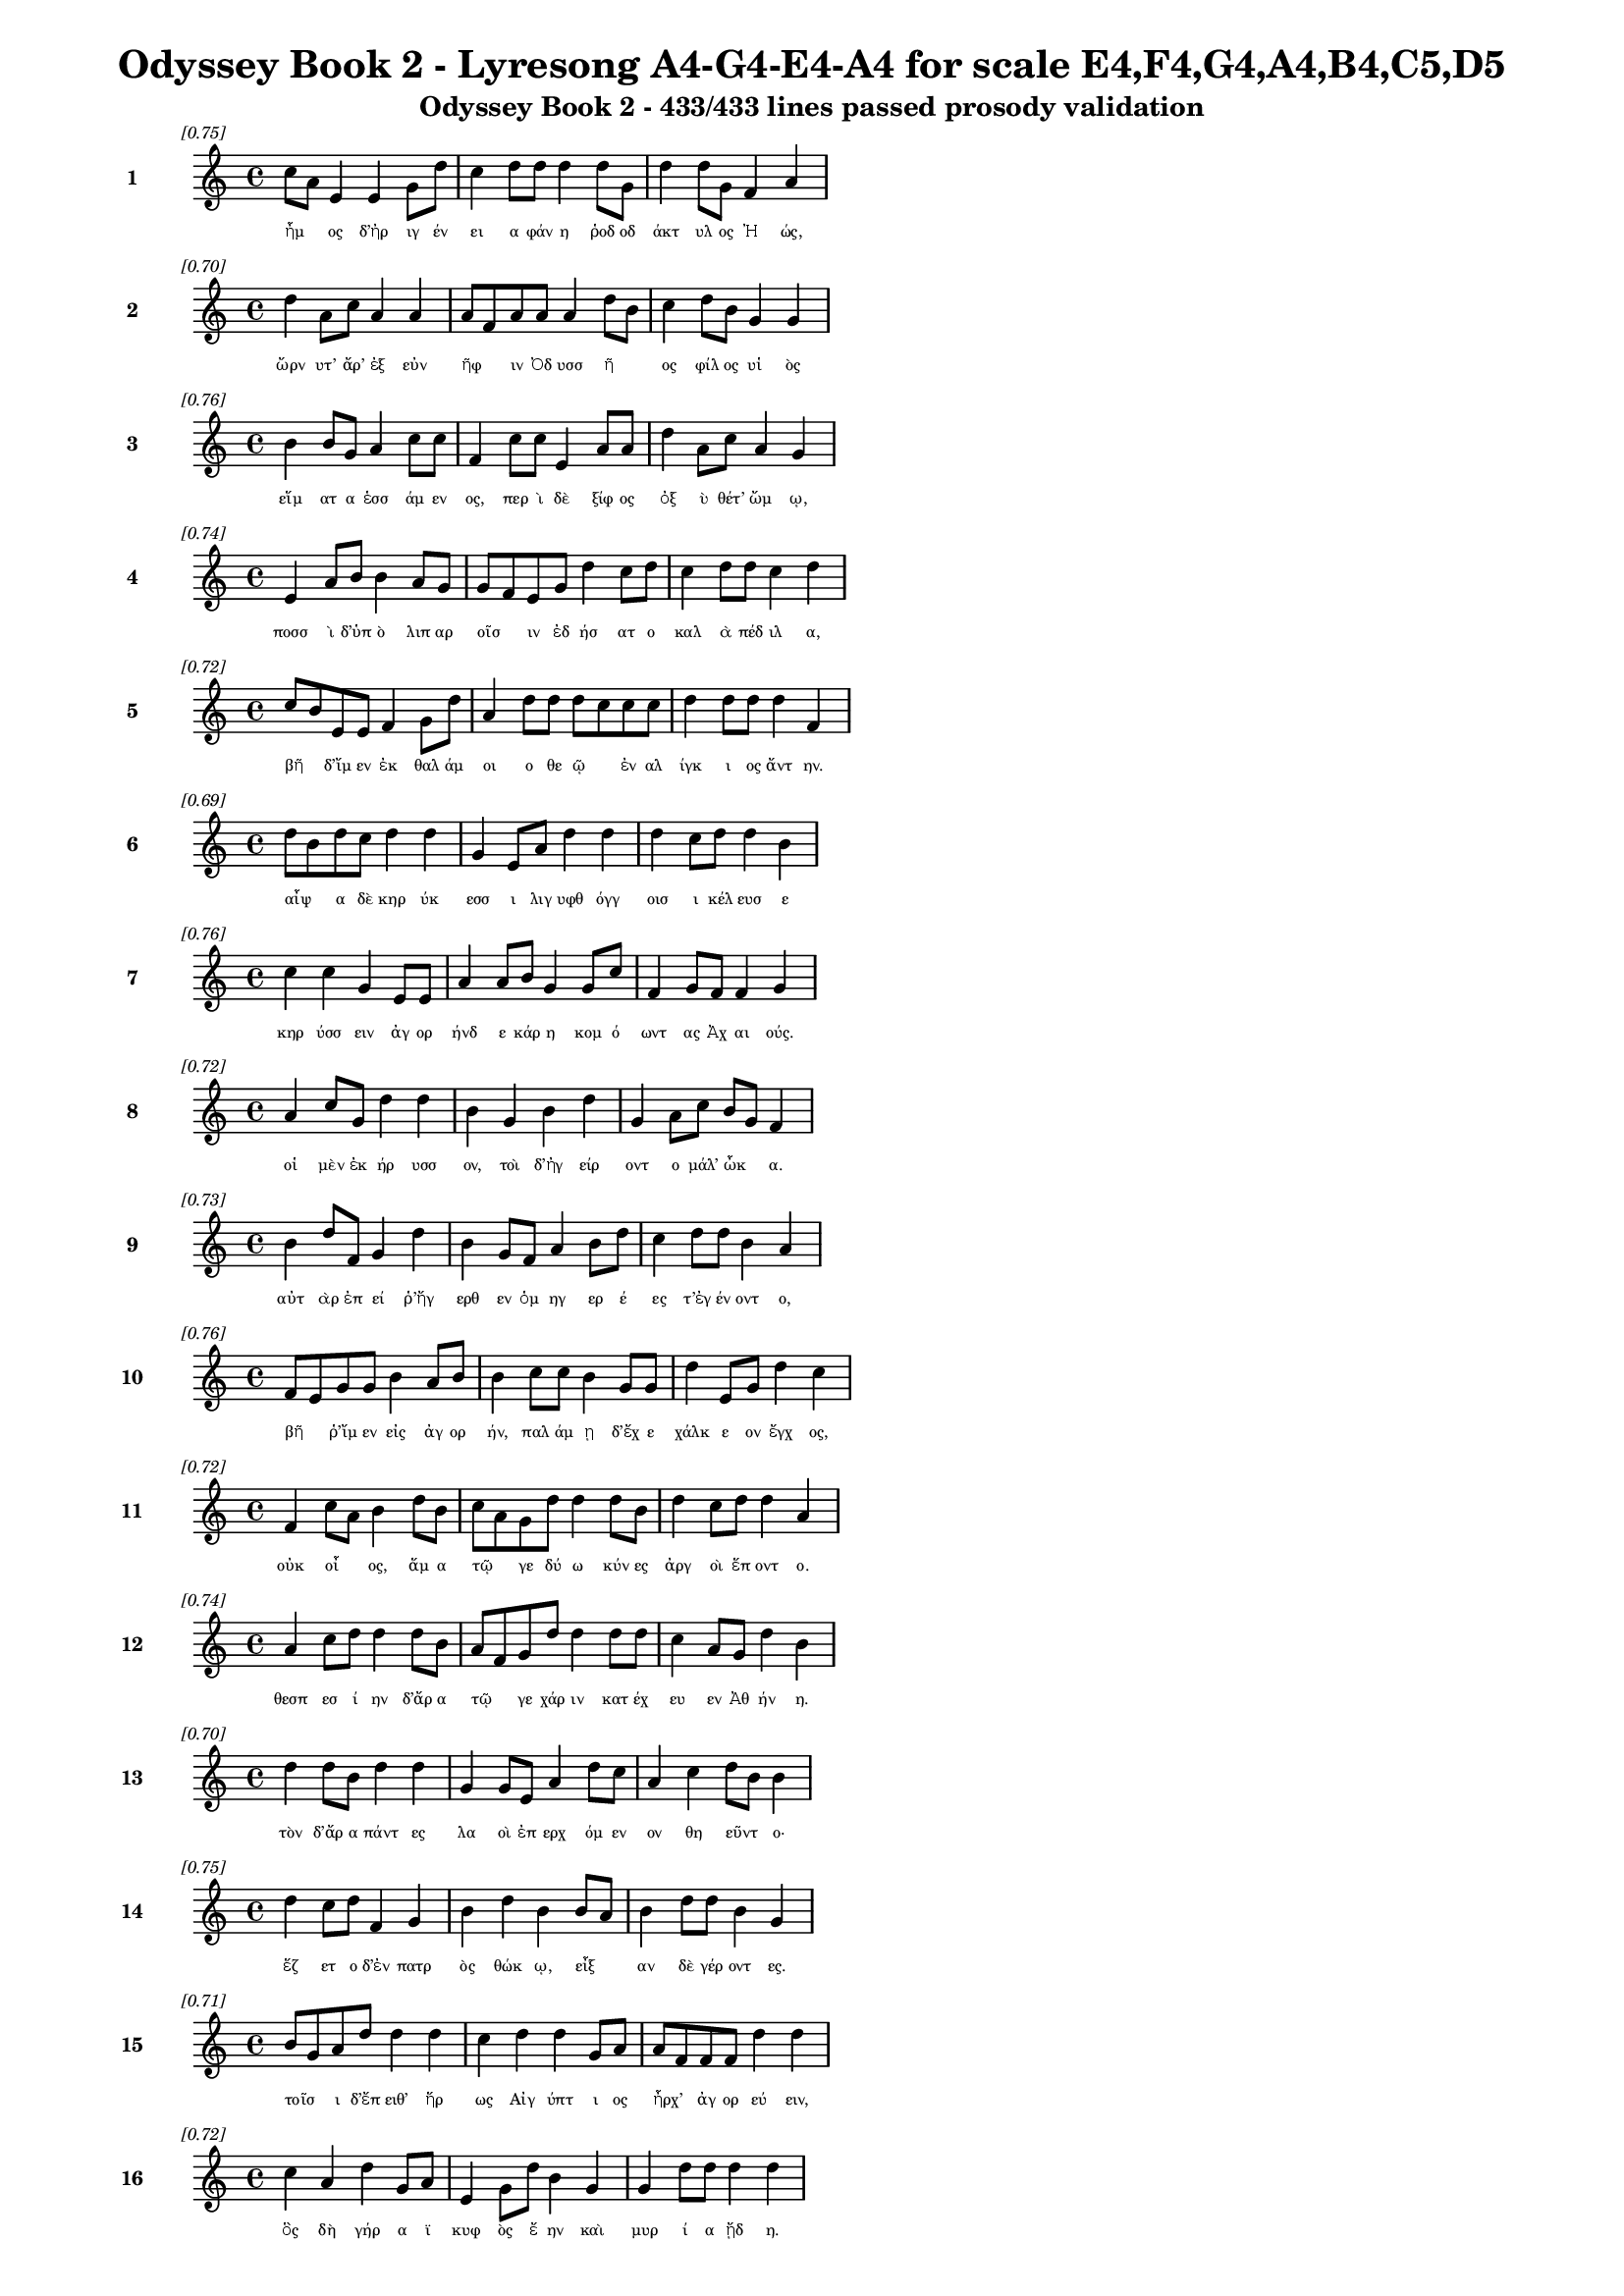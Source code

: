 \version "2.24"
#(set-global-staff-size 16)

\header {
  title = "Odyssey Book 2 - Lyresong A4-G4-E4-A4 for scale E4,F4,G4,A4,B4,C5,D5"
  subtitle = "Odyssey Book 2 - 433/433 lines passed prosody validation"
}

\layout {
  \context {
    \Staff
    fontSize = #-1.5
  }
  \context {
    \Lyrics
    \override LyricText.font-size = #-3.5
  }
  \context {
    \Score
    \override StaffGrouper.staff-staff-spacing = #'((basic-distance . 0))
  }
}

% Line 1 - Pleasantness: 0.753
\score {
  <<
    \new Staff = "Line1" {
      \time 4/4
      \set Staff.instrumentName = \markup { \bold "1" }
      \once \override Score.RehearsalMark.break-visibility = ##(#t #t #t)
      \once \override Score.RehearsalMark.self-alignment-X = #RIGHT
      \once \override Score.RehearsalMark.font-size = #-3
      \mark \markup \italic "[0.75]"
      c''8 a'8 e'4 e'4 g'8 d''8 c''4 d''8 d''8 d''4 d''8 g'8 d''4 d''8 g'8 f'4 a'4 
    }
    \addlyrics {
      "ἦμ" _ "ος" "δ’ἠρ" "ιγ" "έν" "ει" "α" "φάν" "η" "ῥοδ" "οδ" "άκτ" "υλ" "ος" "Ἠ" "ώς," 
    }
  >>
}

% Line 2 - Pleasantness: 0.702
\score {
  <<
    \new Staff = "Line2" {
      \time 4/4
      \set Staff.instrumentName = \markup { \bold "2" }
      \once \override Score.RehearsalMark.break-visibility = ##(#t #t #t)
      \once \override Score.RehearsalMark.self-alignment-X = #RIGHT
      \once \override Score.RehearsalMark.font-size = #-3
      \mark \markup \italic "[0.70]"
      d''4 a'8 c''8 a'4 a'4 a'8 f'8 a'8 a'8 a'4 d''8 b'8 c''4 d''8 b'8 g'4 g'4 
    }
    \addlyrics {
      "ὤρν" "υτ’" "ἄρ’" "ἐξ" "εὐν" "ῆφ" _ "ιν" "Ὀδ" "υσσ" "ῆ" _ "ος" "φίλ" "ος" "υἱ" "ὸς" 
    }
  >>
}

% Line 3 - Pleasantness: 0.764
\score {
  <<
    \new Staff = "Line3" {
      \time 4/4
      \set Staff.instrumentName = \markup { \bold "3" }
      \once \override Score.RehearsalMark.break-visibility = ##(#t #t #t)
      \once \override Score.RehearsalMark.self-alignment-X = #RIGHT
      \once \override Score.RehearsalMark.font-size = #-3
      \mark \markup \italic "[0.76]"
      b'4 b'8 g'8 a'4 c''8 c''8 f'4 c''8 c''8 e'4 a'8 a'8 d''4 a'8 c''8 a'4 g'4 
    }
    \addlyrics {
      "εἵμ" "ατ" "α" "ἑσσ" "άμ" "εν" "ος," "περ" "ὶ" "δὲ" "ξίφ" "ος" "ὀξ" "ὺ" "θέτ’" "ὤμ" "ῳ," 
    }
  >>
}

% Line 4 - Pleasantness: 0.737
\score {
  <<
    \new Staff = "Line4" {
      \time 4/4
      \set Staff.instrumentName = \markup { \bold "4" }
      \once \override Score.RehearsalMark.break-visibility = ##(#t #t #t)
      \once \override Score.RehearsalMark.self-alignment-X = #RIGHT
      \once \override Score.RehearsalMark.font-size = #-3
      \mark \markup \italic "[0.74]"
      e'4 a'8 b'8 b'4 a'8 g'8 g'8 f'8 e'8 g'8 d''4 c''8 d''8 c''4 d''8 d''8 c''4 d''4 
    }
    \addlyrics {
      "ποσσ" "ὶ" "δ’ὑπ" "ὸ" "λιπ" "αρ" "οῖσ" _ "ιν" "ἐδ" "ήσ" "ατ" "ο" "καλ" "ὰ" "πέδ" "ιλ" "α," 
    }
  >>
}

% Line 5 - Pleasantness: 0.721
\score {
  <<
    \new Staff = "Line5" {
      \time 4/4
      \set Staff.instrumentName = \markup { \bold "5" }
      \once \override Score.RehearsalMark.break-visibility = ##(#t #t #t)
      \once \override Score.RehearsalMark.self-alignment-X = #RIGHT
      \once \override Score.RehearsalMark.font-size = #-3
      \mark \markup \italic "[0.72]"
      c''8 b'8 e'8 e'8 f'4 g'8 d''8 a'4 d''8 d''8 d''8 c''8 c''8 c''8 d''4 d''8 d''8 d''4 f'4 
    }
    \addlyrics {
      "βῆ" _ "δ’ἴμ" "εν" "ἐκ" "θαλ" "άμ" "οι" "ο" "θε" "ῷ" _ "ἐν" "αλ" "ίγκ" "ι" "ος" "ἄντ" "ην." 
    }
  >>
}

% Line 6 - Pleasantness: 0.686
\score {
  <<
    \new Staff = "Line6" {
      \time 4/4
      \set Staff.instrumentName = \markup { \bold "6" }
      \once \override Score.RehearsalMark.break-visibility = ##(#t #t #t)
      \once \override Score.RehearsalMark.self-alignment-X = #RIGHT
      \once \override Score.RehearsalMark.font-size = #-3
      \mark \markup \italic "[0.69]"
      d''8 b'8 d''8 c''8 d''4 d''4 g'4 e'8 a'8 d''4 d''4 d''4 c''8 d''8 d''4 b'4 
    }
    \addlyrics {
      "αἶψ" _ "α" "δὲ" "κηρ" "ύκ" "εσσ" "ι" "λιγ" "υφθ" "όγγ" "οισ" "ι" "κέλ" "ευσ" "ε" 
    }
  >>
}

% Line 7 - Pleasantness: 0.759
\score {
  <<
    \new Staff = "Line7" {
      \time 4/4
      \set Staff.instrumentName = \markup { \bold "7" }
      \once \override Score.RehearsalMark.break-visibility = ##(#t #t #t)
      \once \override Score.RehearsalMark.self-alignment-X = #RIGHT
      \once \override Score.RehearsalMark.font-size = #-3
      \mark \markup \italic "[0.76]"
      c''4 c''4 g'4 e'8 e'8 a'4 a'8 b'8 g'4 g'8 c''8 f'4 g'8 f'8 f'4 g'4 
    }
    \addlyrics {
      "κηρ" "ύσσ" "ειν" "ἀγ" "ορ" "ήνδ" "ε" "κάρ" "η" "κομ" "ό" "ωντ" "ας" "Ἀχ" "αι" "ούς." 
    }
  >>
}

% Line 8 - Pleasantness: 0.721
\score {
  <<
    \new Staff = "Line8" {
      \time 4/4
      \set Staff.instrumentName = \markup { \bold "8" }
      \once \override Score.RehearsalMark.break-visibility = ##(#t #t #t)
      \once \override Score.RehearsalMark.self-alignment-X = #RIGHT
      \once \override Score.RehearsalMark.font-size = #-3
      \mark \markup \italic "[0.72]"
      a'4 c''8 g'8 d''4 d''4 b'4 g'4 b'4 d''4 g'4 a'8 c''8 b'8 g'8 f'4 
    }
    \addlyrics {
      "οἱ" "μὲν" "ἐκ" "ήρ" "υσσ" "ον," "τοὶ" "δ’ἠγ" "είρ" "οντ" "ο" "μάλ’" "ὦκ" _ "α." 
    }
  >>
}

% Line 9 - Pleasantness: 0.727
\score {
  <<
    \new Staff = "Line9" {
      \time 4/4
      \set Staff.instrumentName = \markup { \bold "9" }
      \once \override Score.RehearsalMark.break-visibility = ##(#t #t #t)
      \once \override Score.RehearsalMark.self-alignment-X = #RIGHT
      \once \override Score.RehearsalMark.font-size = #-3
      \mark \markup \italic "[0.73]"
      b'4 d''8 f'8 g'4 d''4 b'4 g'8 f'8 a'4 b'8 d''8 c''4 d''8 d''8 b'4 a'4 
    }
    \addlyrics {
      "αὐτ" "ὰρ" "ἐπ" "εί" "ῥ’ἤγ" "ερθ" "εν" "ὁμ" "ηγ" "ερ" "έ" "ες" "τ’ἐγ" "έν" "οντ" "ο," 
    }
  >>
}

% Line 10 - Pleasantness: 0.758
\score {
  <<
    \new Staff = "Line10" {
      \time 4/4
      \set Staff.instrumentName = \markup { \bold "10" }
      \once \override Score.RehearsalMark.break-visibility = ##(#t #t #t)
      \once \override Score.RehearsalMark.self-alignment-X = #RIGHT
      \once \override Score.RehearsalMark.font-size = #-3
      \mark \markup \italic "[0.76]"
      f'8 e'8 g'8 g'8 b'4 a'8 b'8 b'4 c''8 c''8 b'4 g'8 g'8 d''4 e'8 g'8 d''4 c''4 
    }
    \addlyrics {
      "βῆ" _ "ῥ’ἴμ" "εν" "εἰς" "ἀγ" "ορ" "ήν," "παλ" "άμ" "ῃ" "δ’ἔχ" "ε" "χάλκ" "ε" "ον" "ἔγχ" "ος," 
    }
  >>
}

% Line 11 - Pleasantness: 0.716
\score {
  <<
    \new Staff = "Line11" {
      \time 4/4
      \set Staff.instrumentName = \markup { \bold "11" }
      \once \override Score.RehearsalMark.break-visibility = ##(#t #t #t)
      \once \override Score.RehearsalMark.self-alignment-X = #RIGHT
      \once \override Score.RehearsalMark.font-size = #-3
      \mark \markup \italic "[0.72]"
      f'4 c''8 a'8 b'4 d''8 b'8 c''8 a'8 g'8 d''8 d''4 d''8 b'8 d''4 c''8 d''8 d''4 a'4 
    }
    \addlyrics {
      "οὐκ" "οἶ" _ "ος," "ἅμ" "α" "τῷ" _ "γε" "δύ" "ω" "κύν" "ες" "ἀργ" "οὶ" "ἕπ" "οντ" "ο." 
    }
  >>
}

% Line 12 - Pleasantness: 0.745
\score {
  <<
    \new Staff = "Line12" {
      \time 4/4
      \set Staff.instrumentName = \markup { \bold "12" }
      \once \override Score.RehearsalMark.break-visibility = ##(#t #t #t)
      \once \override Score.RehearsalMark.self-alignment-X = #RIGHT
      \once \override Score.RehearsalMark.font-size = #-3
      \mark \markup \italic "[0.74]"
      a'4 c''8 d''8 d''4 d''8 b'8 a'8 f'8 g'8 d''8 d''4 d''8 d''8 c''4 a'8 g'8 d''4 b'4 
    }
    \addlyrics {
      "θεσπ" "εσ" "ί" "ην" "δ’ἄρ" "α" "τῷ" _ "γε" "χάρ" "ιν" "κατ" "έχ" "ευ" "εν" "Ἀθ" "ήν" "η." 
    }
  >>
}

% Line 13 - Pleasantness: 0.704
\score {
  <<
    \new Staff = "Line13" {
      \time 4/4
      \set Staff.instrumentName = \markup { \bold "13" }
      \once \override Score.RehearsalMark.break-visibility = ##(#t #t #t)
      \once \override Score.RehearsalMark.self-alignment-X = #RIGHT
      \once \override Score.RehearsalMark.font-size = #-3
      \mark \markup \italic "[0.70]"
      d''4 d''8 b'8 d''4 d''4 g'4 g'8 e'8 a'4 d''8 c''8 a'4 c''4 d''8 b'8 b'4 
    }
    \addlyrics {
      "τὸν" "δ’ἄρ" "α" "πάντ" "ες" "λα" "οὶ" "ἐπ" "ερχ" "όμ" "εν" "ον" "θη" "εῦντ" _ "ο·" 
    }
  >>
}

% Line 14 - Pleasantness: 0.746
\score {
  <<
    \new Staff = "Line14" {
      \time 4/4
      \set Staff.instrumentName = \markup { \bold "14" }
      \once \override Score.RehearsalMark.break-visibility = ##(#t #t #t)
      \once \override Score.RehearsalMark.self-alignment-X = #RIGHT
      \once \override Score.RehearsalMark.font-size = #-3
      \mark \markup \italic "[0.75]"
      d''4 c''8 d''8 f'4 g'4 b'4 d''4 b'4 b'8 a'8 b'4 d''8 d''8 b'4 g'4 
    }
    \addlyrics {
      "ἕζ" "ετ" "ο" "δ’ἐν" "πατρ" "ὸς" "θώκ" "ῳ," "εἶξ" _ "αν" "δὲ" "γέρ" "οντ" "ες." 
    }
  >>
}

% Line 15 - Pleasantness: 0.710
\score {
  <<
    \new Staff = "Line15" {
      \time 4/4
      \set Staff.instrumentName = \markup { \bold "15" }
      \once \override Score.RehearsalMark.break-visibility = ##(#t #t #t)
      \once \override Score.RehearsalMark.self-alignment-X = #RIGHT
      \once \override Score.RehearsalMark.font-size = #-3
      \mark \markup \italic "[0.71]"
      b'8 g'8 a'8 d''8 d''4 d''4 c''4 d''4 d''4 g'8 a'8 a'8 f'8 f'8 f'8 d''4 d''4 
    }
    \addlyrics {
      "τοῖσ" _ "ι" "δ’ἔπ" "ειθ’" "ἥρ" "ως" "Αἰγ" "ύπτ" "ι" "ος" "ἦρχ’" _ "ἀγ" "ορ" "εύ" "ειν," 
    }
  >>
}

% Line 16 - Pleasantness: 0.721
\score {
  <<
    \new Staff = "Line16" {
      \time 4/4
      \set Staff.instrumentName = \markup { \bold "16" }
      \once \override Score.RehearsalMark.break-visibility = ##(#t #t #t)
      \once \override Score.RehearsalMark.self-alignment-X = #RIGHT
      \once \override Score.RehearsalMark.font-size = #-3
      \mark \markup \italic "[0.72]"
      c''4 a'4 d''4 g'8 a'8 e'4 g'8 d''8 b'4 g'4 g'4 d''8 d''8 d''4 d''4 
    }
    \addlyrics {
      "ὃς" "δὴ" "γήρ" "α" "ϊ" "κυφ" "ὸς" "ἔ" "ην" "καὶ" "μυρ" "ί" "α" "ᾔδ" "η." 
    }
  >>
}

% Line 17 - Pleasantness: 0.752
\score {
  <<
    \new Staff = "Line17" {
      \time 4/4
      \set Staff.instrumentName = \markup { \bold "17" }
      \once \override Score.RehearsalMark.break-visibility = ##(#t #t #t)
      \once \override Score.RehearsalMark.self-alignment-X = #RIGHT
      \once \override Score.RehearsalMark.font-size = #-3
      \mark \markup \italic "[0.75]"
      a'4 a'4 a'8 f'8 d''8 b'8 e'4 b'8 d''8 c''4 d''8 d''8 b'4 d''8 b'8 b'8 g'8 g'4 
    }
    \addlyrics {
      "καὶ" "γὰρ" "τοῦ" _ "φίλ" "ος" "υἱ" "ὸς" "ἅμ’" "ἀντ" "ιθ" "έ" "ῳ" "Ὀδ" "υσ" "ῆ" _ "ι" 
    }
  >>
}

% Line 18 - Pleasantness: 0.736
\score {
  <<
    \new Staff = "Line18" {
      \time 4/4
      \set Staff.instrumentName = \markup { \bold "18" }
      \once \override Score.RehearsalMark.break-visibility = ##(#t #t #t)
      \once \override Score.RehearsalMark.self-alignment-X = #RIGHT
      \once \override Score.RehearsalMark.font-size = #-3
      \mark \markup \italic "[0.74]"
      d''4 d''8 f'8 e'4 b'8 d''8 c''4 d''8 d''8 d''4 d''4 b'4 a'8 d''8 d''4 d''4 
    }
    \addlyrics {
      "Ἴλ" "ι" "ον" "εἰς" "ἐ" "ύπ" "ωλ" "ον" "ἔβ" "η" "κοίλ" "ῃς" "ἐν" "ὶ" "νηυσ" "ίν," 
    }
  >>
}

% Line 19 - Pleasantness: 0.688
\score {
  <<
    \new Staff = "Line19" {
      \time 4/4
      \set Staff.instrumentName = \markup { \bold "19" }
      \once \override Score.RehearsalMark.break-visibility = ##(#t #t #t)
      \once \override Score.RehearsalMark.self-alignment-X = #RIGHT
      \once \override Score.RehearsalMark.font-size = #-3
      \mark \markup \italic "[0.69]"
      d''4 b'8 g'8 e'4 g'4 a'4 b'4 d''4 b'8 a'8 d''4 c''8 a'8 d''4 c''4 
    }
    \addlyrics {
      "Ἄντ" "ιφ" "ος" "αἰχμ" "ητ" "ής·" "τὸν" "δ’ἄγρ" "ι" "ος" "ἔκτ" "αν" "ε" "Κύκλ" "ωψ" 
    }
  >>
}

% Line 20 - Pleasantness: 0.702
\score {
  <<
    \new Staff = "Line20" {
      \time 4/4
      \set Staff.instrumentName = \markup { \bold "20" }
      \once \override Score.RehearsalMark.break-visibility = ##(#t #t #t)
      \once \override Score.RehearsalMark.self-alignment-X = #RIGHT
      \once \override Score.RehearsalMark.font-size = #-3
      \mark \markup \italic "[0.70]"
      a'4 c''8 a'8 g'4 d''8 d''8 c''8 a'8 d''8 b'8 e'4 g'4 d''4 a'8 c''8 d''4 d''4 
    }
    \addlyrics {
      "ἐν" "σπῆ" _ "ι" "γλαφ" "υρ" "ῷ," _ "πύμ" "ατ" "ον" "δ’ὡπλ" "ίσσ" "ατ" "ο" "δόρπ" "ον." 
    }
  >>
}

% Line 21 - Pleasantness: 0.724
\score {
  <<
    \new Staff = "Line21" {
      \time 4/4
      \set Staff.instrumentName = \markup { \bold "21" }
      \once \override Score.RehearsalMark.break-visibility = ##(#t #t #t)
      \once \override Score.RehearsalMark.self-alignment-X = #RIGHT
      \once \override Score.RehearsalMark.font-size = #-3
      \mark \markup \italic "[0.72]"
      a'8 f'8 b'8 b'8 d''4 b'8 d''8 d''4 g'8 f'8 e'4 b'4 a'8 f'8 a'8 c''8 d''4 d''4 
    }
    \addlyrics {
      "τρεῖς" _ "δέ" "οἱ" "ἄλλ" "οι" "ἔσ" "αν," "καὶ" "ὁ" "μὲν" "μνηστ" "ῆρσ" _ "ιν" "ὁμ" "ίλ" "ει," 
    }
  >>
}

% Line 22 - Pleasantness: 0.740
\score {
  <<
    \new Staff = "Line22" {
      \time 4/4
      \set Staff.instrumentName = \markup { \bold "22" }
      \once \override Score.RehearsalMark.break-visibility = ##(#t #t #t)
      \once \override Score.RehearsalMark.self-alignment-X = #RIGHT
      \once \override Score.RehearsalMark.font-size = #-3
      \mark \markup \italic "[0.74]"
      b'4 d''8 g'8 g'4 d''8 c''8 a'4 c''8 d''8 d''4 d''4 d''4 g'8 e'8 d''4 d''4 
    }
    \addlyrics {
      "Εὐρ" "ύν" "ομ" "ος," "δύ" "ο" "δ’αἰ" "ὲν" "ἔχ" "ον" "πατρ" "ώ" "ι" "α" "ἔργ" "α." 
    }
  >>
}

% Line 23 - Pleasantness: 0.736
\score {
  <<
    \new Staff = "Line23" {
      \time 4/4
      \set Staff.instrumentName = \markup { \bold "23" }
      \once \override Score.RehearsalMark.break-visibility = ##(#t #t #t)
      \once \override Score.RehearsalMark.self-alignment-X = #RIGHT
      \once \override Score.RehearsalMark.font-size = #-3
      \mark \markup \italic "[0.74]"
      g'4 b'4 d''4 d''8 b'8 d''4 a'8 d''8 c''4 d''8 a'8 a'4 f'8 g'8 d''4 g'4 
    }
    \addlyrics {
      "ἀλλ’" "οὐδ’" "ὣς" "τοῦ" _ "λήθ" "ετ’" "ὀδ" "υρ" "όμ" "εν" "ος" "καὶ" "ἀχ" "εύ" "ων." 
    }
  >>
}

% Line 24 - Pleasantness: 0.757
\score {
  <<
    \new Staff = "Line24" {
      \time 4/4
      \set Staff.instrumentName = \markup { \bold "24" }
      \once \override Score.RehearsalMark.break-visibility = ##(#t #t #t)
      \once \override Score.RehearsalMark.self-alignment-X = #RIGHT
      \once \override Score.RehearsalMark.font-size = #-3
      \mark \markup \italic "[0.76]"
      c''8 b'8 c''8 a'8 b'4 g'8 d''8 g'4 f'8 f'8 a'4 e'8 g'8 a'4 g'8 a'8 a'4 g'4 
    }
    \addlyrics {
      "τοῦ" _ "ὅ" "γε" "δάκρ" "υ" "χέ" "ων" "ἀγ" "ορ" "ήσ" "ατ" "ο" "καὶ" "μετ" "έ" "ειπ" "ε·" 
    }
  >>
}

% Line 25 - Pleasantness: 0.743
\score {
  <<
    \new Staff = "Line25" {
      \time 4/4
      \set Staff.instrumentName = \markup { \bold "25" }
      \once \override Score.RehearsalMark.break-visibility = ##(#t #t #t)
      \once \override Score.RehearsalMark.self-alignment-X = #RIGHT
      \once \override Score.RehearsalMark.font-size = #-3
      \mark \markup \italic "[0.74]"
      d''4 g'8 e'8 a'4 c''8 a'8 a'4 b'8 b'8 d''4 d''8 b'8 d''4 b'8 d''8 d''4 a'4 
    }
    \addlyrics {
      "κέκλ" "υτ" "ε" "δὴ" "νῦν" _ "μευ," "Ἰθ" "ακ" "ήσ" "ι" "οι," "ὅττ" "ι" "κεν" "εἴπ" "ω·" 
    }
  >>
}

% Line 26 - Pleasantness: 0.754
\score {
  <<
    \new Staff = "Line26" {
      \time 4/4
      \set Staff.instrumentName = \markup { \bold "26" }
      \once \override Score.RehearsalMark.break-visibility = ##(#t #t #t)
      \once \override Score.RehearsalMark.self-alignment-X = #RIGHT
      \once \override Score.RehearsalMark.font-size = #-3
      \mark \markup \italic "[0.75]"
      g'4 g'8 g'8 g'4 g'8 c''8 f'4 d''8 f'8 a'4 g'8 g'8 d''4 b'8 c''8 f'4 g'4 
    }
    \addlyrics {
      "οὔτ" "ε" "ποθ’" "ἡμ" "ετ" "έρ" "η" "ἀγ" "ορ" "ὴ" "γέν" "ετ’" "οὔτ" "ε" "θό" "ωκ" "ος" 
    }
  >>
}

% Line 27 - Pleasantness: 0.681
\score {
  <<
    \new Staff = "Line27" {
      \time 4/4
      \set Staff.instrumentName = \markup { \bold "27" }
      \once \override Score.RehearsalMark.break-visibility = ##(#t #t #t)
      \once \override Score.RehearsalMark.self-alignment-X = #RIGHT
      \once \override Score.RehearsalMark.font-size = #-3
      \mark \markup \italic "[0.68]"
      b'4 a'8 f'8 c''8 f'4 f'4 c''8 a'8 d''8 d''8 d''4 d''4 a'4 e'8 g'8 b'4 d''4 
    }
    \addlyrics {
      "ἐξ" "οὗ" _ "Ὀδ" "υσσ" "εὺς" "δῖ" _ "ος" "ἔβ" "η" "κοίλ" "ῃς" "ἐν" "ὶ" "νηυσ" "ί." 
    }
  >>
}

% Line 28 - Pleasantness: 0.688
\score {
  <<
    \new Staff = "Line28" {
      \time 4/4
      \set Staff.instrumentName = \markup { \bold "28" }
      \once \override Score.RehearsalMark.break-visibility = ##(#t #t #t)
      \once \override Score.RehearsalMark.self-alignment-X = #RIGHT
      \once \override Score.RehearsalMark.font-size = #-3
      \mark \markup \italic "[0.69]"
      a'8 f'8 a'8 b'8 b'8 g'8 d''4 g'4 g'8 d''8 b'4 b'4 d''4 d''8 c''8 d''4 a'4 
    }
    \addlyrics {
      "νῦν" _ "δὲ" "τίς" "ὧδ’" _ "ἤγ" "ειρ" "ε;" "τίν" "α" "χρει" "ὼ" "τόσ" "ον" "ἵκ" "ει" 
    }
  >>
}

% Line 29 - Pleasantness: 0.723
\score {
  <<
    \new Staff = "Line29" {
      \time 4/4
      \set Staff.instrumentName = \markup { \bold "29" }
      \once \override Score.RehearsalMark.break-visibility = ##(#t #t #t)
      \once \override Score.RehearsalMark.self-alignment-X = #RIGHT
      \once \override Score.RehearsalMark.font-size = #-3
      \mark \markup \italic "[0.72]"
      c''4 d''8 d''8 a'4 g'4 a'8 f'8 f'4 a'4 g'8 b'8 d''4 d''8 a'8 d''4 b'4 
    }
    \addlyrics {
      "ἠ" "ὲ" "νέ" "ων" "ἀνδρ" "ῶν" _ "ἢ" "οἳ" "προγ" "εν" "έστ" "ερ" "οί" "εἰσ" "ιν;" 
    }
  >>
}

% Line 30 - Pleasantness: 0.737
\score {
  <<
    \new Staff = "Line30" {
      \time 4/4
      \set Staff.instrumentName = \markup { \bold "30" }
      \once \override Score.RehearsalMark.break-visibility = ##(#t #t #t)
      \once \override Score.RehearsalMark.self-alignment-X = #RIGHT
      \once \override Score.RehearsalMark.font-size = #-3
      \mark \markup \italic "[0.74]"
      c''4 d''8 g'8 f'4 g'8 d''8 b'4 e'8 b'8 g'8 d''4 g'8 a'8 f'4 a'8 d''8 g'4 g'4 
    }
    \addlyrics {
      "ἠ" "έ" "τιν’" "ἀγγ" "ελ" "ί" "ην" "στρατ" "οῦ" _ "ἔκλ" "υ" "εν" "ἐρχ" "ομ" "έν" "οι" "ο," 
    }
  >>
}

% Line 31 - Pleasantness: 0.765
\score {
  <<
    \new Staff = "Line31" {
      \time 4/4
      \set Staff.instrumentName = \markup { \bold "31" }
      \once \override Score.RehearsalMark.break-visibility = ##(#t #t #t)
      \once \override Score.RehearsalMark.self-alignment-X = #RIGHT
      \once \override Score.RehearsalMark.font-size = #-3
      \mark \markup \italic "[0.77]"
      f'4 f'4 c''8 a'8 d''8 d''8 d''4 d''8 d''8 b'4 d''8 d''8 d''4 g'8 d''8 a'4 d''4 
    }
    \addlyrics {
      "ἥν" "χ’ἡμ" "ῖν" _ "σάφ" "α" "εἴπ" "οι," "ὅτ" "ε" "πρότ" "ερ" "ός" "γε" "πύθ" "οιτ" "ο;" 
    }
  >>
}

% Line 32 - Pleasantness: 0.751
\score {
  <<
    \new Staff = "Line32" {
      \time 4/4
      \set Staff.instrumentName = \markup { \bold "32" }
      \once \override Score.RehearsalMark.break-visibility = ##(#t #t #t)
      \once \override Score.RehearsalMark.self-alignment-X = #RIGHT
      \once \override Score.RehearsalMark.font-size = #-3
      \mark \markup \italic "[0.75]"
      f'8 e'8 a'8 b'8 c''4 b'8 a'8 a'4 g'8 e'8 g'4 g'8 g'8 b'4 f'8 c''8 d''4 c''4 
    }
    \addlyrics {
      "ἦ" _ "έ" "τι" "δήμ" "ι" "ον" "ἄλλ" "ο" "πιφ" "αύσκ" "ετ" "αι" "ἠδ’" "ἀγ" "ορ" "εύ" "ει;" 
    }
  >>
}

% Line 33 - Pleasantness: 0.728
\score {
  <<
    \new Staff = "Line33" {
      \time 4/4
      \set Staff.instrumentName = \markup { \bold "33" }
      \once \override Score.RehearsalMark.break-visibility = ##(#t #t #t)
      \once \override Score.RehearsalMark.self-alignment-X = #RIGHT
      \once \override Score.RehearsalMark.font-size = #-3
      \mark \markup \italic "[0.73]"
      e'4 b'4 g'4 a'8 a'8 f'8 a'8 f'8 a'8 a'8 d''4 d''8 d''8 d''4 d''8 g'8 a'4 a'8 f'8 
    }
    \addlyrics {
      "ἐσθλ" "ός" "μοι" "δοκ" "εῖ" _ "εἶν" _ "αι," "ὀν" "ήμ" "εν" "ος." "εἴθ" "ε" "οἱ" "αὐτ" "ῷ" _ 
    }
  >>
}

% Line 34 - Pleasantness: 0.726
\score {
  <<
    \new Staff = "Line34" {
      \time 4/4
      \set Staff.instrumentName = \markup { \bold "34" }
      \once \override Score.RehearsalMark.break-visibility = ##(#t #t #t)
      \once \override Score.RehearsalMark.self-alignment-X = #RIGHT
      \once \override Score.RehearsalMark.font-size = #-3
      \mark \markup \italic "[0.73]"
      e'4 f'8 d''8 d''4 d''8 d''8 a'4 g'8 d''8 g'4 e'8 b'8 d''8 b'8 a'8 c''8 a'4 b'8 g'8 
    }
    \addlyrics {
      "Ζεὺς" "ἀγ" "αθ" "ὸν" "τελ" "έσ" "ει" "εν," "ὅτ" "ι" "φρεσ" "ὶν" "ᾗσ" _ "ι" "μεν" "οιν" "ᾷ." _ 
    }
  >>
}

% Line 35 - Pleasantness: 0.683
\score {
  <<
    \new Staff = "Line35" {
      \time 4/4
      \set Staff.instrumentName = \markup { \bold "35" }
      \once \override Score.RehearsalMark.break-visibility = ##(#t #t #t)
      \once \override Score.RehearsalMark.self-alignment-X = #RIGHT
      \once \override Score.RehearsalMark.font-size = #-3
      \mark \markup \italic "[0.68]"
      b'4 d''8 a'8 c''8 a'8 g'8 e'8 d''4 b'8 g'8 g'4 a'8 f'8 c''4 d''8 a'8 b'4 d''4 
    }
    \addlyrics {
      "ὣς" "φάτ" "ο," "χαῖρ" _ "ε" "δὲ" "φήμ" "ῃ" "Ὀδ" "υσσ" "ῆ" _ "ος" "φίλ" "ος" "υἱ" "ός," 
    }
  >>
}

% Line 36 - Pleasantness: 0.682
\score {
  <<
    \new Staff = "Line36" {
      \time 4/4
      \set Staff.instrumentName = \markup { \bold "36" }
      \once \override Score.RehearsalMark.break-visibility = ##(#t #t #t)
      \once \override Score.RehearsalMark.self-alignment-X = #RIGHT
      \once \override Score.RehearsalMark.font-size = #-3
      \mark \markup \italic "[0.68]"
      e'4 g'8 d''8 b'4 a'4 c''8 a'8 f'8 b'8 d''4 c''4 c''4 d''8 d''8 d''4 d''4 
    }
    \addlyrics {
      "οὐδ’" "ἄρ’" "ἔτ" "ι" "δὴν" "ἧστ" _ "ο," "μεν" "οίν" "ησ" "εν" "δ’ἀγ" "ορ" "εύ" "ειν," 
    }
  >>
}

% Line 37 - Pleasantness: 0.700
\score {
  <<
    \new Staff = "Line37" {
      \time 4/4
      \set Staff.instrumentName = \markup { \bold "37" }
      \once \override Score.RehearsalMark.break-visibility = ##(#t #t #t)
      \once \override Score.RehearsalMark.self-alignment-X = #RIGHT
      \once \override Score.RehearsalMark.font-size = #-3
      \mark \markup \italic "[0.70]"
      b'8 a'8 b'8 d''8 b'4 g'8 b'8 b'8 a'8 b'8 a'8 b'4 c''8 d''8 d''4 b'8 g'8 f'4 e'4 
    }
    \addlyrics {
      "στῆ" _ "δὲ" "μέσ" "ῃ" "ἀγ" "ορ" "ῇ·" _ "σκῆπτρ" _ "ον" "δέ" "οἱ" "ἔμβ" "αλ" "ε" "χειρ" "ὶ" 
    }
  >>
}

% Line 38 - Pleasantness: 0.755
\score {
  <<
    \new Staff = "Line38" {
      \time 4/4
      \set Staff.instrumentName = \markup { \bold "38" }
      \once \override Score.RehearsalMark.break-visibility = ##(#t #t #t)
      \once \override Score.RehearsalMark.self-alignment-X = #RIGHT
      \once \override Score.RehearsalMark.font-size = #-3
      \mark \markup \italic "[0.76]"
      b'8 a'8 c''4 d''4 d''4 b'4 d''4 b'4 d''8 c''8 d''4 b'8 a'8 f'4 g'4 
    }
    \addlyrics {
      "κῆρ" _ "υξ" "Πεισ" "ήν" "ωρ" "πεπν" "υμ" "έν" "α" "μήδ" "ε" "α" "εἰδ" "ώς." 
    }
  >>
}

% Line 39 - Pleasantness: 0.754
\score {
  <<
    \new Staff = "Line39" {
      \time 4/4
      \set Staff.instrumentName = \markup { \bold "39" }
      \once \override Score.RehearsalMark.break-visibility = ##(#t #t #t)
      \once \override Score.RehearsalMark.self-alignment-X = #RIGHT
      \once \override Score.RehearsalMark.font-size = #-3
      \mark \markup \italic "[0.75]"
      b'8 a'8 d''8 d''8 c''4 c''8 f'8 e'4 f'8 f'8 g'4 g'8 e'8 e'4 c''8 d''8 g'4 c''4 
    }
    \addlyrics {
      "πρῶτ" _ "ον" "ἔπ" "ειτ" "α" "γέρ" "οντ" "α" "καθ" "απτ" "όμ" "εν" "ος" "προσ" "έ" "ειπ" "εν·" 
    }
  >>
}

% Line 40 - Pleasantness: 0.741
\score {
  <<
    \new Staff = "Line40" {
      \time 4/4
      \set Staff.instrumentName = \markup { \bold "40" }
      \once \override Score.RehearsalMark.break-visibility = ##(#t #t #t)
      \once \override Score.RehearsalMark.self-alignment-X = #RIGHT
      \once \override Score.RehearsalMark.font-size = #-3
      \mark \markup \italic "[0.74]"
      d''8 b'8 d''8 g'8 e'4 a'8 a'8 c''8 a'8 c''8 f'8 d''4 d''8 b'8 d''4 d''8 g'8 g'4 a'4 
    }
    \addlyrics {
      "ὦ" _ "γέρ" "ον," "οὐχ" "ἑκ" "ὰς" "οὗτ" _ "ος" "ἀν" "ήρ," "τάχ" "α" "δ’εἴσ" "ε" "αι" "αὐτ" "ός," 
    }
  >>
}

% Line 41 - Pleasantness: 0.747
\score {
  <<
    \new Staff = "Line41" {
      \time 4/4
      \set Staff.instrumentName = \markup { \bold "41" }
      \once \override Score.RehearsalMark.break-visibility = ##(#t #t #t)
      \once \override Score.RehearsalMark.self-alignment-X = #RIGHT
      \once \override Score.RehearsalMark.font-size = #-3
      \mark \markup \italic "[0.75]"
      a'4 f'4 a'4 d''4 g'4 g'8 d''8 a'4 d''8 c''8 d''4 d''8 b'8 d''4 d''4 
    }
    \addlyrics {
      "ὃς" "λα" "ὸν" "ἤγ" "ειρ" "α·" "μάλ" "ιστ" "α" "δέ" "μ’ἄλγ" "ος" "ἱκ" "άν" "ει." 
    }
  >>
}

% Line 42 - Pleasantness: 0.763
\score {
  <<
    \new Staff = "Line42" {
      \time 4/4
      \set Staff.instrumentName = \markup { \bold "42" }
      \once \override Score.RehearsalMark.break-visibility = ##(#t #t #t)
      \once \override Score.RehearsalMark.self-alignment-X = #RIGHT
      \once \override Score.RehearsalMark.font-size = #-3
      \mark \markup \italic "[0.76]"
      g'4 e'8 g'8 g'4 b'8 c''8 c''4 d''8 g'8 f'8 g'4 g'8 e'8 b'4 b'8 b'8 b'4 a'4 
    }
    \addlyrics {
      "οὔτ" "ε" "τιν’" "ἀγγ" "ελ" "ί" "ην" "στρατ" "οῦ" _ "ἔκλ" "υ" "ον" "ἐρχ" "ομ" "έν" "οι" "ο," 
    }
  >>
}

% Line 43 - Pleasantness: 0.752
\score {
  <<
    \new Staff = "Line43" {
      \time 4/4
      \set Staff.instrumentName = \markup { \bold "43" }
      \once \override Score.RehearsalMark.break-visibility = ##(#t #t #t)
      \once \override Score.RehearsalMark.self-alignment-X = #RIGHT
      \once \override Score.RehearsalMark.font-size = #-3
      \mark \markup \italic "[0.75]"
      e'4 a'4 c''8 a'8 d''8 g'8 d''4 d''8 d''8 d''4 d''8 d''8 b'4 f'8 f'8 d''4 d''4 
    }
    \addlyrics {
      "ἥν" "χ’ὑμ" "ῖν" _ "σάφ" "α" "εἴπ" "ω," "ὅτ" "ε" "πρότ" "ερ" "ός" "γε" "πυθ" "οίμ" "ην," 
    }
  >>
}

% Line 44 - Pleasantness: 0.761
\score {
  <<
    \new Staff = "Line44" {
      \time 4/4
      \set Staff.instrumentName = \markup { \bold "44" }
      \once \override Score.RehearsalMark.break-visibility = ##(#t #t #t)
      \once \override Score.RehearsalMark.self-alignment-X = #RIGHT
      \once \override Score.RehearsalMark.font-size = #-3
      \mark \markup \italic "[0.76]"
      c''4 a'8 a'8 b'4 g'8 a'8 f'4 f'8 a'8 b'4 e'8 g'8 f'4 a'8 b'8 c''4 c''4 
    }
    \addlyrics {
      "οὔτ" "ε" "τι" "δήμ" "ι" "ον" "ἄλλ" "ο" "πιφ" "αύσκ" "ομ" "αι" "οὐδ’" "ἀγ" "ορ" "εύ" "ω," 
    }
  >>
}

% Line 45 - Pleasantness: 0.726
\score {
  <<
    \new Staff = "Line45" {
      \time 4/4
      \set Staff.instrumentName = \markup { \bold "45" }
      \once \override Score.RehearsalMark.break-visibility = ##(#t #t #t)
      \once \override Score.RehearsalMark.self-alignment-X = #RIGHT
      \once \override Score.RehearsalMark.font-size = #-3
      \mark \markup \italic "[0.73]"
      e'4 e'8 g'8 b'4 b'8 g'8 b'8 g'8 g'8 c''8 f'4 a'8 d''8 d''4 d''8 g'8 d''4 c''4 
    }
    \addlyrics {
      "ἀλλ’" "ἐμ" "ὸν" "αὐτ" "οῦ" _ "χρεῖ" _ "ος," "ὅ" "μοι" "κακ" "ὰ" "ἔμπ" "εσ" "εν" "οἴκ" "ῳ" 
    }
  >>
}

% Line 46 - Pleasantness: 0.767
\score {
  <<
    \new Staff = "Line46" {
      \time 4/4
      \set Staff.instrumentName = \markup { \bold "46" }
      \once \override Score.RehearsalMark.break-visibility = ##(#t #t #t)
      \once \override Score.RehearsalMark.self-alignment-X = #RIGHT
      \once \override Score.RehearsalMark.font-size = #-3
      \mark \markup \italic "[0.77]"
      f'4 a'8 b'8 e'4 g'8 b'8 b'4 g'8 g'8 b'4 b'8 e'8 g'4 b'8 a'8 d''4 b'8 a'8 
    }
    \addlyrics {
      "δοι" "ά·" "τὸ" "μὲν" "πατ" "έρ’" "ἐσθλ" "ὸν" "ἀπ" "ώλ" "εσ" "α," "ὅς" "ποτ’" "ἐν" "ὑμ" "ῖν" _ 
    }
  >>
}

% Line 47 - Pleasantness: 0.696
\score {
  <<
    \new Staff = "Line47" {
      \time 4/4
      \set Staff.instrumentName = \markup { \bold "47" }
      \once \override Score.RehearsalMark.break-visibility = ##(#t #t #t)
      \once \override Score.RehearsalMark.self-alignment-X = #RIGHT
      \once \override Score.RehearsalMark.font-size = #-3
      \mark \markup \italic "[0.70]"
      d''4 a'4 a'4 c''8 d''8 c''4 f'8 f'8 a'4 b'4 d''4 d''8 g'8 a'8 f'8 f'4 
    }
    \addlyrics {
      "τοίσδ" "εσσ" "ιν" "βασ" "ίλ" "ευ" "ε," "πατ" "ὴρ" "δ’ὣς" "ἤπ" "ι" "ος" "ἦ" _ "εν·" 
    }
  >>
}

% Line 48 - Pleasantness: 0.700
\score {
  <<
    \new Staff = "Line48" {
      \time 4/4
      \set Staff.instrumentName = \markup { \bold "48" }
      \once \override Score.RehearsalMark.break-visibility = ##(#t #t #t)
      \once \override Score.RehearsalMark.self-alignment-X = #RIGHT
      \once \override Score.RehearsalMark.font-size = #-3
      \mark \markup \italic "[0.70]"
      c''8 a'8 a'8 f'8 a'4 e'8 g'8 b'8 g'8 c''8 c''8 c''4 d''8 c''8 a'8 f'8 f'8 d''8 g'4 b'4 
    }
    \addlyrics {
      "νῦν" _ "δ’αὖ" _ "καὶ" "πολ" "ὺ" "μεῖζ" _ "ον," "ὃ" "δὴ" "τάχ" "α" "οἶκ" _ "ον" "ἅπ" "αντ" "α" 
    }
  >>
}

% Line 49 - Pleasantness: 0.738
\score {
  <<
    \new Staff = "Line49" {
      \time 4/4
      \set Staff.instrumentName = \markup { \bold "49" }
      \once \override Score.RehearsalMark.break-visibility = ##(#t #t #t)
      \once \override Score.RehearsalMark.self-alignment-X = #RIGHT
      \once \override Score.RehearsalMark.font-size = #-3
      \mark \markup \italic "[0.74]"
      d''4 b'8 g'8 b'4 d''4 b'4 d''8 b'8 a'4 f'8 a'8 d''4 c''8 d''8 d''4 c''4 
    }
    \addlyrics {
      "πάγχ" "υ" "δι" "αρρ" "αίσ" "ει," "βί" "οτ" "ον" "δ’ἀπ" "ὸ" "πάμπ" "αν" "ὀλ" "έσσ" "ει." 
    }
  >>
}

% Line 50 - Pleasantness: 0.735
\score {
  <<
    \new Staff = "Line50" {
      \time 4/4
      \set Staff.instrumentName = \markup { \bold "50" }
      \once \override Score.RehearsalMark.break-visibility = ##(#t #t #t)
      \once \override Score.RehearsalMark.self-alignment-X = #RIGHT
      \once \override Score.RehearsalMark.font-size = #-3
      \mark \markup \italic "[0.73]"
      b'4 d''8 b'8 g'4 b'4 b'8 a'8 c''8 d''8 d''4 c''8 a'8 f'4 a'8 b'8 d''4 c''4 
    }
    \addlyrics {
      "μητ" "έρ" "ι" "μοι" "μνηστ" "ῆρ" _ "ες" "ἐπ" "έχρ" "α" "ον" "οὐκ" "ἐθ" "ελ" "ούσ" "ῃ," 
    }
  >>
}

% Line 51 - Pleasantness: 0.711
\score {
  <<
    \new Staff = "Line51" {
      \time 4/4
      \set Staff.instrumentName = \markup { \bold "51" }
      \once \override Score.RehearsalMark.break-visibility = ##(#t #t #t)
      \once \override Score.RehearsalMark.self-alignment-X = #RIGHT
      \once \override Score.RehearsalMark.font-size = #-3
      \mark \markup \italic "[0.71]"
      d''8 b'8 d''4 d''8 b'8 d''8 g'8 a'8 f'8 b'8 a'8 c''4 d''8 d''8 d''4 c''8 d''8 g'4 g'4 
    }
    \addlyrics {
      "τῶν" _ "ἀνδρ" "ῶν" _ "φίλ" "οι" "υἷ" _ "ες," "οἳ" "ἐνθ" "άδ" "ε" "γ’εἰσ" "ὶν" "ἄρ" "ιστ" "οι," 
    }
  >>
}

% Line 52 - Pleasantness: 0.713
\score {
  <<
    \new Staff = "Line52" {
      \time 4/4
      \set Staff.instrumentName = \markup { \bold "52" }
      \once \override Score.RehearsalMark.break-visibility = ##(#t #t #t)
      \once \override Score.RehearsalMark.self-alignment-X = #RIGHT
      \once \override Score.RehearsalMark.font-size = #-3
      \mark \markup \italic "[0.71]"
      f'4 a'4 b'4 d''8 d''8 b'8 g'8 g'8 f'8 a'4 d''4 b'4 d''8 d''8 d''4 g'4 
    }
    \addlyrics {
      "οἳ" "πατρ" "ὸς" "μὲν" "ἐς" "οἶκ" _ "ον" "ἀπ" "ερρ" "ίγ" "ασ" "ι" "νέ" "εσθ" "αι" 
    }
  >>
}

% Line 53 - Pleasantness: 0.674
\score {
  <<
    \new Staff = "Line53" {
      \time 4/4
      \set Staff.instrumentName = \markup { \bold "53" }
      \once \override Score.RehearsalMark.break-visibility = ##(#t #t #t)
      \once \override Score.RehearsalMark.self-alignment-X = #RIGHT
      \once \override Score.RehearsalMark.font-size = #-3
      \mark \markup \italic "[0.67]"
      a'4 g'8 a'8 f'4 g'4 g'4 e'8 f'8 g'4 d''4 c''4 c''8 c''8 g'4 e'4 
    }
    \addlyrics {
      "Ἰκ" "αρ" "ί" "ου," "ὥς" "κ’αὐτ" "ὸς" "ἐ" "εδν" "ώσ" "αιτ" "ο" "θύγ" "ατρ" "α," 
    }
  >>
}

% Line 54 - Pleasantness: 0.709
\score {
  <<
    \new Staff = "Line54" {
      \time 4/4
      \set Staff.instrumentName = \markup { \bold "54" }
      \once \override Score.RehearsalMark.break-visibility = ##(#t #t #t)
      \once \override Score.RehearsalMark.self-alignment-X = #RIGHT
      \once \override Score.RehearsalMark.font-size = #-3
      \mark \markup \italic "[0.71]"
      d''4 d''4 c''8 a'8 a'8 d''8 b'4 b'4 e'4 g'8 c''8 a'4 d''8 d''8 d''4 d''4 
    }
    \addlyrics {
      "δοί" "η" "δ’ᾧ" _ "κ’ἐθ" "έλ" "οι" "καί" "οἱ" "κεχ" "αρ" "ισμ" "έν" "ος" "ἔλθ" "οι·" 
    }
  >>
}

% Line 55 - Pleasantness: 0.720
\score {
  <<
    \new Staff = "Line55" {
      \time 4/4
      \set Staff.instrumentName = \markup { \bold "55" }
      \once \override Score.RehearsalMark.break-visibility = ##(#t #t #t)
      \once \override Score.RehearsalMark.self-alignment-X = #RIGHT
      \once \override Score.RehearsalMark.font-size = #-3
      \mark \markup \italic "[0.72]"
      c''4 a'4 c''4 d''8 c''8 c''4 d''4 d''4 d''8 b'8 d''4 b'8 g'8 d''4 d''4 
    }
    \addlyrics {
      "οἱ" "δ’εἰς" "ἡμ" "έτ" "ερ" "ον" "πωλ" "εύμ" "εν" "οι" "ἤμ" "ατ" "α" "πάντ" "α," 
    }
  >>
}

% Line 56 - Pleasantness: 0.671
\score {
  <<
    \new Staff = "Line56" {
      \time 4/4
      \set Staff.instrumentName = \markup { \bold "56" }
      \once \override Score.RehearsalMark.break-visibility = ##(#t #t #t)
      \once \override Score.RehearsalMark.self-alignment-X = #RIGHT
      \once \override Score.RehearsalMark.font-size = #-3
      \mark \markup \italic "[0.67]"
      c''8 a'8 f'8 g'8 d''4 g'4 a'4 b'8 d''8 b'4 d''4 d''4 d''8 g'8 c''8 a'8 g'4 
    }
    \addlyrics {
      "βοῦς" _ "ἱ" "ερ" "εύ" "οντ" "ες" "καὶ" "ὄ" "ις" "καὶ" "πί" "ον" "ας" "αἶγ" _ "ας" 
    }
  >>
}

% Line 57 - Pleasantness: 0.712
\score {
  <<
    \new Staff = "Line57" {
      \time 4/4
      \set Staff.instrumentName = \markup { \bold "57" }
      \once \override Score.RehearsalMark.break-visibility = ##(#t #t #t)
      \once \override Score.RehearsalMark.self-alignment-X = #RIGHT
      \once \override Score.RehearsalMark.font-size = #-3
      \mark \markup \italic "[0.71]"
      b'4 d''8 b'8 d''4 b'4 c''4 d''4 b'4 g'8 b'8 d''4 b'8 a'8 b'8 g'8 e'4 
    }
    \addlyrics {
      "εἰλ" "απ" "ιν" "άζ" "ουσ" "ιν" "πίν" "ουσ" "ί" "τε" "αἴθ" "οπ" "α" "οἶν" _ "ον" 
    }
  >>
}

% Line 58 - Pleasantness: 0.760
\score {
  <<
    \new Staff = "Line58" {
      \time 4/4
      \set Staff.instrumentName = \markup { \bold "58" }
      \once \override Score.RehearsalMark.break-visibility = ##(#t #t #t)
      \once \override Score.RehearsalMark.self-alignment-X = #RIGHT
      \once \override Score.RehearsalMark.font-size = #-3
      \mark \markup \italic "[0.76]"
      g'4 e'8 g'8 f'4 b'8 g'8 a'4 b'8 g'8 c''4 a'8 a'8 c''4 c''8 f'8 a'4 d''4 
    }
    \addlyrics {
      "μαψ" "ιδ" "ί" "ως·" "τὰ" "δὲ" "πολλ" "ὰ" "κατ" "άν" "ετ" "αι." "οὐ" "γὰρ" "ἔπ’" "ἀν" "ήρ," 
    }
  >>
}

% Line 59 - Pleasantness: 0.710
\score {
  <<
    \new Staff = "Line59" {
      \time 4/4
      \set Staff.instrumentName = \markup { \bold "59" }
      \once \override Score.RehearsalMark.break-visibility = ##(#t #t #t)
      \once \override Score.RehearsalMark.self-alignment-X = #RIGHT
      \once \override Score.RehearsalMark.font-size = #-3
      \mark \markup \italic "[0.71]"
      d''8 b'8 g'8 g'8 b'4 d''4 d''4 d''8 a'8 d''4 f'8 a'8 d''4 d''8 d''8 c''8 a'8 g'4 
    }
    \addlyrics {
      "οἷ" _ "ος" "Ὀδ" "υσσ" "εὺς" "ἔσκ" "εν," "ἀρ" "ὴν" "ἀπ" "ὸ" "οἴκ" "ου" "ἀμ" "ῦν" _ "αι." 
    }
  >>
}

% Line 60 - Pleasantness: 0.700
\score {
  <<
    \new Staff = "Line60" {
      \time 4/4
      \set Staff.instrumentName = \markup { \bold "60" }
      \once \override Score.RehearsalMark.break-visibility = ##(#t #t #t)
      \once \override Score.RehearsalMark.self-alignment-X = #RIGHT
      \once \override Score.RehearsalMark.font-size = #-3
      \mark \markup \italic "[0.70]"
      c''4 d''8 b'8 b'4 a'8 a'8 a'8 f'8 f'8 g'8 b'4 d''8 a'8 b'8 g'8 a'8 d''8 c''4 a'4 
    }
    \addlyrics {
      "ἡμ" "εῖς" _ "δ’οὔ" "νύ" "τι" "τοῖ" _ "οι" "ἀμ" "υν" "έμ" "εν·" "ἦ" _ "καὶ" "ἔπ" "ειτ" "α" 
    }
  >>
}

% Line 61 - Pleasantness: 0.753
\score {
  <<
    \new Staff = "Line61" {
      \time 4/4
      \set Staff.instrumentName = \markup { \bold "61" }
      \once \override Score.RehearsalMark.break-visibility = ##(#t #t #t)
      \once \override Score.RehearsalMark.self-alignment-X = #RIGHT
      \once \override Score.RehearsalMark.font-size = #-3
      \mark \markup \italic "[0.75]"
      f'4 g'8 d''8 c''4 e'8 b'8 g'4 g'8 f'8 b'4 e'8 e'8 g'4 g'8 e'8 a'4 a'4 
    }
    \addlyrics {
      "λευγ" "αλ" "έ" "οι" "τ’ἐσ" "όμ" "εσθ" "α" "καὶ" "οὐ" "δεδ" "α" "ηκ" "ότ" "ες" "ἀλκ" "ήν." 
    }
  >>
}

% Line 62 - Pleasantness: 0.715
\score {
  <<
    \new Staff = "Line62" {
      \time 4/4
      \set Staff.instrumentName = \markup { \bold "62" }
      \once \override Score.RehearsalMark.break-visibility = ##(#t #t #t)
      \once \override Score.RehearsalMark.self-alignment-X = #RIGHT
      \once \override Score.RehearsalMark.font-size = #-3
      \mark \markup \italic "[0.71]"
      a'8 f'8 d''8 d''8 g'4 d''4 d''4 g'4 b'4 d''8 d''8 c''4 d''8 d''8 d''4 d''4 
    }
    \addlyrics {
      "ἦ" _ "τ’ἂν" "ἀμ" "υν" "αίμ" "ην," "εἴ" "μοι" "δύν" "αμ" "ίς" "γε" "παρ" "εί" "η." 
    }
  >>
}

% Line 63 - Pleasantness: 0.750
\score {
  <<
    \new Staff = "Line63" {
      \time 4/4
      \set Staff.instrumentName = \markup { \bold "63" }
      \once \override Score.RehearsalMark.break-visibility = ##(#t #t #t)
      \once \override Score.RehearsalMark.self-alignment-X = #RIGHT
      \once \override Score.RehearsalMark.font-size = #-3
      \mark \markup \italic "[0.75]"
      c''4 g'8 c''8 e'4 g'8 g'8 a'4 a'8 b'8 d''4 g'8 b'8 e'4 e'8 e'8 e'4 g'8 f'8 
    }
    \addlyrics {
      "οὐ" "γὰρ" "ἔτ’" "ἀνσχ" "ετ" "ὰ" "ἔργ" "α" "τετ" "εύχ" "ατ" "αι," "οὐδ’" "ἔτ" "ι" "καλ" "ῶς" _ 
    }
  >>
}

% Line 64 - Pleasantness: 0.739
\score {
  <<
    \new Staff = "Line64" {
      \time 4/4
      \set Staff.instrumentName = \markup { \bold "64" }
      \once \override Score.RehearsalMark.break-visibility = ##(#t #t #t)
      \once \override Score.RehearsalMark.self-alignment-X = #RIGHT
      \once \override Score.RehearsalMark.font-size = #-3
      \mark \markup \italic "[0.74]"
      b'8 a'8 c''8 d''8 a'4 f'8 a'8 g'4 g'8 e'8 e'4 b'4 g'4 b'8 g'8 b'4 b'4 
    }
    \addlyrics {
      "οἶκ" _ "ος" "ἐμ" "ὸς" "δι" "όλ" "ωλ" "ε." "νεμ" "εσσ" "ήθ" "ητ" "ε" "καὶ" "αὐτ" "οί," 
    }
  >>
}

% Line 65 - Pleasantness: 0.725
\score {
  <<
    \new Staff = "Line65" {
      \time 4/4
      \set Staff.instrumentName = \markup { \bold "65" }
      \once \override Score.RehearsalMark.break-visibility = ##(#t #t #t)
      \once \override Score.RehearsalMark.self-alignment-X = #RIGHT
      \once \override Score.RehearsalMark.font-size = #-3
      \mark \markup \italic "[0.72]"
      d''4 c''4 d''4 d''4 b'4 g'8 a'8 b'4 d''8 b'8 g'4 a'4 d''4 b'4 
    }
    \addlyrics {
      "ἄλλ" "ους" "τ’αἰδ" "έσθ" "ητ" "ε" "περ" "ικτ" "ί" "ον" "ας" "ἀνθρ" "ώπ" "ους," 
    }
  >>
}

% Line 66 - Pleasantness: 0.724
\score {
  <<
    \new Staff = "Line66" {
      \time 4/4
      \set Staff.instrumentName = \markup { \bold "66" }
      \once \override Score.RehearsalMark.break-visibility = ##(#t #t #t)
      \once \override Score.RehearsalMark.self-alignment-X = #RIGHT
      \once \override Score.RehearsalMark.font-size = #-3
      \mark \markup \italic "[0.72]"
      a'4 e'8 b'8 d''4 d''8 d''8 g'4 d''8 a'8 c''8 a'8 f'8 d''8 d''4 a'8 a'8 b'8 g'8 g'4 
    }
    \addlyrics {
      "οἳ" "περ" "ιν" "αι" "ετ" "ά" "ουσ" "ι·" "θε" "ῶν" _ "δ’ὑπ" "οδ" "είσ" "ατ" "ε" "μῆν" _ "ιν," 
    }
  >>
}

% Line 67 - Pleasantness: 0.745
\score {
  <<
    \new Staff = "Line67" {
      \time 4/4
      \set Staff.instrumentName = \markup { \bold "67" }
      \once \override Score.RehearsalMark.break-visibility = ##(#t #t #t)
      \once \override Score.RehearsalMark.self-alignment-X = #RIGHT
      \once \override Score.RehearsalMark.font-size = #-3
      \mark \markup \italic "[0.74]"
      c''4 d''8 b'8 d''4 d''4 b'4 a'8 f'8 g'4 d''8 c''8 d''4 b'8 d''8 d''4 b'4 
    }
    \addlyrics {
      "μή" "τι" "μετ" "αστρ" "έψ" "ωσ" "ιν" "ἀγ" "ασσ" "άμ" "εν" "οι" "κακ" "ὰ" "ἔργ" "α." 
    }
  >>
}

% Line 68 - Pleasantness: 0.743
\score {
  <<
    \new Staff = "Line68" {
      \time 4/4
      \set Staff.instrumentName = \markup { \bold "68" }
      \once \override Score.RehearsalMark.break-visibility = ##(#t #t #t)
      \once \override Score.RehearsalMark.self-alignment-X = #RIGHT
      \once \override Score.RehearsalMark.font-size = #-3
      \mark \markup \italic "[0.74]"
      d''4 c''8 a'8 f'4 a'4 c''4 d''8 b'8 c''4 d''8 b'8 c''4 d''8 d''8 b'4 g'4 
    }
    \addlyrics {
      "λίσσ" "ομ" "αι" "ἠμ" "ὲν" "Ζην" "ὸς" "Ὀλ" "υμπ" "ί" "ου" "ἠδ" "ὲ" "Θέμ" "ιστ" "ος," 
    }
  >>
}

% Line 69 - Pleasantness: 0.701
\score {
  <<
    \new Staff = "Line69" {
      \time 4/4
      \set Staff.instrumentName = \markup { \bold "69" }
      \once \override Score.RehearsalMark.break-visibility = ##(#t #t #t)
      \once \override Score.RehearsalMark.self-alignment-X = #RIGHT
      \once \override Score.RehearsalMark.font-size = #-3
      \mark \markup \italic "[0.70]"
      a'4 g'4 g'8 f'8 g'8 f'8 g'4 b'4 b'4 d''8 c''8 b'4 c''8 d''8 d''4 b'4 
    }
    \addlyrics {
      "ἥ" "τ’ἀνδρ" "ῶν" _ "ἀγ" "ορ" "ὰς" "ἠμ" "ὲν" "λύ" "ει" "ἠδ" "ὲ" "καθ" "ίζ" "ει·" 
    }
  >>
}

% Line 70 - Pleasantness: 0.715
\score {
  <<
    \new Staff = "Line70" {
      \time 4/4
      \set Staff.instrumentName = \markup { \bold "70" }
      \once \override Score.RehearsalMark.break-visibility = ##(#t #t #t)
      \once \override Score.RehearsalMark.self-alignment-X = #RIGHT
      \once \override Score.RehearsalMark.font-size = #-3
      \mark \markup \italic "[0.71]"
      d''4 b'8 d''8 d''4 a'4 c''8 a'8 d''8 b'8 d''4 b'8 b'8 d''4 f'8 e'8 g'4 d''8 b'8 
    }
    \addlyrics {
      "σχέσθ" "ε," "φίλ" "οι," "καί" "μ’οἶ" _ "ον" "ἐ" "άσ" "ατ" "ε" "πένθ" "ε" "ϊ" "λυγρ" "ῷ" _ 
    }
  >>
}

% Line 71 - Pleasantness: 0.767
\score {
  <<
    \new Staff = "Line71" {
      \time 4/4
      \set Staff.instrumentName = \markup { \bold "71" }
      \once \override Score.RehearsalMark.break-visibility = ##(#t #t #t)
      \once \override Score.RehearsalMark.self-alignment-X = #RIGHT
      \once \override Score.RehearsalMark.font-size = #-3
      \mark \markup \italic "[0.77]"
      d''4 g'4 b'4 b'4 g'4 a'8 a'8 f'4 a'8 a'8 a'4 f'8 f'8 f'4 a'4 
    }
    \addlyrics {
      "τείρ" "εσθ’," "εἰ" "μή" "πού" "τι" "πατ" "ὴρ" "ἐμ" "ὸς" "ἐσθλ" "ὸς" "Ὀδ" "υσσ" "εὺς" 
    }
  >>
}

% Line 72 - Pleasantness: 0.720
\score {
  <<
    \new Staff = "Line72" {
      \time 4/4
      \set Staff.instrumentName = \markup { \bold "72" }
      \once \override Score.RehearsalMark.break-visibility = ##(#t #t #t)
      \once \override Score.RehearsalMark.self-alignment-X = #RIGHT
      \once \override Score.RehearsalMark.font-size = #-3
      \mark \markup \italic "[0.72]"
      f'4 g'8 d''8 c''4 d''8 d''8 g'4 b'8 c''8 d''4 d''4 c''4 b'8 a'8 a'4 a'4 
    }
    \addlyrics {
      "δυσμ" "εν" "έ" "ων" "κάκ’" "ἔρ" "εξ" "εν" "ἐ" "υκν" "ήμ" "ιδ" "ας" "Ἀχ" "αι" "ούς," 
    }
  >>
}

% Line 73 - Pleasantness: 0.768
\score {
  <<
    \new Staff = "Line73" {
      \time 4/4
      \set Staff.instrumentName = \markup { \bold "73" }
      \once \override Score.RehearsalMark.break-visibility = ##(#t #t #t)
      \once \override Score.RehearsalMark.self-alignment-X = #RIGHT
      \once \override Score.RehearsalMark.font-size = #-3
      \mark \markup \italic "[0.77]"
      a'8 g'8 g'8 f'8 a'4 c''8 b'8 g'4 c''8 d''8 b'4 b'8 b'8 e'4 g'8 d''8 e'4 g'4 
    }
    \addlyrics {
      "τῶν" _ "μ’ἀπ" "οτ" "ιν" "ύμ" "εν" "οι" "κακ" "ὰ" "ῥέζ" "ετ" "ε" "δυσμ" "εν" "έ" "οντ" "ες," 
    }
  >>
}

% Line 74 - Pleasantness: 0.745
\score {
  <<
    \new Staff = "Line74" {
      \time 4/4
      \set Staff.instrumentName = \markup { \bold "74" }
      \once \override Score.RehearsalMark.break-visibility = ##(#t #t #t)
      \once \override Score.RehearsalMark.self-alignment-X = #RIGHT
      \once \override Score.RehearsalMark.font-size = #-3
      \mark \markup \italic "[0.74]"
      a'4 g'4 c''4 c''4 c''4 g'8 c''8 f'4 a'8 c''8 c''4 a'8 a'8 d''4 b'4 
    }
    \addlyrics {
      "τούτ" "ους" "ὀτρ" "ύν" "οντ" "ες." "ἐμ" "οὶ" "δέ" "κε" "κέρδ" "ι" "ον" "εἴ" "η" 
    }
  >>
}

% Line 75 - Pleasantness: 0.713
\score {
  <<
    \new Staff = "Line75" {
      \time 4/4
      \set Staff.instrumentName = \markup { \bold "75" }
      \once \override Score.RehearsalMark.break-visibility = ##(#t #t #t)
      \once \override Score.RehearsalMark.self-alignment-X = #RIGHT
      \once \override Score.RehearsalMark.font-size = #-3
      \mark \markup \italic "[0.71]"
      c''4 d''8 c''8 d''4 d''8 b'8 g'4 a'4 d''4 c''8 d''8 b'4 d''8 b'8 g'4 b'4 
    }
    \addlyrics {
      "ὑμ" "έ" "ας" "ἐσθ" "έμ" "εν" "αι" "κειμ" "ήλ" "ι" "ά" "τε" "πρόβ" "ασ" "ίν" "τε." 
    }
  >>
}

% Line 76 - Pleasantness: 0.766
\score {
  <<
    \new Staff = "Line76" {
      \time 4/4
      \set Staff.instrumentName = \markup { \bold "76" }
      \once \override Score.RehearsalMark.break-visibility = ##(#t #t #t)
      \once \override Score.RehearsalMark.self-alignment-X = #RIGHT
      \once \override Score.RehearsalMark.font-size = #-3
      \mark \markup \italic "[0.77]"
      c''4 d''4 b'8 a'8 b'8 d''8 b'4 g'8 f'8 e'4 f'8 g'8 b'4 d''8 b'8 d''4 b'4 
    }
    \addlyrics {
      "εἴ" "χ’ὑμ" "εῖς" _ "γε" "φάγ" "οιτ" "ε," "τάχ’" "ἄν" "ποτ" "ε" "καὶ" "τίσ" "ις" "εἴ" "η·" 
    }
  >>
}

% Line 77 - Pleasantness: 0.730
\score {
  <<
    \new Staff = "Line77" {
      \time 4/4
      \set Staff.instrumentName = \markup { \bold "77" }
      \once \override Score.RehearsalMark.break-visibility = ##(#t #t #t)
      \once \override Score.RehearsalMark.self-alignment-X = #RIGHT
      \once \override Score.RehearsalMark.font-size = #-3
      \mark \markup \italic "[0.73]"
      d''4 b'8 d''8 g'4 a'8 c''8 d''4 b'8 g'8 e'4 g'4 d''4 b'8 g'8 d''4 c''4 
    }
    \addlyrics {
      "τόφρ" "α" "γὰρ" "ἂν" "κατ" "ὰ" "ἄστ" "υ" "ποτ" "ιπτ" "υσσ" "οίμ" "εθ" "α" "μύθ" "ῳ" 
    }
  >>
}

% Line 78 - Pleasantness: 0.714
\score {
  <<
    \new Staff = "Line78" {
      \time 4/4
      \set Staff.instrumentName = \markup { \bold "78" }
      \once \override Score.RehearsalMark.break-visibility = ##(#t #t #t)
      \once \override Score.RehearsalMark.self-alignment-X = #RIGHT
      \once \override Score.RehearsalMark.font-size = #-3
      \mark \markup \italic "[0.71]"
      d''4 b'8 e'8 b'4 d''4 b'4 c''8 d''8 a'4 f'8 g'8 d''4 b'8 d''8 d''4 c''4 
    }
    \addlyrics {
      "χρήμ" "ατ’" "ἀπ" "αιτ" "ίζ" "οντ" "ες," "ἕ" "ως" "κ’ἀπ" "ὸ" "πάντ" "α" "δοθ" "εί" "η·" 
    }
  >>
}

% Line 79 - Pleasantness: 0.678
\score {
  <<
    \new Staff = "Line79" {
      \time 4/4
      \set Staff.instrumentName = \markup { \bold "79" }
      \once \override Score.RehearsalMark.break-visibility = ##(#t #t #t)
      \once \override Score.RehearsalMark.self-alignment-X = #RIGHT
      \once \override Score.RehearsalMark.font-size = #-3
      \mark \markup \italic "[0.68]"
      b'8 g'8 a'8 d''8 c''4 d''4 b'4 d''8 d''8 f'4 a'4 d''4 d''8 d''8 b'4 b'8 g'8 
    }
    \addlyrics {
      "νῦν" _ "δέ" "μοι" "ἀπρ" "ήκτ" "ους" "ὀδ" "ύν" "ας" "ἐμβ" "άλλ" "ετ" "ε" "θυμ" "ῷ." _ 
    }
  >>
}

% Line 80 - Pleasantness: 0.737
\score {
  <<
    \new Staff = "Line80" {
      \time 4/4
      \set Staff.instrumentName = \markup { \bold "80" }
      \once \override Score.RehearsalMark.break-visibility = ##(#t #t #t)
      \once \override Score.RehearsalMark.self-alignment-X = #RIGHT
      \once \override Score.RehearsalMark.font-size = #-3
      \mark \markup \italic "[0.74]"
      c''4 d''8 d''8 d''4 d''8 a'8 e'4 f'8 c''8 c''4 d''8 b'8 g'4 d''8 d''8 d''4 a'4 
    }
    \addlyrics {
      "ὣς" "φάτ" "ο" "χω" "όμ" "εν" "ος," "ποτ" "ὶ" "δὲ" "σκῆπτρ" _ "ον" "βάλ" "ε" "γαί" "ῃ" 
    }
  >>
}

% Line 81 - Pleasantness: 0.707
\score {
  <<
    \new Staff = "Line81" {
      \time 4/4
      \set Staff.instrumentName = \markup { \bold "81" }
      \once \override Score.RehearsalMark.break-visibility = ##(#t #t #t)
      \once \override Score.RehearsalMark.self-alignment-X = #RIGHT
      \once \override Score.RehearsalMark.font-size = #-3
      \mark \markup \italic "[0.71]"
      d''4 c''8 c''8 c''4 d''4 d''4 c''8 a'8 c''4 d''8 f'8 g'4 c''8 d''8 b'4 g'4 
    }
    \addlyrics {
      "δάκρ" "υ’" "ἀν" "απρ" "ήσ" "ας·" "οἶκτ" _ "ος" "δ’ἕλ" "ε" "λα" "ὸν" "ἅπ" "αντ" "α." 
    }
  >>
}

% Line 82 - Pleasantness: 0.735
\score {
  <<
    \new Staff = "Line82" {
      \time 4/4
      \set Staff.instrumentName = \markup { \bold "82" }
      \once \override Score.RehearsalMark.break-visibility = ##(#t #t #t)
      \once \override Score.RehearsalMark.self-alignment-X = #RIGHT
      \once \override Score.RehearsalMark.font-size = #-3
      \mark \markup \italic "[0.73]"
      a'4 d''4 g'4 f'4 d''4 d''8 d''8 c''4 d''8 d''8 b'4 b'8 c''8 d''4 d''4 
    }
    \addlyrics {
      "ἔνθ’" "ἄλλ" "οι" "μὲν" "πάντ" "ες" "ἀκ" "ὴν" "ἔσ" "αν," "οὐδ" "έ" "τις" "ἔτλ" "η" 
    }
  >>
}

% Line 83 - Pleasantness: 0.676
\score {
  <<
    \new Staff = "Line83" {
      \time 4/4
      \set Staff.instrumentName = \markup { \bold "83" }
      \once \override Score.RehearsalMark.break-visibility = ##(#t #t #t)
      \once \override Score.RehearsalMark.self-alignment-X = #RIGHT
      \once \override Score.RehearsalMark.font-size = #-3
      \mark \markup \italic "[0.68]"
      b'4 d''8 a'8 g'4 d''4 g'4 g'8 b'8 d''4 b'4 g'4 a'8 f'8 a'8 f'8 c''4 
    }
    \addlyrics {
      "Τηλ" "έμ" "αχ" "ον" "μύθ" "οισ" "ιν" "ἀμ" "είψ" "ασθ" "αι" "χαλ" "επ" "οῖσ" _ "ιν·" 
    }
  >>
}

% Line 84 - Pleasantness: 0.728
\score {
  <<
    \new Staff = "Line84" {
      \time 4/4
      \set Staff.instrumentName = \markup { \bold "84" }
      \once \override Score.RehearsalMark.break-visibility = ##(#t #t #t)
      \once \override Score.RehearsalMark.self-alignment-X = #RIGHT
      \once \override Score.RehearsalMark.font-size = #-3
      \mark \markup \italic "[0.73]"
      b'4 d''8 c''8 b'4 g'8 b'8 b'8 a'8 f'8 g'8 b'4 d''8 c''8 a'4 b'8 d''8 b'4 g'4 
    }
    \addlyrics {
      "Ἀντ" "ίν" "ο" "ος" "δέ" "μιν" "οἶ" _ "ος" "ἀμ" "ειβ" "όμ" "εν" "ος" "προσ" "έ" "ειπ" "ε·" 
    }
  >>
}

% Line 85 - Pleasantness: 0.756
\score {
  <<
    \new Staff = "Line85" {
      \time 4/4
      \set Staff.instrumentName = \markup { \bold "85" }
      \once \override Score.RehearsalMark.break-visibility = ##(#t #t #t)
      \once \override Score.RehearsalMark.self-alignment-X = #RIGHT
      \once \override Score.RehearsalMark.font-size = #-3
      \mark \markup \italic "[0.76]"
      b'4 d''8 d''8 a'4 a'8 d''8 b'4 d''8 d''8 d''4 a'8 f'8 c''8 a'8 c''8 d''8 g'4 g'4 
    }
    \addlyrics {
      "Τηλ" "έμ" "αχ’" "ὑψ" "αγ" "όρ" "η," "μέν" "ος" "ἄσχ" "ετ" "ε," "ποῖ" _ "ον" "ἔ" "ειπ" "ες" 
    }
  >>
}

% Line 86 - Pleasantness: 0.689
\score {
  <<
    \new Staff = "Line86" {
      \time 4/4
      \set Staff.instrumentName = \markup { \bold "86" }
      \once \override Score.RehearsalMark.break-visibility = ##(#t #t #t)
      \once \override Score.RehearsalMark.self-alignment-X = #RIGHT
      \once \override Score.RehearsalMark.font-size = #-3
      \mark \markup \italic "[0.69]"
      b'4 d''8 c''8 d''4 d''4 b'4 a'8 d''8 b'4 d''8 g'8 b'8 a'8 f'8 a'8 d''4 b'4 
    }
    \addlyrics {
      "ἡμ" "έ" "ας" "αἰσχ" "ύν" "ων·" "ἐθ" "έλ" "οις" "δέ" "κε" "μῶμ" _ "ον" "ἀν" "άψ" "αι." 
    }
  >>
}

% Line 87 - Pleasantness: 0.732
\score {
  <<
    \new Staff = "Line87" {
      \time 4/4
      \set Staff.instrumentName = \markup { \bold "87" }
      \once \override Score.RehearsalMark.break-visibility = ##(#t #t #t)
      \once \override Score.RehearsalMark.self-alignment-X = #RIGHT
      \once \override Score.RehearsalMark.font-size = #-3
      \mark \markup \italic "[0.73]"
      f'4 g'4 g'4 b'4 d''8 c''8 a'8 f'8 a'4 c''8 b'8 d''4 b'8 a'8 f'4 a'4 
    }
    \addlyrics {
      "σοὶ" "δ’οὔ" "τι" "μνηστ" "ῆρ" _ "ες" "Ἀχ" "αι" "ῶν" _ "αἴτ" "ι" "οί" "εἰσ" "ιν," 
    }
  >>
}

% Line 88 - Pleasantness: 0.710
\score {
  <<
    \new Staff = "Line88" {
      \time 4/4
      \set Staff.instrumentName = \markup { \bold "88" }
      \once \override Score.RehearsalMark.break-visibility = ##(#t #t #t)
      \once \override Score.RehearsalMark.self-alignment-X = #RIGHT
      \once \override Score.RehearsalMark.font-size = #-3
      \mark \markup \italic "[0.71]"
      g'4 b'8 d''8 b'4 d''4 a'4 a'4 a'4 d''8 g'8 d''4 c''8 a'8 a'8 f'8 a'4 
    }
    \addlyrics {
      "ἀλλ" "ὰ" "φίλ" "η" "μήτ" "ηρ," "ἥ" "τοι" "πέρ" "ι" "κέρδ" "ε" "α" "οἶδ" _ "εν." 
    }
  >>
}

% Line 89 - Pleasantness: 0.740
\score {
  <<
    \new Staff = "Line89" {
      \time 4/4
      \set Staff.instrumentName = \markup { \bold "89" }
      \once \override Score.RehearsalMark.break-visibility = ##(#t #t #t)
      \once \override Score.RehearsalMark.self-alignment-X = #RIGHT
      \once \override Score.RehearsalMark.font-size = #-3
      \mark \markup \italic "[0.74]"
      g'4 g'4 d''4 g'8 g'8 g'4 g'8 b'8 g'4 c''8 a'8 g'8 f'8 a'8 a'8 g'4 g'4 
    }
    \addlyrics {
      "ἤδ" "η" "γὰρ" "τρίτ" "ον" "ἐστ" "ὶν" "ἔτ" "ος," "τάχ" "α" "δ’εἶσ" _ "ι" "τέτ" "αρτ" "ον," 
    }
  >>
}

% Line 90 - Pleasantness: 0.672
\score {
  <<
    \new Staff = "Line90" {
      \time 4/4
      \set Staff.instrumentName = \markup { \bold "90" }
      \once \override Score.RehearsalMark.break-visibility = ##(#t #t #t)
      \once \override Score.RehearsalMark.self-alignment-X = #RIGHT
      \once \override Score.RehearsalMark.font-size = #-3
      \mark \markup \italic "[0.67]"
      a'4 b'8 g'8 b'8 d''4 d''4 g'4 e'8 c''8 a'4 d''4 d''4 d''8 g'8 b'4 b'8 g'8 
    }
    \addlyrics {
      "ἐξ" "οὗ" _ "ἀτ" "έμβ" "ει" "θυμ" "ὸν" "ἐν" "ὶ" "στήθ" "εσσ" "ιν" "Ἀχ" "αι" "ῶν." _ 
    }
  >>
}

% Line 91 - Pleasantness: 0.750
\score {
  <<
    \new Staff = "Line91" {
      \time 4/4
      \set Staff.instrumentName = \markup { \bold "91" }
      \once \override Score.RehearsalMark.break-visibility = ##(#t #t #t)
      \once \override Score.RehearsalMark.self-alignment-X = #RIGHT
      \once \override Score.RehearsalMark.font-size = #-3
      \mark \markup \italic "[0.75]"
      d''4 b'4 d''4 d''4 b'4 c''8 d''8 d''4 b'8 d''8 g'4 e'8 a'8 d''4 c''4 
    }
    \addlyrics {
      "πάντ" "ας" "μέν" "ῥ’ἔλπ" "ει" "καὶ" "ὑπ" "ίσχ" "ετ" "αι" "ἀνδρ" "ὶ" "ἑκ" "άστ" "ῳ" 
    }
  >>
}

% Line 92 - Pleasantness: 0.748
\score {
  <<
    \new Staff = "Line92" {
      \time 4/4
      \set Staff.instrumentName = \markup { \bold "92" }
      \once \override Score.RehearsalMark.break-visibility = ##(#t #t #t)
      \once \override Score.RehearsalMark.self-alignment-X = #RIGHT
      \once \override Score.RehearsalMark.font-size = #-3
      \mark \markup \italic "[0.75]"
      g'4 g'8 d''8 c''4 a'8 c''8 c''8 a'8 b'8 d''8 d''4 b'8 d''8 d''4 d''8 a'8 a'4 a'8 f'8 
    }
    \addlyrics {
      "ἀγγ" "ελ" "ί" "ας" "προ" "ϊ" "εῖσ" _ "α," "νό" "ος" "δέ" "οἱ" "ἄλλ" "α" "μεν" "οιν" "ᾷ." _ 
    }
  >>
}

% Line 93 - Pleasantness: 0.713
\score {
  <<
    \new Staff = "Line93" {
      \time 4/4
      \set Staff.instrumentName = \markup { \bold "93" }
      \once \override Score.RehearsalMark.break-visibility = ##(#t #t #t)
      \once \override Score.RehearsalMark.self-alignment-X = #RIGHT
      \once \override Score.RehearsalMark.font-size = #-3
      \mark \markup \italic "[0.71]"
      c''4 d''8 d''8 c''4 d''4 d''4 b'8 g'8 f'4 g'8 a'8 c''4 d''4 c''4 b'4 
    }
    \addlyrics {
      "ἡ" "δὲ" "δόλ" "ον" "τόνδ’" "ἄλλ" "ον" "ἐν" "ὶ" "φρεσ" "ὶ" "μερμ" "ήρ" "ιξ" "ε·" 
    }
  >>
}

% Line 94 - Pleasantness: 0.772
\score {
  <<
    \new Staff = "Line94" {
      \time 4/4
      \set Staff.instrumentName = \markup { \bold "94" }
      \once \override Score.RehearsalMark.break-visibility = ##(#t #t #t)
      \once \override Score.RehearsalMark.self-alignment-X = #RIGHT
      \once \override Score.RehearsalMark.font-size = #-3
      \mark \markup \italic "[0.77]"
      e'4 e'8 d''8 d''4 a'8 g'8 f'4 g'8 d''8 g'4 g'8 b'8 g'4 g'8 d''8 g'4 b'4 
    }
    \addlyrics {
      "στησ" "αμ" "έν" "η" "μέγ" "αν" "ἱστ" "ὸν" "ἐν" "ὶ" "μεγ" "άρ" "οισ" "ιν" "ὕφ" "αιν" "ε," 
    }
  >>
}

% Line 95 - Pleasantness: 0.706
\score {
  <<
    \new Staff = "Line95" {
      \time 4/4
      \set Staff.instrumentName = \markup { \bold "95" }
      \once \override Score.RehearsalMark.break-visibility = ##(#t #t #t)
      \once \override Score.RehearsalMark.self-alignment-X = #RIGHT
      \once \override Score.RehearsalMark.font-size = #-3
      \mark \markup \italic "[0.71]"
      d''4 b'4 b'4 b'8 d''8 b'4 b'8 d''8 g'4 b'4 a'8 f'8 c''8 d''8 c''4 d''4 
    }
    \addlyrics {
      "λεπτ" "ὸν" "καὶ" "περ" "ίμ" "ετρ" "ον·" "ἄφ" "αρ" "δ’ἡμ" "ῖν" _ "μετ" "έ" "ειπ" "ε·" 
    }
  >>
}

% Line 96 - Pleasantness: 0.677
\score {
  <<
    \new Staff = "Line96" {
      \time 4/4
      \set Staff.instrumentName = \markup { \bold "96" }
      \once \override Score.RehearsalMark.break-visibility = ##(#t #t #t)
      \once \override Score.RehearsalMark.self-alignment-X = #RIGHT
      \once \override Score.RehearsalMark.font-size = #-3
      \mark \markup \italic "[0.68]"
      b'8 a'8 a'8 f'8 g'4 a'4 c''8 b'8 g'8 f'8 a'4 d''8 g'8 b'8 a'8 a'8 a'8 f'4 a'4 
    }
    \addlyrics {
      "’κοῦρ" _ "οι" "ἐμ" "οὶ" "μνηστ" "ῆρ" _ "ες," "ἐπ" "εὶ" "θάν" "ε" "δῖ" _ "ος" "Ὀδ" "υσσ" "εύς," 
    }
  >>
}

% Line 97 - Pleasantness: 0.752
\score {
  <<
    \new Staff = "Line97" {
      \time 4/4
      \set Staff.instrumentName = \markup { \bold "97" }
      \once \override Score.RehearsalMark.break-visibility = ##(#t #t #t)
      \once \override Score.RehearsalMark.self-alignment-X = #RIGHT
      \once \override Score.RehearsalMark.font-size = #-3
      \mark \markup \italic "[0.75]"
      d''4 b'8 c''8 d''4 d''8 c''8 d''4 f'8 e'8 a'4 d''8 b'8 a'4 g'8 b'8 b'8 a'8 c''4 
    }
    \addlyrics {
      "μίμν" "ετ’" "ἐπ" "ειγ" "όμ" "εν" "οι" "τὸν" "ἐμ" "ὸν" "γάμ" "ον," "εἰς" "ὅ" "κε" "φᾶρ" _ "ος" 
    }
  >>
}

% Line 98 - Pleasantness: 0.729
\score {
  <<
    \new Staff = "Line98" {
      \time 4/4
      \set Staff.instrumentName = \markup { \bold "98" }
      \once \override Score.RehearsalMark.break-visibility = ##(#t #t #t)
      \once \override Score.RehearsalMark.self-alignment-X = #RIGHT
      \once \override Score.RehearsalMark.font-size = #-3
      \mark \markup \italic "[0.73]"
      c''4 d''8 d''8 b'4 g'4 e'4 b'8 d''8 d''4 c''8 d''8 d''4 c''8 d''8 c''4 d''4 
    }
    \addlyrics {
      "ἐκτ" "ελ" "έσ" "ω," "μή" "μοι" "μετ" "αμ" "ών" "ι" "α" "νήμ" "ατ’" "ὄλ" "ητ" "αι," 
    }
  >>
}

% Line 99 - Pleasantness: 0.753
\score {
  <<
    \new Staff = "Line99" {
      \time 4/4
      \set Staff.instrumentName = \markup { \bold "99" }
      \once \override Score.RehearsalMark.break-visibility = ##(#t #t #t)
      \once \override Score.RehearsalMark.self-alignment-X = #RIGHT
      \once \override Score.RehearsalMark.font-size = #-3
      \mark \markup \italic "[0.75]"
      g'4 d''4 d''4 d''4 d''4 a'8 c''8 d''4 a'8 g'8 b'4 d''8 d''8 b'4 g'4 
    }
    \addlyrics {
      "Λα" "έρτ" "ῃ" "ἥρ" "ω" "ι" "ταφ" "ή" "ι" "ον," "εἰς" "ὅτ" "ε" "κέν" "μιν" 
    }
  >>
}

% Line 100 - Pleasantness: 0.758
\score {
  <<
    \new Staff = "Line100" {
      \time 4/4
      \set Staff.instrumentName = \markup { \bold "100" }
      \once \override Score.RehearsalMark.break-visibility = ##(#t #t #t)
      \once \override Score.RehearsalMark.self-alignment-X = #RIGHT
      \once \override Score.RehearsalMark.font-size = #-3
      \mark \markup \italic "[0.76]"
      a'8 g'8 f'8 g'8 e'4 a'8 b'8 f'4 a'8 a'8 a'4 g'8 b'8 g'4 c''8 d''8 g'4 e'4 
    }
    \addlyrics {
      "μοῖρ’" _ "ὀλ" "ο" "ὴ" "καθ" "έλ" "ῃσ" "ι" "ταν" "ηλ" "εγ" "έ" "ος" "θαν" "άτ" "οι" "ο," 
    }
  >>
}

% Line 101 - Pleasantness: 0.739
\score {
  <<
    \new Staff = "Line101" {
      \time 4/4
      \set Staff.instrumentName = \markup { \bold "101" }
      \once \override Score.RehearsalMark.break-visibility = ##(#t #t #t)
      \once \override Score.RehearsalMark.self-alignment-X = #RIGHT
      \once \override Score.RehearsalMark.font-size = #-3
      \mark \markup \italic "[0.74]"
      c''4 b'4 d''4 d''8 c''8 b'8 g'8 e'8 g'8 b'4 d''8 d''8 a'4 f'8 a'8 d''4 d''4 
    }
    \addlyrics {
      "μή" "τίς" "μοι" "κατ" "ὰ" "δῆμ" _ "ον" "Ἀχ" "αι" "ϊ" "άδ" "ων" "νεμ" "εσ" "ήσ" "ῃ." 
    }
  >>
}

% Line 102 - Pleasantness: 0.751
\score {
  <<
    \new Staff = "Line102" {
      \time 4/4
      \set Staff.instrumentName = \markup { \bold "102" }
      \once \override Score.RehearsalMark.break-visibility = ##(#t #t #t)
      \once \override Score.RehearsalMark.self-alignment-X = #RIGHT
      \once \override Score.RehearsalMark.font-size = #-3
      \mark \markup \italic "[0.75]"
      f'4 c''8 d''8 d''4 d''4 b'4 c''8 a'8 a'4 f'4 c''4 a'8 g'8 d''4 d''4 
    }
    \addlyrics {
      "αἴ" "κεν" "ἄτ" "ερ" "σπείρ" "ου" "κεῖτ" _ "αι" "πολλ" "ὰ" "κτε" "ατ" "ίσσ" "ασ’." 
    }
  >>
}

% Line 103 - Pleasantness: 0.710
\score {
  <<
    \new Staff = "Line103" {
      \time 4/4
      \set Staff.instrumentName = \markup { \bold "103" }
      \once \override Score.RehearsalMark.break-visibility = ##(#t #t #t)
      \once \override Score.RehearsalMark.self-alignment-X = #RIGHT
      \once \override Score.RehearsalMark.font-size = #-3
      \mark \markup \italic "[0.71]"
      g'4 d''8 c''8 a'4 a'8 g'8 g'8 f'8 g'8 a'8 d''4 c''8 d''8 b'4 g'8 b'8 d''4 c''4 
    }
    \addlyrics {
      "ὣς" "ἔφ" "αθ’," "ἡμ" "ῖν" _ "δ’αὖτ’" _ "ἐπ" "επ" "είθ" "ετ" "ο" "θυμ" "ὸς" "ἀγ" "ήν" "ωρ." 
    }
  >>
}

% Line 104 - Pleasantness: 0.738
\score {
  <<
    \new Staff = "Line104" {
      \time 4/4
      \set Staff.instrumentName = \markup { \bold "104" }
      \once \override Score.RehearsalMark.break-visibility = ##(#t #t #t)
      \once \override Score.RehearsalMark.self-alignment-X = #RIGHT
      \once \override Score.RehearsalMark.font-size = #-3
      \mark \markup \italic "[0.74]"
      c''4 g'8 f'8 a'4 c''8 d''8 c''4 c''8 d''8 d''4 d''4 b'4 g'8 e'8 e'4 g'4 
    }
    \addlyrics {
      "ἔνθ" "α" "καὶ" "ἠμ" "ατ" "ί" "η" "μὲν" "ὑφ" "αίν" "εσκ" "εν" "μέγ" "αν" "ἱστ" "όν," 
    }
  >>
}

% Line 105 - Pleasantness: 0.733
\score {
  <<
    \new Staff = "Line105" {
      \time 4/4
      \set Staff.instrumentName = \markup { \bold "105" }
      \once \override Score.RehearsalMark.break-visibility = ##(#t #t #t)
      \once \override Score.RehearsalMark.self-alignment-X = #RIGHT
      \once \override Score.RehearsalMark.font-size = #-3
      \mark \markup \italic "[0.73]"
      d''4 c''4 d''4 d''4 b'4 g'8 a'8 b'4 c''8 d''8 c''4 a'8 g'8 g'8 f'8 a'4 
    }
    \addlyrics {
      "νύκτ" "ας" "δ’ἀλλ" "ύ" "εσκ" "εν," "ἐπ" "εὶ" "δα" "ΐδ" "ας" "παρ" "αθ" "εῖτ" _ "ο." 
    }
  >>
}

% Line 106 - Pleasantness: 0.792
\score {
  <<
    \new Staff = "Line106" {
      \time 4/4
      \set Staff.instrumentName = \markup { \bold "106" }
      \once \override Score.RehearsalMark.break-visibility = ##(#t #t #t)
      \once \override Score.RehearsalMark.self-alignment-X = #RIGHT
      \once \override Score.RehearsalMark.font-size = #-3
      \mark \markup \italic "[0.79]"
      g'4 b'8 g'8 a'4 f'8 a'8 a'4 g'8 g'8 f'4 a'8 d''8 b'4 e'8 g'8 f'4 a'4 
    }
    \addlyrics {
      "ὣς" "τρί" "ετ" "ες" "μὲν" "ἔλ" "ηθ" "ε" "δόλ" "ῳ" "καὶ" "ἔπ" "ειθ" "εν" "Ἀχ" "αι" "ούς·" 
    }
  >>
}

% Line 107 - Pleasantness: 0.710
\score {
  <<
    \new Staff = "Line107" {
      \time 4/4
      \set Staff.instrumentName = \markup { \bold "107" }
      \once \override Score.RehearsalMark.break-visibility = ##(#t #t #t)
      \once \override Score.RehearsalMark.self-alignment-X = #RIGHT
      \once \override Score.RehearsalMark.font-size = #-3
      \mark \markup \italic "[0.71]"
      c''4 d''8 f'8 g'4 g'8 g'8 b'8 a'8 e'8 a'8 g'4 c''8 a'8 d''4 b'8 d''8 b'8 a'8 c''4 
    }
    \addlyrics {
      "ἀλλ’" "ὅτ" "ε" "τέτρ" "ατ" "ον" "ἦλθ" _ "εν" "ἔτ" "ος" "καὶ" "ἐπ" "ήλ" "υθ" "ον" "ὧρ" _ "αι," 
    }
  >>
}

% Line 108 - Pleasantness: 0.730
\score {
  <<
    \new Staff = "Line108" {
      \time 4/4
      \set Staff.instrumentName = \markup { \bold "108" }
      \once \override Score.RehearsalMark.break-visibility = ##(#t #t #t)
      \once \override Score.RehearsalMark.self-alignment-X = #RIGHT
      \once \override Score.RehearsalMark.font-size = #-3
      \mark \markup \italic "[0.73]"
      b'4 d''8 g'8 d''4 d''8 d''8 d''4 d''8 b'8 d''4 a'8 f'8 c''4 d''8 g'8 d''4 d''4 
    }
    \addlyrics {
      "καὶ" "τότ" "ε" "δή" "τις" "ἔ" "ειπ" "ε" "γυν" "αικ" "ῶν," _ "ἣ" "σάφ" "α" "ᾔδ" "η," 
    }
  >>
}

% Line 109 - Pleasantness: 0.739
\score {
  <<
    \new Staff = "Line109" {
      \time 4/4
      \set Staff.instrumentName = \markup { \bold "109" }
      \once \override Score.RehearsalMark.break-visibility = ##(#t #t #t)
      \once \override Score.RehearsalMark.self-alignment-X = #RIGHT
      \once \override Score.RehearsalMark.font-size = #-3
      \mark \markup \italic "[0.74]"
      b'4 d''4 b'4 d''4 b'4 c''8 d''8 d''4 b'8 g'8 e'4 g'8 f'8 e'4 g'4 
    }
    \addlyrics {
      "καὶ" "τήν" "γ’ἀλλ" "ύ" "ουσ" "αν" "ἐφ" "εύρ" "ομ" "εν" "ἀγλ" "α" "ὸν" "ἱστ" "όν." 
    }
  >>
}

% Line 110 - Pleasantness: 0.758
\score {
  <<
    \new Staff = "Line110" {
      \time 4/4
      \set Staff.instrumentName = \markup { \bold "110" }
      \once \override Score.RehearsalMark.break-visibility = ##(#t #t #t)
      \once \override Score.RehearsalMark.self-alignment-X = #RIGHT
      \once \override Score.RehearsalMark.font-size = #-3
      \mark \markup \italic "[0.76]"
      a'4 f'8 a'8 c''4 b'8 d''8 c''4 e'8 e'8 b'4 a'8 a'8 f'4 f'8 c''8 d''4 c''4 
    }
    \addlyrics {
      "ὣς" "τὸ" "μὲν" "ἐξ" "ετ" "έλ" "εσσ" "ε" "καὶ" "οὐκ" "ἐθ" "έλ" "ουσ’" "ὑπ’" "ἀν" "άγκ" "ης·" 
    }
  >>
}

% Line 111 - Pleasantness: 0.717
\score {
  <<
    \new Staff = "Line111" {
      \time 4/4
      \set Staff.instrumentName = \markup { \bold "111" }
      \once \override Score.RehearsalMark.break-visibility = ##(#t #t #t)
      \once \override Score.RehearsalMark.self-alignment-X = #RIGHT
      \once \override Score.RehearsalMark.font-size = #-3
      \mark \markup \italic "[0.72]"
      g'4 b'8 a'8 a'4 a'4 c''8 b'8 a'8 a'8 a'4 d''4 a'4 f'8 a'8 a'4 c''8 b'8 
    }
    \addlyrics {
      "σοὶ" "δ’ὧδ" _ "ε" "μνηστ" "ῆρ" _ "ες" "ὑπ" "οκρ" "ίν" "οντ" "αι," "ἵν’" "εἰδ" "ῇς" _ 
    }
  >>
}

% Line 112 - Pleasantness: 0.753
\score {
  <<
    \new Staff = "Line112" {
      \time 4/4
      \set Staff.instrumentName = \markup { \bold "112" }
      \once \override Score.RehearsalMark.break-visibility = ##(#t #t #t)
      \once \override Score.RehearsalMark.self-alignment-X = #RIGHT
      \once \override Score.RehearsalMark.font-size = #-3
      \mark \markup \italic "[0.75]"
      g'4 c''4 a'8 f'8 g'4 b'8 g'8 g'4 a'8 f'8 a'8 b'8 d''4 b'8 a'8 a'4 a'4 
    }
    \addlyrics {
      "αὐτ" "ὸς" "σῷ" _ "θυμ" "ῷ," _ "εἰδ" "ῶσ" _ "ι" "δὲ" "πάντ" "ες" "Ἀχ" "αι" "οί·" 
    }
  >>
}

% Line 113 - Pleasantness: 0.752
\score {
  <<
    \new Staff = "Line113" {
      \time 4/4
      \set Staff.instrumentName = \markup { \bold "113" }
      \once \override Score.RehearsalMark.break-visibility = ##(#t #t #t)
      \once \override Score.RehearsalMark.self-alignment-X = #RIGHT
      \once \override Score.RehearsalMark.font-size = #-3
      \mark \markup \italic "[0.75]"
      c''4 c''8 b'8 g'4 f'8 d''8 c''4 a'8 b'8 e'4 b'8 c''8 c''4 f'8 g'8 e'4 g'4 
    }
    \addlyrics {
      "μητ" "έρ" "α" "σὴν" "ἀπ" "όπ" "εμψ" "ον," "ἄν" "ωχθ" "ι" "δέ" "μιν" "γαμ" "έ" "εσθ" "αι" 
    }
  >>
}

% Line 114 - Pleasantness: 0.709
\score {
  <<
    \new Staff = "Line114" {
      \time 4/4
      \set Staff.instrumentName = \markup { \bold "114" }
      \once \override Score.RehearsalMark.break-visibility = ##(#t #t #t)
      \once \override Score.RehearsalMark.self-alignment-X = #RIGHT
      \once \override Score.RehearsalMark.font-size = #-3
      \mark \markup \italic "[0.71]"
      b'8 a'8 a'8 f'8 g'4 d''8 d''8 c''4 d''8 c''8 g'4 d''4 d''4 d''8 d''8 b'4 d''8 c''8 
    }
    \addlyrics {
      "τῷ" _ "ὅτ" "ε" "ᾐ" "τε" "πατ" "ὴρ" "κέλ" "ετ" "αι" "καὶ" "ἁνδ" "άν" "ει" "αὐτ" "ῇ." _ 
    }
  >>
}

% Line 115 - Pleasantness: 0.694
\score {
  <<
    \new Staff = "Line115" {
      \time 4/4
      \set Staff.instrumentName = \markup { \bold "115" }
      \once \override Score.RehearsalMark.break-visibility = ##(#t #t #t)
      \once \override Score.RehearsalMark.self-alignment-X = #RIGHT
      \once \override Score.RehearsalMark.font-size = #-3
      \mark \markup \italic "[0.69]"
      g'4 g'8 c''8 d''4 d''4 a'4 e'8 g'8 g'4 d''8 d''8 d''8 b'8 c''8 b'8 d''4 a'8 f'8 
    }
    \addlyrics {
      "εἰ" "δ’ἔτ’" "ἀν" "ι" "ήσ" "ει" "γε" "πολ" "ὺν" "χρόν" "ον" "υἷ" _ "ας" "Ἀχ" "αι" "ῶν," _ 
    }
  >>
}

% Line 116 - Pleasantness: 0.753
\score {
  <<
    \new Staff = "Line116" {
      \time 4/4
      \set Staff.instrumentName = \markup { \bold "116" }
      \once \override Score.RehearsalMark.break-visibility = ##(#t #t #t)
      \once \override Score.RehearsalMark.self-alignment-X = #RIGHT
      \once \override Score.RehearsalMark.font-size = #-3
      \mark \markup \italic "[0.75]"
      c''4 d''8 d''8 c''4 a'8 f'8 e'4 a'8 b'8 d''4 d''8 b'8 b'8 a'8 g'8 b'8 d''4 b'4 
    }
    \addlyrics {
      "τὰ" "φρον" "έ" "ουσ’" "ἀν" "ὰ" "θυμ" "όν," "ὅ" "οἱ" "πέρ" "ι" "δῶκ" _ "εν" "Ἀθ" "ήν" "η" 
    }
  >>
}

% Line 117 - Pleasantness: 0.744
\score {
  <<
    \new Staff = "Line117" {
      \time 4/4
      \set Staff.instrumentName = \markup { \bold "117" }
      \once \override Score.RehearsalMark.break-visibility = ##(#t #t #t)
      \once \override Score.RehearsalMark.self-alignment-X = #RIGHT
      \once \override Score.RehearsalMark.font-size = #-3
      \mark \markup \italic "[0.74]"
      d''4 b'8 d''8 d''4 b'4 g'4 b'8 c''8 d''4 d''8 c''8 d''4 d''8 b'8 g'4 a'4 
    }
    \addlyrics {
      "ἔργ" "α" "τ’ἐπ" "ίστ" "ασθ" "αι" "περ" "ικ" "αλλ" "έ" "α" "καὶ" "φρέν" "ας" "ἐσθλ" "ὰς" 
    }
  >>
}

% Line 118 - Pleasantness: 0.729
\score {
  <<
    \new Staff = "Line118" {
      \time 4/4
      \set Staff.instrumentName = \markup { \bold "118" }
      \once \override Score.RehearsalMark.break-visibility = ##(#t #t #t)
      \once \override Score.RehearsalMark.self-alignment-X = #RIGHT
      \once \override Score.RehearsalMark.font-size = #-3
      \mark \markup \italic "[0.73]"
      d''4 c''8 d''8 b'8 a'8 f'4 a'4 b'8 d''8 d''4 b'8 g'8 a'4 c''8 d''8 g'4 b'8 a'8 
    }
    \addlyrics {
      "κέρδ" "ε" "ά" "θ’,οἷ’" _ "οὔ" "πώ" "τιν’" "ἀκ" "ού" "ομ" "εν" "οὐδ" "ὲ" "παλ" "αι" "ῶν," _ 
    }
  >>
}

% Line 119 - Pleasantness: 0.716
\score {
  <<
    \new Staff = "Line119" {
      \time 4/4
      \set Staff.instrumentName = \markup { \bold "119" }
      \once \override Score.RehearsalMark.break-visibility = ##(#t #t #t)
      \once \override Score.RehearsalMark.self-alignment-X = #RIGHT
      \once \override Score.RehearsalMark.font-size = #-3
      \mark \markup \italic "[0.72]"
      d''4 b'4 b'4 d''8 d''8 b'8 g'8 g'8 g'8 e'4 e'8 a'8 b'8 g'8 a'8 g'8 c''4 c''4 
    }
    \addlyrics {
      "τά" "ων" "αἳ" "πάρ" "ος" "ἦσ" _ "αν" "ἐ" "υπλ" "οκ" "αμ" "ῖδ" _ "ες" "Ἀχ" "αι" "αί," 
    }
  >>
}

% Line 120 - Pleasantness: 0.751
\score {
  <<
    \new Staff = "Line120" {
      \time 4/4
      \set Staff.instrumentName = \markup { \bold "120" }
      \once \override Score.RehearsalMark.break-visibility = ##(#t #t #t)
      \once \override Score.RehearsalMark.self-alignment-X = #RIGHT
      \once \override Score.RehearsalMark.font-size = #-3
      \mark \markup \italic "[0.75]"
      b'4 d''4 b'4 d''4 c''4 d''8 a'8 c''4 d''8 b'8 g'4 f'8 a'8 d''4 b'4 
    }
    \addlyrics {
      "Τυρ" "ώ" "τ’Ἀλκμ" "ήν" "η" "τε" "ἐ" "υστ" "έφ" "αν" "ός" "τε" "Μυκ" "ήν" "η·" 
    }
  >>
}

% Line 121 - Pleasantness: 0.723
\score {
  <<
    \new Staff = "Line121" {
      \time 4/4
      \set Staff.instrumentName = \markup { \bold "121" }
      \once \override Score.RehearsalMark.break-visibility = ##(#t #t #t)
      \once \override Score.RehearsalMark.self-alignment-X = #RIGHT
      \once \override Score.RehearsalMark.font-size = #-3
      \mark \markup \italic "[0.72]"
      d''4 g'4 f'4 g'8 g'8 g'8 f'8 a'8 b'8 d''4 g'8 f'8 g'4 b'8 b'8 d''4 c''4 
    }
    \addlyrics {
      "τά" "ων" "οὔ" "τις" "ὁμ" "οῖ" _ "α" "νο" "ήμ" "ατ" "α" "Πην" "ελ" "οπ" "εί" "ῃ" 
    }
  >>
}

% Line 122 - Pleasantness: 0.738
\score {
  <<
    \new Staff = "Line122" {
      \time 4/4
      \set Staff.instrumentName = \markup { \bold "122" }
      \once \override Score.RehearsalMark.break-visibility = ##(#t #t #t)
      \once \override Score.RehearsalMark.self-alignment-X = #RIGHT
      \once \override Score.RehearsalMark.font-size = #-3
      \mark \markup \italic "[0.74]"
      d''4 c''8 a'8 f'4 g'4 b'8 a'8 c''8 d''8 d''4 b'8 g'8 e'4 b'8 d''8 c''4 d''4 
    }
    \addlyrics {
      "ᾔδ" "η·" "ἀτ" "ὰρ" "μὲν" "τοῦτ" _ "ό" "γ’ ἐν" "αίσ" "ιμ" "ον" "οὐκ" "ἐν" "ό" "ησ" "ε." 
    }
  >>
}

% Line 123 - Pleasantness: 0.695
\score {
  <<
    \new Staff = "Line123" {
      \time 4/4
      \set Staff.instrumentName = \markup { \bold "123" }
      \once \override Score.RehearsalMark.break-visibility = ##(#t #t #t)
      \once \override Score.RehearsalMark.self-alignment-X = #RIGHT
      \once \override Score.RehearsalMark.font-size = #-3
      \mark \markup \italic "[0.69]"
      d''4 c''8 d''8 b'8 a'8 d''8 b'8 g'4 e'8 f'8 g'4 a'4 d''4 c''8 d''8 b'4 d''4 
    }
    \addlyrics {
      "τόφρ" "α" "γὰρ" "οὖν" _ "βί" "οτ" "όν" "τε" "τε" "ὸν" "καὶ" "κτήμ" "ατ’" "ἔδ" "οντ" "αι," 
    }
  >>
}

% Line 124 - Pleasantness: 0.707
\score {
  <<
    \new Staff = "Line124" {
      \time 4/4
      \set Staff.instrumentName = \markup { \bold "124" }
      \once \override Score.RehearsalMark.break-visibility = ##(#t #t #t)
      \once \override Score.RehearsalMark.self-alignment-X = #RIGHT
      \once \override Score.RehearsalMark.font-size = #-3
      \mark \markup \italic "[0.71]"
      d''4 a'8 b'8 d''4 g'4 b'8 a'8 a'8 d''8 b'4 d''8 a'8 f'4 f'8 g'8 g'4 d''8 c''8 
    }
    \addlyrics {
      "ὄφρ" "α" "κε" "κείν" "η" "τοῦτ" _ "ον" "ἔχ" "ῃ" "νό" "ον," "ὅν" "τιν" "ά" "οἱ" "νῦν" _ 
    }
  >>
}

% Line 125 - Pleasantness: 0.726
\score {
  <<
    \new Staff = "Line125" {
      \time 4/4
      \set Staff.instrumentName = \markup { \bold "125" }
      \once \override Score.RehearsalMark.break-visibility = ##(#t #t #t)
      \once \override Score.RehearsalMark.self-alignment-X = #RIGHT
      \once \override Score.RehearsalMark.font-size = #-3
      \mark \markup \italic "[0.73]"
      g'4 d''4 d''4 c''8 c''8 a'8 f'8 e'8 a'8 b'4 d''8 a'8 c''4 d''8 d''8 g'4 a'8 f'8 
    }
    \addlyrics {
      "ἐν" "στήθ" "εσσ" "ι" "τιθ" "εῖσ" _ "ι" "θε" "οί." "μέγ" "α" "μὲν" "κλέ" "ος" "αὐτ" "ῇ" _ 
    }
  >>
}

% Line 126 - Pleasantness: 0.755
\score {
  <<
    \new Staff = "Line126" {
      \time 4/4
      \set Staff.instrumentName = \markup { \bold "126" }
      \once \override Score.RehearsalMark.break-visibility = ##(#t #t #t)
      \once \override Score.RehearsalMark.self-alignment-X = #RIGHT
      \once \override Score.RehearsalMark.font-size = #-3
      \mark \markup \italic "[0.76]"
      g'4 g'8 f'8 g'4 f'4 g'4 g'8 g'8 a'4 b'8 d''8 c''4 b'8 d''8 c''4 g'4 
    }
    \addlyrics {
      "ποι" "εῖτ’," _ "αὐτ" "ὰρ" "σοί" "γε" "ποθ" "ὴν" "πολ" "έ" "ος" "βι" "ότ" "οι" "ο." 
    }
  >>
}

% Line 127 - Pleasantness: 0.771
\score {
  <<
    \new Staff = "Line127" {
      \time 4/4
      \set Staff.instrumentName = \markup { \bold "127" }
      \once \override Score.RehearsalMark.break-visibility = ##(#t #t #t)
      \once \override Score.RehearsalMark.self-alignment-X = #RIGHT
      \once \override Score.RehearsalMark.font-size = #-3
      \mark \markup \italic "[0.77]"
      c''4 a'8 f'8 a'4 e'8 b'8 d''4 d''8 d''8 c''4 d''8 d''8 d''4 b'8 g'8 d''4 b'4 
    }
    \addlyrics {
      "ἡμ" "εῖς" _ "δ’οὔτ’" "ἐπ" "ὶ" "ἔργ" "α" "πάρ" "ος" "γ’ἴμ" "εν" "οὔτ" "ε" "πῃ" "ἄλλ" "ῃ," 
    }
  >>
}

% Line 128 - Pleasantness: 0.724
\score {
  <<
    \new Staff = "Line128" {
      \time 4/4
      \set Staff.instrumentName = \markup { \bold "128" }
      \once \override Score.RehearsalMark.break-visibility = ##(#t #t #t)
      \once \override Score.RehearsalMark.self-alignment-X = #RIGHT
      \once \override Score.RehearsalMark.font-size = #-3
      \mark \markup \italic "[0.72]"
      g'4 d''4 d''4 d''4 c''4 d''8 d''8 b'4 a'8 f'8 a'8 f'8 d''8 d''8 d''4 c''4 
    }
    \addlyrics {
      "πρίν" "γ’αὐτ" "ὴν" "γήμ" "ασθ" "αι" "Ἀχ" "αι" "ῶν" _ "ᾧ" _ "κ’ἐθ" "έλ" "ῃσ" "ι." 
    }
  >>
}

% Line 129 - Pleasantness: 0.693
\score {
  <<
    \new Staff = "Line129" {
      \time 4/4
      \set Staff.instrumentName = \markup { \bold "129" }
      \once \override Score.RehearsalMark.break-visibility = ##(#t #t #t)
      \once \override Score.RehearsalMark.self-alignment-X = #RIGHT
      \once \override Score.RehearsalMark.font-size = #-3
      \mark \markup \italic "[0.69]"
      b'4 b'8 a'8 b'4 d''8 b'8 g'4 e'4 g'4 d''8 c''8 b'4 d''8 b'8 d''4 b'4 
    }
    \addlyrics {
      "τὸν" "δ’αὖ" _ "Τηλ" "έμ" "αχ" "ος" "πεπν" "υμ" "έν" "ος" "ἀντ" "ί" "ον" "ηὔδ" "α·" 
    }
  >>
}

% Line 130 - Pleasantness: 0.733
\score {
  <<
    \new Staff = "Line130" {
      \time 4/4
      \set Staff.instrumentName = \markup { \bold "130" }
      \once \override Score.RehearsalMark.break-visibility = ##(#t #t #t)
      \once \override Score.RehearsalMark.self-alignment-X = #RIGHT
      \once \override Score.RehearsalMark.font-size = #-3
      \mark \markup \italic "[0.73]"
      e'4 d''8 d''8 d''4 d''4 d''4 b'8 d''8 d''4 d''8 d''8 a'4 g'8 d''8 a'8 f'8 g'4 
    }
    \addlyrics {
      "Ἀντ" "ίν" "ο’," "οὔ" "πως" "ἔστ" "ι" "δόμ" "ων" "ἀ" "έκ" "ουσ" "αν" "ἀπ" "ῶσ" _ "αι" 
    }
  >>
}

% Line 131 - Pleasantness: 0.743
\score {
  <<
    \new Staff = "Line131" {
      \time 4/4
      \set Staff.instrumentName = \markup { \bold "131" }
      \once \override Score.RehearsalMark.break-visibility = ##(#t #t #t)
      \once \override Score.RehearsalMark.self-alignment-X = #RIGHT
      \once \override Score.RehearsalMark.font-size = #-3
      \mark \markup \italic "[0.74]"
      b'4 d''8 c''8 d''4 d''4 b'4 g'8 e'8 g'4 a'8 c''8 d''4 c''8 a'8 d''4 c''4 
    }
    \addlyrics {
      "ἥ" "μ’ἔτ" "εχ’," "ἥ" "μ’ἔθρ" "εψ" "ε·" "πατ" "ὴρ" "δ’ἐμ" "ὸς" "ἄλλ" "οθ" "ι" "γαί" "ης," 
    }
  >>
}

% Line 132 - Pleasantness: 0.741
\score {
  <<
    \new Staff = "Line132" {
      \time 4/4
      \set Staff.instrumentName = \markup { \bold "132" }
      \once \override Score.RehearsalMark.break-visibility = ##(#t #t #t)
      \once \override Score.RehearsalMark.self-alignment-X = #RIGHT
      \once \override Score.RehearsalMark.font-size = #-3
      \mark \markup \italic "[0.74]"
      d''4 b'8 g'8 b'8 a'8 d''4 b'4 g'8 e'8 f'4 a'8 f'8 a'4 c''8 d''8 d''4 c''4 
    }
    \addlyrics {
      "ζώ" "ει" "ὅ" "γ’ἦ" _ "τέθν" "ηκ" "ε·" "κακ" "ὸν" "δέ" "με" "πόλλ’" "ἀπ" "οτ" "ίν" "ειν" 
    }
  >>
}

% Line 133 - Pleasantness: 0.764
\score {
  <<
    \new Staff = "Line133" {
      \time 4/4
      \set Staff.instrumentName = \markup { \bold "133" }
      \once \override Score.RehearsalMark.break-visibility = ##(#t #t #t)
      \once \override Score.RehearsalMark.self-alignment-X = #RIGHT
      \once \override Score.RehearsalMark.font-size = #-3
      \mark \markup \italic "[0.76]"
      b'4 d''8 d''8 b'4 g'4 f'4 a'8 c''8 d''4 b'8 d''8 b'4 d''8 b'8 d''4 c''4 
    }
    \addlyrics {
      "Ἰκ" "αρ" "ί" "ῳ," "αἴ" "κ’αὐτ" "ὸς" "ἑκ" "ὼν" "ἀπ" "ὸ" "μητ" "έρ" "α" "πέμψ" "ω." 
    }
  >>
}

% Line 134 - Pleasantness: 0.743
\score {
  <<
    \new Staff = "Line134" {
      \time 4/4
      \set Staff.instrumentName = \markup { \bold "134" }
      \once \override Score.RehearsalMark.break-visibility = ##(#t #t #t)
      \once \override Score.RehearsalMark.self-alignment-X = #RIGHT
      \once \override Score.RehearsalMark.font-size = #-3
      \mark \markup \italic "[0.74]"
      g'4 d''4 b'8 g'8 e'4 g'4 g'8 c''8 d''4 b'8 g'8 d''4 g'8 g'8 d''4 d''4 
    }
    \addlyrics {
      "ἐκ" "γὰρ" "τοῦ" _ "πατρ" "ὸς" "κακ" "ὰ" "πείσ" "ομ" "αι," "ἄλλ" "α" "δὲ" "δαίμ" "ων" 
    }
  >>
}

% Line 135 - Pleasantness: 0.688
\score {
  <<
    \new Staff = "Line135" {
      \time 4/4
      \set Staff.instrumentName = \markup { \bold "135" }
      \once \override Score.RehearsalMark.break-visibility = ##(#t #t #t)
      \once \override Score.RehearsalMark.self-alignment-X = #RIGHT
      \once \override Score.RehearsalMark.font-size = #-3
      \mark \markup \italic "[0.69]"
      d''4 b'8 a'8 a'4 d''4 g'4 a'8 a'8 f'4 a'4 d''4 d''8 c''8 d''4 d''8 b'8 
    }
    \addlyrics {
      "δώσ" "ει," "ἐπ" "εὶ" "μήτ" "ηρ" "στυγ" "ερ" "ὰς" "ἀρ" "ήσ" "ετ’" "ἐρ" "ιν" "ῦς" _ 
    }
  >>
}

% Line 136 - Pleasantness: 0.754
\score {
  <<
    \new Staff = "Line136" {
      \time 4/4
      \set Staff.instrumentName = \markup { \bold "136" }
      \once \override Score.RehearsalMark.break-visibility = ##(#t #t #t)
      \once \override Score.RehearsalMark.self-alignment-X = #RIGHT
      \once \override Score.RehearsalMark.font-size = #-3
      \mark \markup \italic "[0.75]"
      d''4 c''8 a'8 b'4 d''8 d''8 b'4 d''8 c''8 d''4 a'8 g'8 e'4 g'4 d''4 c''4 
    }
    \addlyrics {
      "οἴκ" "ου" "ἀπ" "ερχ" "ομ" "έν" "η·" "νέμ" "εσ" "ις" "δέ" "μοι" "ἐξ" "ἀνθρ" "ώπ" "ων" 
    }
  >>
}

% Line 137 - Pleasantness: 0.695
\score {
  <<
    \new Staff = "Line137" {
      \time 4/4
      \set Staff.instrumentName = \markup { \bold "137" }
      \once \override Score.RehearsalMark.break-visibility = ##(#t #t #t)
      \once \override Score.RehearsalMark.self-alignment-X = #RIGHT
      \once \override Score.RehearsalMark.font-size = #-3
      \mark \markup \italic "[0.69]"
      d''4 d''8 b'8 b'4 g'4 c''8 a'8 c''8 a'8 a'4 c''8 d''8 c''8 a'8 b'8 d''8 d''4 d''4 
    }
    \addlyrics {
      "ἔσσ" "ετ" "αι·" "ὣς" "οὐ" "τοῦτ" _ "ον" "ἐγ" "ώ" "ποτ" "ε" "μῦθ" _ "ον" "ἐν" "ίψ" "ω." 
    }
  >>
}

% Line 138 - Pleasantness: 0.715
\score {
  <<
    \new Staff = "Line138" {
      \time 4/4
      \set Staff.instrumentName = \markup { \bold "138" }
      \once \override Score.RehearsalMark.break-visibility = ##(#t #t #t)
      \once \override Score.RehearsalMark.self-alignment-X = #RIGHT
      \once \override Score.RehearsalMark.font-size = #-3
      \mark \markup \italic "[0.71]"
      c''4 d''8 c''8 a'4 f'4 a'4 b'4 g'4 b'8 d''8 d''4 c''8 d''8 g'4 b'8 a'8 
    }
    \addlyrics {
      "ὑμ" "έτ" "ερ" "ος" "δ’εἰ" "μὲν" "θυμ" "ὸς" "νεμ" "εσ" "ίζ" "ετ" "αι" "αὐτ" "ῶν," _ 
    }
  >>
}

% Line 139 - Pleasantness: 0.714
\score {
  <<
    \new Staff = "Line139" {
      \time 4/4
      \set Staff.instrumentName = \markup { \bold "139" }
      \once \override Score.RehearsalMark.break-visibility = ##(#t #t #t)
      \once \override Score.RehearsalMark.self-alignment-X = #RIGHT
      \once \override Score.RehearsalMark.font-size = #-3
      \mark \markup \italic "[0.71]"
      d''4 d''8 a'8 f'4 c''8 d''8 b'4 d''4 a'4 g'8 d''8 d''4 d''8 d''8 b'8 g'8 b'4 
    }
    \addlyrics {
      "ἔξ" "ιτ" "έ" "μοι" "μεγ" "άρ" "ων," "ἄλλ" "ας" "δ’ἀλ" "εγ" "ύν" "ετ" "ε" "δαῖτ" _ "ας" 
    }
  >>
}

% Line 140 - Pleasantness: 0.751
\score {
  <<
    \new Staff = "Line140" {
      \time 4/4
      \set Staff.instrumentName = \markup { \bold "140" }
      \once \override Score.RehearsalMark.break-visibility = ##(#t #t #t)
      \once \override Score.RehearsalMark.self-alignment-X = #RIGHT
      \once \override Score.RehearsalMark.font-size = #-3
      \mark \markup \italic "[0.75]"
      a'4 b'4 a'4 a'8 a'8 a'4 a'8 b'8 b'4 d''8 f'8 a'4 e'8 g'8 d''4 d''4 
    }
    \addlyrics {
      "ὑμ" "ὰ" "κτήμ" "ατ’" "ἔδ" "οντ" "ες" "ἀμ" "ειβ" "όμ" "εν" "οι" "κατ" "ὰ" "οἴκ" "ους." 
    }
  >>
}

% Line 141 - Pleasantness: 0.759
\score {
  <<
    \new Staff = "Line141" {
      \time 4/4
      \set Staff.instrumentName = \markup { \bold "141" }
      \once \override Score.RehearsalMark.break-visibility = ##(#t #t #t)
      \once \override Score.RehearsalMark.self-alignment-X = #RIGHT
      \once \override Score.RehearsalMark.font-size = #-3
      \mark \markup \italic "[0.76]"
      b'4 g'4 b'8 a'8 c''8 d''8 b'4 d''8 b'8 d''4 d''8 c''8 a'4 f'8 d''8 b'4 d''4 
    }
    \addlyrics {
      "εἰ" "δ’ὑμ" "ῖν" _ "δοκ" "έ" "ει" "τόδ" "ε" "λω" "ίτ" "ερ" "ον" "καὶ" "ἄμ" "ειν" "ον" 
    }
  >>
}

% Line 142 - Pleasantness: 0.725
\score {
  <<
    \new Staff = "Line142" {
      \time 4/4
      \set Staff.instrumentName = \markup { \bold "142" }
      \once \override Score.RehearsalMark.break-visibility = ##(#t #t #t)
      \once \override Score.RehearsalMark.self-alignment-X = #RIGHT
      \once \override Score.RehearsalMark.font-size = #-3
      \mark \markup \italic "[0.72]"
      d''4 d''8 a'8 a'4 a'8 a'8 c''4 d''8 c''8 g'4 d''4 b'4 e'8 g'8 d''4 b'4 
    }
    \addlyrics {
      "ἔμμ" "εν" "αι," "ἀνδρ" "ὸς" "ἑν" "ὸς" "βί" "οτ" "ον" "νήπ" "οιν" "ον" "ὀλ" "έσθ" "αι," 
    }
  >>
}

% Line 143 - Pleasantness: 0.788
\score {
  <<
    \new Staff = "Line143" {
      \time 4/4
      \set Staff.instrumentName = \markup { \bold "143" }
      \once \override Score.RehearsalMark.break-visibility = ##(#t #t #t)
      \once \override Score.RehearsalMark.self-alignment-X = #RIGHT
      \once \override Score.RehearsalMark.font-size = #-3
      \mark \markup \italic "[0.79]"
      c''4 f'8 f'8 f'4 c''8 c''8 c''4 a'8 b'8 d''4 g'8 b'8 f'4 a'8 e'8 e'4 e'4 
    }
    \addlyrics {
      "κείρ" "ετ’·" "ἐγ" "ὼ" "δὲ" "θε" "οὺς" "ἐπ" "ιβ" "ώσ" "ομ" "αι" "αἰ" "ὲν" "ἐ" "όντ" "ας," 
    }
  >>
}

% Line 144 - Pleasantness: 0.731
\score {
  <<
    \new Staff = "Line144" {
      \time 4/4
      \set Staff.instrumentName = \markup { \bold "144" }
      \once \override Score.RehearsalMark.break-visibility = ##(#t #t #t)
      \once \override Score.RehearsalMark.self-alignment-X = #RIGHT
      \once \override Score.RehearsalMark.font-size = #-3
      \mark \markup \italic "[0.73]"
      c''4 d''8 a'8 f'4 a'4 b'8 a'8 c''8 d''8 d''4 b'8 g'8 d''4 c''8 d''8 d''4 c''4 
    }
    \addlyrics {
      "αἴ" "κέ" "ποθ" "ι" "Ζεὺς" "δῷσ" _ "ι" "παλ" "ίντ" "ιτ" "α" "ἔργ" "α" "γεν" "έσθ" "αι." 
    }
  >>
}

% Line 145 - Pleasantness: 0.711
\score {
  <<
    \new Staff = "Line145" {
      \time 4/4
      \set Staff.instrumentName = \markup { \bold "145" }
      \once \override Score.RehearsalMark.break-visibility = ##(#t #t #t)
      \once \override Score.RehearsalMark.self-alignment-X = #RIGHT
      \once \override Score.RehearsalMark.font-size = #-3
      \mark \markup \italic "[0.71]"
      a'4 a'4 a'4 a'8 d''8 d''4 c''8 f'8 f'4 b'4 g'4 a'8 a'8 f'4 g'4 
    }
    \addlyrics {
      "νήπ" "οιν" "οί" "κεν" "ἔπ" "ειτ" "α" "δόμ" "ων" "ἔντ" "οσθ" "εν" "ὄλ" "οισθ" "ε." 
    }
  >>
}

% Line 146 - Pleasantness: 0.709
\score {
  <<
    \new Staff = "Line146" {
      \time 4/4
      \set Staff.instrumentName = \markup { \bold "146" }
      \once \override Score.RehearsalMark.break-visibility = ##(#t #t #t)
      \once \override Score.RehearsalMark.self-alignment-X = #RIGHT
      \once \override Score.RehearsalMark.font-size = #-3
      \mark \markup \italic "[0.71]"
      c''4 d''8 b'8 d''4 d''8 b'8 g'4 b'8 a'8 g'4 e'8 g'8 a'4 d''8 c''8 d''4 f'4 
    }
    \addlyrics {
      "ὣς" "φάτ" "ο" "Τηλ" "έμ" "αχ" "ος," "τῷ" _ "δ’αἰ" "ετ" "ὼ" "εὐρ" "ύ" "οπ" "α" "Ζεὺς" 
    }
  >>
}

% Line 147 - Pleasantness: 0.737
\score {
  <<
    \new Staff = "Line147" {
      \time 4/4
      \set Staff.instrumentName = \markup { \bold "147" }
      \once \override Score.RehearsalMark.break-visibility = ##(#t #t #t)
      \once \override Score.RehearsalMark.self-alignment-X = #RIGHT
      \once \override Score.RehearsalMark.font-size = #-3
      \mark \markup \italic "[0.74]"
      c''4 d''8 f'8 g'4 g'8 g'8 b'8 g'8 d''8 b'8 d''4 c''8 d''8 b'4 d''8 d''8 c''4 a'4 
    }
    \addlyrics {
      "ὑψ" "όθ" "εν" "ἐκ" "κορ" "υφ" "ῆς" _ "ὄρ" "ε" "ος" "προ" "έ" "ηκ" "ε" "πέτ" "εσθ" "αι." 
    }
  >>
}

% Line 148 - Pleasantness: 0.711
\score {
  <<
    \new Staff = "Line148" {
      \time 4/4
      \set Staff.instrumentName = \markup { \bold "148" }
      \once \override Score.RehearsalMark.break-visibility = ##(#t #t #t)
      \once \override Score.RehearsalMark.self-alignment-X = #RIGHT
      \once \override Score.RehearsalMark.font-size = #-3
      \mark \markup \italic "[0.71]"
      c''4 d''4 b'4 d''8 d''8 b'4 a'8 f'8 g'4 a'4 b'8 a'8 c''8 d''8 c''4 a'4 
    }
    \addlyrics {
      "τὼ" "δ’ἕως" "μέν" "ῥ’ἐπ" "έτ" "οντ" "ο" "μετ" "ὰ" "πνοι" "ῇς" _ "ἀν" "έμ" "οι" "ο" 
    }
  >>
}

% Line 149 - Pleasantness: 0.743
\score {
  <<
    \new Staff = "Line149" {
      \time 4/4
      \set Staff.instrumentName = \markup { \bold "149" }
      \once \override Score.RehearsalMark.break-visibility = ##(#t #t #t)
      \once \override Score.RehearsalMark.self-alignment-X = #RIGHT
      \once \override Score.RehearsalMark.font-size = #-3
      \mark \markup \italic "[0.74]"
      c''4 d''8 c''8 d''4 d''4 b'4 g'8 a'8 c''4 d''8 d''8 b'4 d''8 d''8 b'4 a'4 
    }
    \addlyrics {
      "πλησ" "ί" "ω" "ἀλλ" "ήλ" "οισ" "ι" "τιτ" "αιν" "ομ" "έν" "ω" "πτερ" "ύγ" "εσσ" "ιν·" 
    }
  >>
}

% Line 150 - Pleasantness: 0.747
\score {
  <<
    \new Staff = "Line150" {
      \time 4/4
      \set Staff.instrumentName = \markup { \bold "150" }
      \once \override Score.RehearsalMark.break-visibility = ##(#t #t #t)
      \once \override Score.RehearsalMark.self-alignment-X = #RIGHT
      \once \override Score.RehearsalMark.font-size = #-3
      \mark \markup \italic "[0.75]"
      c''4 d''8 c''8 d''4 d''4 b'4 g'8 f'8 g'4 b'8 d''8 b'4 a'8 b'8 d''4 b'4 
    }
    \addlyrics {
      "ἀλλ’" "ὅτ" "ε" "δὴ" "μέσσ" "ην" "ἀγ" "ορ" "ὴν" "πολ" "ύφ" "ημ" "ον" "ἱκ" "έσθ" "ην," 
    }
  >>
}

% Line 151 - Pleasantness: 0.688
\score {
  <<
    \new Staff = "Line151" {
      \time 4/4
      \set Staff.instrumentName = \markup { \bold "151" }
      \once \override Score.RehearsalMark.break-visibility = ##(#t #t #t)
      \once \override Score.RehearsalMark.self-alignment-X = #RIGHT
      \once \override Score.RehearsalMark.font-size = #-3
      \mark \markup \italic "[0.69]"
      a'4 b'8 g'8 a'4 a'4 d''4 b'8 a'8 a'4 d''4 a'4 f'8 a'8 a'4 a'4 
    }
    \addlyrics {
      "ἔνθ’" "ἐπ" "ιδ" "ιν" "ηθ" "έντ" "ε" "τιν" "αξ" "άσθ" "ην" "πτερ" "ὰ" "πυκν" "ά," 
    }
  >>
}

% Line 152 - Pleasantness: 0.690
\score {
  <<
    \new Staff = "Line152" {
      \time 4/4
      \set Staff.instrumentName = \markup { \bold "152" }
      \once \override Score.RehearsalMark.break-visibility = ##(#t #t #t)
      \once \override Score.RehearsalMark.self-alignment-X = #RIGHT
      \once \override Score.RehearsalMark.font-size = #-3
      \mark \markup \italic "[0.69]"
      c''4 d''8 d''8 d''4 d''4 b'4 g'8 a'8 d''4 d''4 g'4 g'8 d''8 c''4 f'4 
    }
    \addlyrics {
      "ἐς" "δ’ἰδ" "έτ" "ην" "πάντ" "ων" "κεφ" "αλ" "άς," "ὄσσ" "οντ" "ο" "δ’ὄλ" "εθρ" "ον·" 
    }
  >>
}

% Line 153 - Pleasantness: 0.733
\score {
  <<
    \new Staff = "Line153" {
      \time 4/4
      \set Staff.instrumentName = \markup { \bold "153" }
      \once \override Score.RehearsalMark.break-visibility = ##(#t #t #t)
      \once \override Score.RehearsalMark.self-alignment-X = #RIGHT
      \once \override Score.RehearsalMark.font-size = #-3
      \mark \markup \italic "[0.73]"
      c''4 d''8 d''8 b'4 a'8 d''8 c''4 a'8 f'8 a'4 g'4 b'4 c''8 d''8 g'4 b'4 
    }
    \addlyrics {
      "δρυψ" "αμ" "έν" "ω" "δ’ὀν" "ύχ" "εσσ" "ι" "παρ" "ει" "ὰς" "ἀμφ" "ί" "τε" "δειρ" "ὰς" 
    }
  >>
}

% Line 154 - Pleasantness: 0.712
\score {
  <<
    \new Staff = "Line154" {
      \time 4/4
      \set Staff.instrumentName = \markup { \bold "154" }
      \once \override Score.RehearsalMark.break-visibility = ##(#t #t #t)
      \once \override Score.RehearsalMark.self-alignment-X = #RIGHT
      \once \override Score.RehearsalMark.font-size = #-3
      \mark \markup \italic "[0.71]"
      b'4 c''8 d''8 d''4 b'4 g'4 f'8 g'8 a'4 d''8 c''8 b'4 d''8 c''8 d''4 d''8 c''8 
    }
    \addlyrics {
      "δεξ" "ι" "ὼ" "ἤ" "ιξ" "αν" "δι" "ά" "τ’οἰκ" "ί" "α" "καὶ" "πόλ" "ιν" "αὐτ" "ῶν." _ 
    }
  >>
}

% Line 155 - Pleasantness: 0.726
\score {
  <<
    \new Staff = "Line155" {
      \time 4/4
      \set Staff.instrumentName = \markup { \bold "155" }
      \once \override Score.RehearsalMark.break-visibility = ##(#t #t #t)
      \once \override Score.RehearsalMark.self-alignment-X = #RIGHT
      \once \override Score.RehearsalMark.font-size = #-3
      \mark \markup \italic "[0.73]"
      d''4 g'4 a'4 d''4 d''4 a'8 f'8 c''4 d''8 b'8 d''4 a'4 b'8 g'8 g'4 
    }
    \addlyrics {
      "θάμβ" "ησ" "αν" "δ’ὄρν" "ιθ" "ας," "ἐπ" "εὶ" "ἴδ" "ον" "ὀφθ" "αλμ" "οῖσ" _ "ιν·" 
    }
  >>
}

% Line 156 - Pleasantness: 0.767
\score {
  <<
    \new Staff = "Line156" {
      \time 4/4
      \set Staff.instrumentName = \markup { \bold "156" }
      \once \override Score.RehearsalMark.break-visibility = ##(#t #t #t)
      \once \override Score.RehearsalMark.self-alignment-X = #RIGHT
      \once \override Score.RehearsalMark.font-size = #-3
      \mark \markup \italic "[0.77]"
      d''4 a'4 d''4 b'8 g'8 a'4 c''8 a'8 c''4 a'8 d''8 d''4 c''8 d''8 d''4 d''4 
    }
    \addlyrics {
      "ὥρμ" "ην" "αν" "δ’ἀν" "ὰ" "θυμ" "ὸν" "ἅ" "περ" "τελ" "έ" "εσθ" "αι" "ἔμ" "ελλ" "ον." 
    }
  >>
}

% Line 157 - Pleasantness: 0.722
\score {
  <<
    \new Staff = "Line157" {
      \time 4/4
      \set Staff.instrumentName = \markup { \bold "157" }
      \once \override Score.RehearsalMark.break-visibility = ##(#t #t #t)
      \once \override Score.RehearsalMark.self-alignment-X = #RIGHT
      \once \override Score.RehearsalMark.font-size = #-3
      \mark \markup \italic "[0.72]"
      c''8 a'8 e'8 a'8 d''4 d''8 d''8 b'4 g'8 d''8 d''4 d''4 a'4 a'8 b'8 d''4 c''4 
    }
    \addlyrics {
      "τοῖσ" _ "ι" "δὲ" "καὶ" "μετ" "έ" "ειπ" "ε" "γέρ" "ων" "ἥρ" "ως" "Ἁλ" "ιθ" "έρσ" "ης" 
    }
  >>
}

% Line 158 - Pleasantness: 0.745
\score {
  <<
    \new Staff = "Line158" {
      \time 4/4
      \set Staff.instrumentName = \markup { \bold "158" }
      \once \override Score.RehearsalMark.break-visibility = ##(#t #t #t)
      \once \override Score.RehearsalMark.self-alignment-X = #RIGHT
      \once \override Score.RehearsalMark.font-size = #-3
      \mark \markup \italic "[0.74]"
      c''4 d''8 d''8 b'4 d''8 b'8 b'8 a'8 f'8 g'8 b'4 a'8 d''8 c''4 d''8 d''8 c''4 d''4 
    }
    \addlyrics {
      "Μαστ" "ορ" "ίδ" "ης·" "ὁ" "γὰρ" "οἶ" _ "ος" "ὁμ" "ηλ" "ικ" "ί" "ην" "ἐκ" "έκ" "αστ" "ο" 
    }
  >>
}

% Line 159 - Pleasantness: 0.731
\score {
  <<
    \new Staff = "Line159" {
      \time 4/4
      \set Staff.instrumentName = \markup { \bold "159" }
      \once \override Score.RehearsalMark.break-visibility = ##(#t #t #t)
      \once \override Score.RehearsalMark.self-alignment-X = #RIGHT
      \once \override Score.RehearsalMark.font-size = #-3
      \mark \markup \italic "[0.73]"
      d''4 a'4 b'4 b'8 g'8 e'4 c''8 d''8 d''4 c''8 d''8 c''4 d''4 d''4 d''4 
    }
    \addlyrics {
      "ὄρν" "ιθ" "ας" "γνῶν" _ "αι" "καὶ" "ἐν" "αίσ" "ιμ" "α" "μυθ" "ήσ" "ασθ" "αι·" 
    }
  >>
}

% Line 160 - Pleasantness: 0.783
\score {
  <<
    \new Staff = "Line160" {
      \time 4/4
      \set Staff.instrumentName = \markup { \bold "160" }
      \once \override Score.RehearsalMark.break-visibility = ##(#t #t #t)
      \once \override Score.RehearsalMark.self-alignment-X = #RIGHT
      \once \override Score.RehearsalMark.font-size = #-3
      \mark \markup \italic "[0.78]"
      b'4 d''8 b'8 b'4 e'8 a'8 g'4 b'8 g'8 c''4 f'8 a'8 e'4 b'8 d''8 d''4 b'4 
    }
    \addlyrics {
      "ὅ" "σφιν" "ἐ" "ὺ" "φρον" "έ" "ων" "ἀγ" "ορ" "ήσ" "ατ" "ο" "καὶ" "μετ" "έ" "ειπ" "ε·" 
    }
  >>
}

% Line 161 - Pleasantness: 0.733
\score {
  <<
    \new Staff = "Line161" {
      \time 4/4
      \set Staff.instrumentName = \markup { \bold "161" }
      \once \override Score.RehearsalMark.break-visibility = ##(#t #t #t)
      \once \override Score.RehearsalMark.self-alignment-X = #RIGHT
      \once \override Score.RehearsalMark.font-size = #-3
      \mark \markup \italic "[0.73]"
      d''4 d''8 a'8 f'4 a'8 f'8 a'4 e'8 g'8 d''4 b'8 d''8 d''4 b'8 g'8 d''4 c''4 
    }
    \addlyrics {
      "κέκλ" "υτ" "ε" "δὴ" "νῦν" _ "μευ," "Ἰθ" "ακ" "ήσ" "ι" "οι," "ὅττ" "ι" "κεν" "εἴπ" "ω·" 
    }
  >>
}

% Line 162 - Pleasantness: 0.759
\score {
  <<
    \new Staff = "Line162" {
      \time 4/4
      \set Staff.instrumentName = \markup { \bold "162" }
      \once \override Score.RehearsalMark.break-visibility = ##(#t #t #t)
      \once \override Score.RehearsalMark.self-alignment-X = #RIGHT
      \once \override Score.RehearsalMark.font-size = #-3
      \mark \markup \italic "[0.76]"
      a'4 a'8 f'8 g'4 a'8 d''8 d''4 b'8 b'8 a'4 d''8 c''8 c''4 d''8 c''8 d''4 d''4 
    }
    \addlyrics {
      "μνηστ" "ῆρσ" _ "ιν" "δὲ" "μάλ" "ιστ" "α" "πιφ" "αυσκ" "όμ" "εν" "ος" "τάδ" "ε" "εἴρ" "ω·" 
    }
  >>
}

% Line 163 - Pleasantness: 0.730
\score {
  <<
    \new Staff = "Line163" {
      \time 4/4
      \set Staff.instrumentName = \markup { \bold "163" }
      \once \override Score.RehearsalMark.break-visibility = ##(#t #t #t)
      \once \override Score.RehearsalMark.self-alignment-X = #RIGHT
      \once \override Score.RehearsalMark.font-size = #-3
      \mark \markup \italic "[0.73]"
      b'8 a'8 c''4 d''4 d''8 b'8 b'8 a'8 c''8 d''8 d''4 b'8 g'8 f'4 e'8 g'8 b'4 c''4 
    }
    \addlyrics {
      "τοῖσ" _ "ιν" "γὰρ" "μέγ" "α" "πῆμ" _ "α" "κυλ" "ίνδ" "ετ" "αι·" "οὐ" "γὰρ" "Ὀδ" "υσσ" "εὺς" 
    }
  >>
}

% Line 164 - Pleasantness: 0.715
\score {
  <<
    \new Staff = "Line164" {
      \time 4/4
      \set Staff.instrumentName = \markup { \bold "164" }
      \once \override Score.RehearsalMark.break-visibility = ##(#t #t #t)
      \once \override Score.RehearsalMark.self-alignment-X = #RIGHT
      \once \override Score.RehearsalMark.font-size = #-3
      \mark \markup \italic "[0.71]"
      a'4 e'8 b'8 b'4 b'8 b'8 b'4 d''8 c''8 d''4 f'8 b'8 g'4 g'8 b'8 b'4 b'4 
    }
    \addlyrics {
      "δὴν" "ἀπ" "άν" "ευθ" "ε" "φίλ" "ων" "ὧν" _ "ἔσσ" "ετ" "αι," "ἀλλ" "ά" "που" "ἤδ" "η" 
    }
  >>
}

% Line 165 - Pleasantness: 0.719
\score {
  <<
    \new Staff = "Line165" {
      \time 4/4
      \set Staff.instrumentName = \markup { \bold "165" }
      \once \override Score.RehearsalMark.break-visibility = ##(#t #t #t)
      \once \override Score.RehearsalMark.self-alignment-X = #RIGHT
      \once \override Score.RehearsalMark.font-size = #-3
      \mark \markup \italic "[0.72]"
      b'4 a'4 g'4 g'8 f'8 g'4 b'8 d''8 c''4 d''4 d''8 c''8 d''8 b'8 d''4 c''4 
    }
    \addlyrics {
      "ἐγγ" "ὺς" "ἐὼν" "τοῖσδ" _ "εσσ" "ι" "φόν" "ον" "καὶ" "κῆρ" _ "α" "φυτ" "εύ" "ει" 
    }
  >>
}

% Line 166 - Pleasantness: 0.689
\score {
  <<
    \new Staff = "Line166" {
      \time 4/4
      \set Staff.instrumentName = \markup { \bold "166" }
      \once \override Score.RehearsalMark.break-visibility = ##(#t #t #t)
      \once \override Score.RehearsalMark.self-alignment-X = #RIGHT
      \once \override Score.RehearsalMark.font-size = #-3
      \mark \markup \italic "[0.69]"
      d''4 d''4 d''4 d''8 d''8 b'4 d''8 d''8 d''4 c''4 c''4 g'8 c''8 d''4 b'4 
    }
    \addlyrics {
      "πάντ" "εσσ" "ιν·" "πολ" "έσ" "ιν" "δὲ" "καὶ" "ἄλλ" "οισ" "ιν" "κακ" "ὸν" "ἔστ" "αι," 
    }
  >>
}

% Line 167 - Pleasantness: 0.757
\score {
  <<
    \new Staff = "Line167" {
      \time 4/4
      \set Staff.instrumentName = \markup { \bold "167" }
      \once \override Score.RehearsalMark.break-visibility = ##(#t #t #t)
      \once \override Score.RehearsalMark.self-alignment-X = #RIGHT
      \once \override Score.RehearsalMark.font-size = #-3
      \mark \markup \italic "[0.76]"
      c''4 g'8 b'8 f'4 f'8 g'8 g'4 a'8 c''8 d''4 b'8 g'8 d''4 b'8 a'8 d''4 a'4 
    }
    \addlyrics {
      "οἳ" "νεμ" "όμ" "εσθ’" "Ἰθ" "άκ" "ην" "ἐ" "υδ" "εί" "ελ" "ον." "ἀλλ" "ὰ" "πολ" "ὺ" "πρὶν" 
    }
  >>
}

% Line 168 - Pleasantness: 0.759
\score {
  <<
    \new Staff = "Line168" {
      \time 4/4
      \set Staff.instrumentName = \markup { \bold "168" }
      \once \override Score.RehearsalMark.break-visibility = ##(#t #t #t)
      \once \override Score.RehearsalMark.self-alignment-X = #RIGHT
      \once \override Score.RehearsalMark.font-size = #-3
      \mark \markup \italic "[0.76]"
      c''4 d''4 b'4 a'4 c''4 d''8 b'8 d''4 b'8 g'8 f'4 a'8 b'8 d''4 c''4 
    }
    \addlyrics {
      "φραζ" "ώμ" "εσθ’," "ὥς" "κεν" "κατ" "απ" "αύσ" "ομ" "εν·" "οἱ" "δὲ" "καὶ" "αὐτ" "οὶ" 
    }
  >>
}

% Line 169 - Pleasantness: 0.768
\score {
  <<
    \new Staff = "Line169" {
      \time 4/4
      \set Staff.instrumentName = \markup { \bold "169" }
      \once \override Score.RehearsalMark.break-visibility = ##(#t #t #t)
      \once \override Score.RehearsalMark.self-alignment-X = #RIGHT
      \once \override Score.RehearsalMark.font-size = #-3
      \mark \markup \italic "[0.77]"
      b'4 d''4 b'4 g'4 a'4 b'8 d''8 b'4 d''8 b'8 d''4 b'8 g'8 e'4 f'4 
    }
    \addlyrics {
      "παυ" "έσθ" "ων·" "καὶ" "γάρ" "σφιν" "ἄφ" "αρ" "τόδ" "ε" "λώ" "ι" "όν" "ἐστ" "ιν." 
    }
  >>
}

% Line 170 - Pleasantness: 0.736
\score {
  <<
    \new Staff = "Line170" {
      \time 4/4
      \set Staff.instrumentName = \markup { \bold "170" }
      \once \override Score.RehearsalMark.break-visibility = ##(#t #t #t)
      \once \override Score.RehearsalMark.self-alignment-X = #RIGHT
      \once \override Score.RehearsalMark.font-size = #-3
      \mark \markup \italic "[0.74]"
      b'4 a'8 b'8 d''4 b'4 g'4 b'4 d''4 c''8 d''8 b'4 g'8 e'8 g'4 b'4 
    }
    \addlyrics {
      "οὐ" "γὰρ" "ἀπ" "είρ" "ητ" "ος" "μαντ" "εύ" "ομ" "αι," "ἀλλ’" "ἐ" "ὺ" "εἰδ" "ώς·" 
    }
  >>
}

% Line 171 - Pleasantness: 0.724
\score {
  <<
    \new Staff = "Line171" {
      \time 4/4
      \set Staff.instrumentName = \markup { \bold "171" }
      \once \override Score.RehearsalMark.break-visibility = ##(#t #t #t)
      \once \override Score.RehearsalMark.self-alignment-X = #RIGHT
      \once \override Score.RehearsalMark.font-size = #-3
      \mark \markup \italic "[0.72]"
      e'4 g'4 d''4 a'4 a'4 a'8 a'8 a'4 a'4 c''8 a'8 a'8 d''8 a'4 g'4 
    }
    \addlyrics {
      "καὶ" "γὰρ" "κείν" "ῳ" "φημ" "ὶ" "τελ" "ευτ" "ηθ" "ῆν" _ "αι" "ἅπ" "αντ" "α," 
    }
  >>
}

% Line 172 - Pleasantness: 0.785
\score {
  <<
    \new Staff = "Line172" {
      \time 4/4
      \set Staff.instrumentName = \markup { \bold "172" }
      \once \override Score.RehearsalMark.break-visibility = ##(#t #t #t)
      \once \override Score.RehearsalMark.self-alignment-X = #RIGHT
      \once \override Score.RehearsalMark.font-size = #-3
      \mark \markup \italic "[0.79]"
      d''4 g'8 a'8 e'4 b'8 d''8 d''4 g'8 g'8 a'4 a'8 f'8 c''4 c''8 c''8 c''4 b'4 
    }
    \addlyrics {
      "ὥς" "οἱ" "ἐμ" "υθ" "ε" "όμ" "ην," "ὅτ" "ε" "Ἴλ" "ι" "ον" "εἰσ" "αν" "έβ" "αιν" "ον" 
    }
  >>
}

% Line 173 - Pleasantness: 0.746
\score {
  <<
    \new Staff = "Line173" {
      \time 4/4
      \set Staff.instrumentName = \markup { \bold "173" }
      \once \override Score.RehearsalMark.break-visibility = ##(#t #t #t)
      \once \override Score.RehearsalMark.self-alignment-X = #RIGHT
      \once \override Score.RehearsalMark.font-size = #-3
      \mark \markup \italic "[0.75]"
      g'4 d''8 c''8 c''4 d''8 d''8 b'4 g'8 e'8 e'4 a'8 c''8 b'4 b'8 g'8 c''4 d''4 
    }
    \addlyrics {
      "Ἀργ" "εῖ" _ "οι," "μετ" "ὰ" "δέ" "σφιν" "ἔβ" "η" "πολ" "ύμ" "ητ" "ις" "Ὀδ" "υσσ" "εύς." 
    }
  >>
}

% Line 174 - Pleasantness: 0.777
\score {
  <<
    \new Staff = "Line174" {
      \time 4/4
      \set Staff.instrumentName = \markup { \bold "174" }
      \once \override Score.RehearsalMark.break-visibility = ##(#t #t #t)
      \once \override Score.RehearsalMark.self-alignment-X = #RIGHT
      \once \override Score.RehearsalMark.font-size = #-3
      \mark \markup \italic "[0.78]"
      f'8 e'8 c''8 c''8 c''4 d''8 c''8 c''4 c''8 c''8 c''4 a'8 a'8 g'4 e'8 a'8 b'4 a'4 
    }
    \addlyrics {
      "φῆν" _ "κακ" "ὰ" "πολλ" "ὰ" "παθ" "όντ’," "ὀλ" "έσ" "αντ’" "ἄπ" "ο" "πάντ" "ας" "ἑτ" "αίρ" "ους," 
    }
  >>
}

% Line 175 - Pleasantness: 0.717
\score {
  <<
    \new Staff = "Line175" {
      \time 4/4
      \set Staff.instrumentName = \markup { \bold "175" }
      \once \override Score.RehearsalMark.break-visibility = ##(#t #t #t)
      \once \override Score.RehearsalMark.self-alignment-X = #RIGHT
      \once \override Score.RehearsalMark.font-size = #-3
      \mark \markup \italic "[0.72]"
      d''4 b'4 d''4 d''4 c''4 d''8 d''8 c''4 d''4 a'8 f'8 f'8 g'8 c''4 d''8 b'8 
    }
    \addlyrics {
      "ἄγν" "ωστ" "ον" "πάντ" "εσσ" "ιν" "ἐ" "εικ" "οστ" "ῷ" _ "ἐν" "ι" "αυτ" "ῷ" _ 
    }
  >>
}

% Line 176 - Pleasantness: 0.669
\score {
  <<
    \new Staff = "Line176" {
      \time 4/4
      \set Staff.instrumentName = \markup { \bold "176" }
      \once \override Score.RehearsalMark.break-visibility = ##(#t #t #t)
      \once \override Score.RehearsalMark.self-alignment-X = #RIGHT
      \once \override Score.RehearsalMark.font-size = #-3
      \mark \markup \italic "[0.67]"
      d''4 d''8 d''8 d''4 g'4 a'4 e'8 e'8 b'4 d''8 b'8 d''4 g'8 g'8 a'8 f'8 d''4 
    }
    \addlyrics {
      "οἴκ" "αδ’" "ἐλ" "εύσ" "εσθ" "αι·" "τὰ" "δὲ" "δὴ" "νῦν" _ "πάντ" "α" "τελ" "εῖτ" _ "αι." 
    }
  >>
}

% Line 177 - Pleasantness: 0.750
\score {
  <<
    \new Staff = "Line177" {
      \time 4/4
      \set Staff.instrumentName = \markup { \bold "177" }
      \once \override Score.RehearsalMark.break-visibility = ##(#t #t #t)
      \once \override Score.RehearsalMark.self-alignment-X = #RIGHT
      \once \override Score.RehearsalMark.font-size = #-3
      \mark \markup \italic "[0.75]"
      f'4 b'8 g'8 b'4 d''8 d''8 c''4 c''8 d''8 d''4 d''8 c''8 g'4 d''8 b'8 d''4 a'4 
    }
    \addlyrics {
      "τὸν" "δ’αὖτ’" _ "Εὐρ" "ύμ" "αχ" "ος" "Πολ" "ύβ" "ου" "πά" "ϊς" "ἀντ" "ί" "ον" "ηὔδ" "α·" 
    }
  >>
}

% Line 178 - Pleasantness: 0.700
\score {
  <<
    \new Staff = "Line178" {
      \time 4/4
      \set Staff.instrumentName = \markup { \bold "178" }
      \once \override Score.RehearsalMark.break-visibility = ##(#t #t #t)
      \once \override Score.RehearsalMark.self-alignment-X = #RIGHT
      \once \override Score.RehearsalMark.font-size = #-3
      \mark \markup \italic "[0.70]"
      d''8 b'8 d''8 g'8 e'4 d''8 g'8 a'8 f'8 c''4 d''4 d''8 b'8 d''8 b'8 d''8 d''8 d''4 b'4 
    }
    \addlyrics {
      "ὦ" _ "γέρ" "ον," "εἰ" "δ’ἄγ" "ε" "νῦν" _ "μαντ" "εύ" "ε" "ο" "σοῖσ" _ "ι" "τέκ" "εσσ" "ιν" 
    }
  >>
}

% Line 179 - Pleasantness: 0.670
\score {
  <<
    \new Staff = "Line179" {
      \time 4/4
      \set Staff.instrumentName = \markup { \bold "179" }
      \once \override Score.RehearsalMark.break-visibility = ##(#t #t #t)
      \once \override Score.RehearsalMark.self-alignment-X = #RIGHT
      \once \override Score.RehearsalMark.font-size = #-3
      \mark \markup \italic "[0.67]"
      d''4 a'8 a'8 a'4 a'4 f'4 f'8 a'8 b'4 d''4 b'4 b'8 b'8 d''4 b'4 
    }
    \addlyrics {
      "οἴκ" "αδ’" "ἰ" "ών," "μή" "πού" "τι" "κακ" "ὸν" "πάσχ" "ωσ" "ιν" "ὀπ" "ίσσ" "ω·" 
    }
  >>
}

% Line 180 - Pleasantness: 0.743
\score {
  <<
    \new Staff = "Line180" {
      \time 4/4
      \set Staff.instrumentName = \markup { \bold "180" }
      \once \override Score.RehearsalMark.break-visibility = ##(#t #t #t)
      \once \override Score.RehearsalMark.self-alignment-X = #RIGHT
      \once \override Score.RehearsalMark.font-size = #-3
      \mark \markup \italic "[0.74]"
      d''8 b'8 g'8 e'8 c''4 d''8 d''8 b'4 c''8 d''8 d''4 d''4 a'4 d''4 b'4 d''4 
    }
    \addlyrics {
      "ταῦτ" _ "α" "δ’ἐγ" "ὼ" "σέ" "ο" "πολλ" "ὸν" "ἀμ" "είν" "ων" "μαντ" "εύ" "εσθ" "αι." 
    }
  >>
}

% Line 181 - Pleasantness: 0.729
\score {
  <<
    \new Staff = "Line181" {
      \time 4/4
      \set Staff.instrumentName = \markup { \bold "181" }
      \once \override Score.RehearsalMark.break-visibility = ##(#t #t #t)
      \once \override Score.RehearsalMark.self-alignment-X = #RIGHT
      \once \override Score.RehearsalMark.font-size = #-3
      \mark \markup \italic "[0.73]"
      d''4 b'4 g'4 f'8 g'8 b'4 b'8 g'8 e'4 g'4 b'4 b'8 d''8 c''4 c''4 
    }
    \addlyrics {
      "ὄρν" "ιθ" "ες" "δέ" "τε" "πολλ" "οὶ" "ὑπ’" "αὐγ" "ὰς" "ἠ" "ελ" "ί" "οι" "ο" 
    }
  >>
}

% Line 182 - Pleasantness: 0.761
\score {
  <<
    \new Staff = "Line182" {
      \time 4/4
      \set Staff.instrumentName = \markup { \bold "182" }
      \once \override Score.RehearsalMark.break-visibility = ##(#t #t #t)
      \once \override Score.RehearsalMark.self-alignment-X = #RIGHT
      \once \override Score.RehearsalMark.font-size = #-3
      \mark \markup \italic "[0.76]"
      a'4 a'8 g'8 b'4 c''8 a'8 e'4 e'8 g'8 d''4 b'8 e'8 a'4 a'8 c''8 a'4 f'4 
    }
    \addlyrics {
      "φοιτ" "ῶσ’," _ "οὐδ" "έ" "τε" "πάντ" "ες" "ἐν" "αίσ" "ιμ" "οι·" "αὐτ" "ὰρ" "Ὀδ" "υσσ" "εὺς" 
    }
  >>
}

% Line 183 - Pleasantness: 0.685
\score {
  <<
    \new Staff = "Line183" {
      \time 4/4
      \set Staff.instrumentName = \markup { \bold "183" }
      \once \override Score.RehearsalMark.break-visibility = ##(#t #t #t)
      \once \override Score.RehearsalMark.self-alignment-X = #RIGHT
      \once \override Score.RehearsalMark.font-size = #-3
      \mark \markup \italic "[0.69]"
      d''4 g'8 c''8 c''8 a'8 a'4 b'4 g'8 b'8 d''4 d''4 d''4 c''8 d''8 d''4 g'4 
    }
    \addlyrics {
      "ὤλ" "ετ" "ο" "τῆλ’," _ "ὡς" "καὶ" "σὺ" "κατ" "αφθ" "ίσθ" "αι" "σὺν" "ἐκ" "είν" "ῳ" 
    }
  >>
}

% Line 184 - Pleasantness: 0.722
\score {
  <<
    \new Staff = "Line184" {
      \time 4/4
      \set Staff.instrumentName = \markup { \bold "184" }
      \once \override Score.RehearsalMark.break-visibility = ##(#t #t #t)
      \once \override Score.RehearsalMark.self-alignment-X = #RIGHT
      \once \override Score.RehearsalMark.font-size = #-3
      \mark \markup \italic "[0.72]"
      d''4 b'8 g'8 e'4 b'4 d''4 b'8 d''8 b'4 c''8 d''8 c''4 d''8 d''8 b'4 a'4 
    }
    \addlyrics {
      "ὤφ" "ελ" "ες." "οὐκ" "ἂν" "τόσσ" "α" "θε" "οπρ" "οπ" "έ" "ων" "ἀγ" "όρ" "ευ" "ες," 
    }
  >>
}

% Line 185 - Pleasantness: 0.750
\score {
  <<
    \new Staff = "Line185" {
      \time 4/4
      \set Staff.instrumentName = \markup { \bold "185" }
      \once \override Score.RehearsalMark.break-visibility = ##(#t #t #t)
      \once \override Score.RehearsalMark.self-alignment-X = #RIGHT
      \once \override Score.RehearsalMark.font-size = #-3
      \mark \markup \italic "[0.75]"
      g'4 b'8 d''8 d''4 d''8 a'8 a'4 c''8 b'8 b'4 d''8 c''8 c''8 a'8 e'8 f'8 d''4 b'4 
    }
    \addlyrics {
      "οὐδ" "έ" "κε" "Τηλ" "έμ" "αχ" "ον" "κεχ" "ολ" "ωμ" "έν" "ον" "ὧδ’" _ "ἀν" "ι" "εί" "ης," 
    }
  >>
}

% Line 186 - Pleasantness: 0.751
\score {
  <<
    \new Staff = "Line186" {
      \time 4/4
      \set Staff.instrumentName = \markup { \bold "186" }
      \once \override Score.RehearsalMark.break-visibility = ##(#t #t #t)
      \once \override Score.RehearsalMark.self-alignment-X = #RIGHT
      \once \override Score.RehearsalMark.font-size = #-3
      \mark \markup \italic "[0.75]"
      c''8 a'8 d''4 d''4 b'8 g'8 e'4 f'8 a'8 d''4 d''8 d''8 c''4 f'8 d''8 d''4 d''4 
    }
    \addlyrics {
      "σῷ" _ "οἴκ" "ῳ" "δῶρ" _ "ον" "ποτ" "ιδ" "έγμ" "εν" "ος," "αἴ" "κε" "πόρ" "ῃσ" "ιν." 
    }
  >>
}

% Line 187 - Pleasantness: 0.751
\score {
  <<
    \new Staff = "Line187" {
      \time 4/4
      \set Staff.instrumentName = \markup { \bold "187" }
      \once \override Score.RehearsalMark.break-visibility = ##(#t #t #t)
      \once \override Score.RehearsalMark.self-alignment-X = #RIGHT
      \once \override Score.RehearsalMark.font-size = #-3
      \mark \markup \italic "[0.75]"
      b'4 f'4 f'4 a'8 c''8 c''4 a'8 g'8 g'4 g'8 c''8 g'4 d''8 b'8 g'4 g'4 
    }
    \addlyrics {
      "ἀλλ’" "ἔκ" "τοι" "ἐρ" "έ" "ω," "τὸ" "δὲ" "καὶ" "τετ" "ελ" "εσμ" "έν" "ον" "ἔστ" "αι·" 
    }
  >>
}

% Line 188 - Pleasantness: 0.764
\score {
  <<
    \new Staff = "Line188" {
      \time 4/4
      \set Staff.instrumentName = \markup { \bold "188" }
      \once \override Score.RehearsalMark.break-visibility = ##(#t #t #t)
      \once \override Score.RehearsalMark.self-alignment-X = #RIGHT
      \once \override Score.RehearsalMark.font-size = #-3
      \mark \markup \italic "[0.76]"
      e'4 c''8 a'8 b'4 g'8 g'8 d''4 b'8 d''8 c''4 d''8 g'8 g'4 b'8 e'8 a'4 g'4 
    }
    \addlyrics {
      "αἴ" "κε" "νε" "ώτ" "ερ" "ον" "ἄνδρ" "α" "παλ" "αι" "ά" "τε" "πολλ" "ά" "τε" "εἰδ" "ὼς" 
    }
  >>
}

% Line 189 - Pleasantness: 0.733
\score {
  <<
    \new Staff = "Line189" {
      \time 4/4
      \set Staff.instrumentName = \markup { \bold "189" }
      \once \override Score.RehearsalMark.break-visibility = ##(#t #t #t)
      \once \override Score.RehearsalMark.self-alignment-X = #RIGHT
      \once \override Score.RehearsalMark.font-size = #-3
      \mark \markup \italic "[0.73]"
      b'4 d''8 b'8 g'4 b'8 d''8 c''4 a'8 b'8 d''4 d''4 b'4 d''8 b'8 d''4 c''4 
    }
    \addlyrics {
      "παρφ" "άμ" "εν" "ος" "ἐπ" "έ" "εσσ" "ιν" "ἐπ" "οτρ" "ύν" "ῃς" "χαλ" "επ" "αίν" "ειν," 
    }
  >>
}

% Line 190 - Pleasantness: 0.738
\score {
  <<
    \new Staff = "Line190" {
      \time 4/4
      \set Staff.instrumentName = \markup { \bold "190" }
      \once \override Score.RehearsalMark.break-visibility = ##(#t #t #t)
      \once \override Score.RehearsalMark.self-alignment-X = #RIGHT
      \once \override Score.RehearsalMark.font-size = #-3
      \mark \markup \italic "[0.74]"
      g'4 g'8 f'8 g'4 d''4 d''8 c''8 c''8 c''8 a'4 b'4 d''4 b'8 g'8 d''4 d''4 
    }
    \addlyrics {
      "αὐτ" "ῷ" _ "μέν" "οἱ" "πρῶτ" _ "ον" "ἀν" "ι" "ηρ" "έστ" "ερ" "ον" "ἔστ" "αι," 
    }
  >>
}

% Line 191 - Pleasantness: 0.739
\score {
  <<
    \new Staff = "Line191" {
      \time 4/4
      \set Staff.instrumentName = \markup { \bold "191" }
      \once \override Score.RehearsalMark.break-visibility = ##(#t #t #t)
      \once \override Score.RehearsalMark.self-alignment-X = #RIGHT
      \once \override Score.RehearsalMark.font-size = #-3
      \mark \markup \italic "[0.74]"
      c''8 a'8 d''4 d''4 d''4 a'4 f'8 c''8 d''4 b'8 d''8 d''4 d''8 d''8 d''8 b'8 e'4 
    }
    \addlyrics {
      "πρῆξ" _ "αι" "δ’ἔμπ" "ης" "οὔ" "τι" "δυν" "ήσ" "ετ" "αι" "εἵν" "εκ" "α" "τῶνδ" _ "ε·" 
    }
  >>
}

% Line 192 - Pleasantness: 0.757
\score {
  <<
    \new Staff = "Line192" {
      \time 4/4
      \set Staff.instrumentName = \markup { \bold "192" }
      \once \override Score.RehearsalMark.break-visibility = ##(#t #t #t)
      \once \override Score.RehearsalMark.self-alignment-X = #RIGHT
      \once \override Score.RehearsalMark.font-size = #-3
      \mark \markup \italic "[0.76]"
      c''4 d''8 d''8 b'4 g'4 a'4 b'8 d''8 d''4 b'8 g'8 e'4 g'8 f'8 g'4 b'8 a'8 
    }
    \addlyrics {
      "σοὶ" "δέ," "γέρ" "ον," "θω" "ὴν" "ἐπ" "ιθ" "ήσ" "ομ" "εν," "ἥν" "κ’ἐν" "ὶ" "θυμ" "ῷ" _ 
    }
  >>
}

% Line 193 - Pleasantness: 0.739
\score {
  <<
    \new Staff = "Line193" {
      \time 4/4
      \set Staff.instrumentName = \markup { \bold "193" }
      \once \override Score.RehearsalMark.break-visibility = ##(#t #t #t)
      \once \override Score.RehearsalMark.self-alignment-X = #RIGHT
      \once \override Score.RehearsalMark.font-size = #-3
      \mark \markup \italic "[0.74]"
      d''4 b'4 d''4 d''4 c''4 a'8 c''8 d''4 g'8 a'8 d''4 c''8 d''8 d''4 b'4 
    }
    \addlyrics {
      "τίν" "ων" "ἀσχ" "άλλ" "ῃς·" "χαλ" "επ" "ὸν" "δέ" "τοι" "ἔσσ" "ετ" "αι" "ἄλγ" "ος." 
    }
  >>
}

% Line 194 - Pleasantness: 0.744
\score {
  <<
    \new Staff = "Line194" {
      \time 4/4
      \set Staff.instrumentName = \markup { \bold "194" }
      \once \override Score.RehearsalMark.break-visibility = ##(#t #t #t)
      \once \override Score.RehearsalMark.self-alignment-X = #RIGHT
      \once \override Score.RehearsalMark.font-size = #-3
      \mark \markup \italic "[0.74]"
      c''4 d''8 d''8 b'4 g'4 b'8 a'8 b'8 c''8 d''4 b'8 d''8 d''4 b'8 g'8 e'4 f'4 
    }
    \addlyrics {
      "Τηλ" "εμ" "άχ" "ῳ" "δ’ἐν" "πᾶσ" _ "ιν" "ἐγ" "ὼν" "ὑπ" "οθ" "ήσ" "ομ" "αι" "αὐτ" "ός·" 
    }
  >>
}

% Line 195 - Pleasantness: 0.725
\score {
  <<
    \new Staff = "Line195" {
      \time 4/4
      \set Staff.instrumentName = \markup { \bold "195" }
      \once \override Score.RehearsalMark.break-visibility = ##(#t #t #t)
      \once \override Score.RehearsalMark.self-alignment-X = #RIGHT
      \once \override Score.RehearsalMark.font-size = #-3
      \mark \markup \italic "[0.72]"
      c''4 d''8 b'8 a'4 f'4 e'4 g'8 b'8 c''4 d''8 b'8 g'4 b'8 d''8 b'4 g'4 
    }
    \addlyrics {
      "μητ" "έρ" "α" "ἣν" "ἐς" "πατρ" "ὸς" "ἀν" "ωγ" "έτ" "ω" "ἀπ" "ον" "έ" "εσθ" "αι·" 
    }
  >>
}

% Line 196 - Pleasantness: 0.735
\score {
  <<
    \new Staff = "Line196" {
      \time 4/4
      \set Staff.instrumentName = \markup { \bold "196" }
      \once \override Score.RehearsalMark.break-visibility = ##(#t #t #t)
      \once \override Score.RehearsalMark.self-alignment-X = #RIGHT
      \once \override Score.RehearsalMark.font-size = #-3
      \mark \markup \italic "[0.73]"
      b'4 d''8 d''8 b'4 d''4 c''4 d''8 f'8 a'4 b'8 d''8 c''4 d''8 d''8 b'4 g'4 
    }
    \addlyrics {
      "οἱ" "δὲ" "γάμ" "ον" "τεύξ" "ουσ" "ι" "καὶ" "ἀρτ" "υν" "έ" "ουσ" "ιν" "ἔ" "εδν" "α" 
    }
  >>
}

% Line 197 - Pleasantness: 0.735
\score {
  <<
    \new Staff = "Line197" {
      \time 4/4
      \set Staff.instrumentName = \markup { \bold "197" }
      \once \override Score.RehearsalMark.break-visibility = ##(#t #t #t)
      \once \override Score.RehearsalMark.self-alignment-X = #RIGHT
      \once \override Score.RehearsalMark.font-size = #-3
      \mark \markup \italic "[0.73]"
      g'4 a'8 g'8 d''4 c''4 d''4 c''8 d''8 g'4 g'8 f'8 g'4 b'8 d''8 c''4 g'4 
    }
    \addlyrics {
      "πολλ" "ὰ" "μάλ’," "ὅσσ" "α" "ἔοικ" "ε" "φίλ" "ης" "ἐπ" "ὶ" "παιδ" "ὸς" "ἕπ" "εσθ" "αι." 
    }
  >>
}

% Line 198 - Pleasantness: 0.686
\score {
  <<
    \new Staff = "Line198" {
      \time 4/4
      \set Staff.instrumentName = \markup { \bold "198" }
      \once \override Score.RehearsalMark.break-visibility = ##(#t #t #t)
      \once \override Score.RehearsalMark.self-alignment-X = #RIGHT
      \once \override Score.RehearsalMark.font-size = #-3
      \mark \markup \italic "[0.69]"
      c''4 b'4 a'4 d''4 g'4 e'8 g'8 d''4 d''8 d''8 a'8 f'8 g'8 d''8 d''4 d''8 b'8 
    }
    \addlyrics {
      "οὐ" "γὰρ" "πρὶν" "παύσ" "εσθ" "αι" "ὀ" "ί" "ομ" "αι" "υἷ" _ "ας" "Ἀχ" "αι" "ῶν" _ 
    }
  >>
}

% Line 199 - Pleasantness: 0.751
\score {
  <<
    \new Staff = "Line199" {
      \time 4/4
      \set Staff.instrumentName = \markup { \bold "199" }
      \once \override Score.RehearsalMark.break-visibility = ##(#t #t #t)
      \once \override Score.RehearsalMark.self-alignment-X = #RIGHT
      \once \override Score.RehearsalMark.font-size = #-3
      \mark \markup \italic "[0.75]"
      a'4 c''8 c''8 e'4 f'8 d''8 g'4 a'8 b'8 b'4 a'8 a'8 d''4 d''8 c''8 b'4 a'4 
    }
    \addlyrics {
      "μνηστ" "ύ" "ος" "ἀργ" "αλ" "έ" "ης," "ἐπ" "εὶ" "οὔ" "τιν" "α" "δείδ" "ιμ" "εν" "ἔμπ" "ης," 
    }
  >>
}

% Line 200 - Pleasantness: 0.744
\score {
  <<
    \new Staff = "Line200" {
      \time 4/4
      \set Staff.instrumentName = \markup { \bold "200" }
      \once \override Score.RehearsalMark.break-visibility = ##(#t #t #t)
      \once \override Score.RehearsalMark.self-alignment-X = #RIGHT
      \once \override Score.RehearsalMark.font-size = #-3
      \mark \markup \italic "[0.74]"
      b'4 a'8 f'8 e'4 d''8 d''8 b'4 d''8 c''8 d''4 c''8 d''8 d''4 d''8 b'8 d''4 d''4 
    }
    \addlyrics {
      "οὔτ’" "οὖν" _ "Τηλ" "έμ" "αχ" "ον" "μάλ" "α" "περ" "πολ" "ύμ" "υθ" "ον" "ἐ" "όντ" "α," 
    }
  >>
}

% Line 201 - Pleasantness: 0.717
\score {
  <<
    \new Staff = "Line201" {
      \time 4/4
      \set Staff.instrumentName = \markup { \bold "201" }
      \once \override Score.RehearsalMark.break-visibility = ##(#t #t #t)
      \once \override Score.RehearsalMark.self-alignment-X = #RIGHT
      \once \override Score.RehearsalMark.font-size = #-3
      \mark \markup \italic "[0.72]"
      d''4 g'8 b'8 a'4 b'8 d''8 a'4 f'4 a'4 d''8 a'8 a'4 f'8 a'8 a'4 a'4 
    }
    \addlyrics {
      "οὔτ" "ε" "θε" "οπρ" "οπ" "ί" "ης" "ἐμπ" "αζ" "όμ" "εθ’," "ἣν" "σύ," "γερ" "αι" "έ," 
    }
  >>
}

% Line 202 - Pleasantness: 0.730
\score {
  <<
    \new Staff = "Line202" {
      \time 4/4
      \set Staff.instrumentName = \markup { \bold "202" }
      \once \override Score.RehearsalMark.break-visibility = ##(#t #t #t)
      \once \override Score.RehearsalMark.self-alignment-X = #RIGHT
      \once \override Score.RehearsalMark.font-size = #-3
      \mark \markup \italic "[0.73]"
      b'4 d''8 b'8 d''4 d''4 b'4 g'8 e'8 f'4 d''8 b'8 c''4 d''8 b'8 b'8 a'8 b'4 
    }
    \addlyrics {
      "μυθ" "έ" "αι" "ἀκρ" "ά" "αντ" "ον," "ἀπ" "εχθ" "άν" "ε" "αι" "δ’ἔτ" "ι" "μᾶλλ" _ "ον." 
    }
  >>
}

% Line 203 - Pleasantness: 0.700
\score {
  <<
    \new Staff = "Line203" {
      \time 4/4
      \set Staff.instrumentName = \markup { \bold "203" }
      \once \override Score.RehearsalMark.break-visibility = ##(#t #t #t)
      \once \override Score.RehearsalMark.self-alignment-X = #RIGHT
      \once \override Score.RehearsalMark.font-size = #-3
      \mark \markup \italic "[0.70]"
      d''4 d''8 d''8 d''8 b'8 a'8 b'8 d''8 b'8 b'4 d''4 a'8 c''8 f'4 a'8 b'8 d''8 b'8 g'4 
    }
    \addlyrics {
      "χρήμ" "ατ" "α" "δ’αὖτ" _ "ε" "κακ" "ῶς" _ "βεβρ" "ώσ" "ετ" "αι," "οὐδ" "έ" "ποτ’" "ἶσ" _ "α" 
    }
  >>
}

% Line 204 - Pleasantness: 0.752
\score {
  <<
    \new Staff = "Line204" {
      \time 4/4
      \set Staff.instrumentName = \markup { \bold "204" }
      \once \override Score.RehearsalMark.break-visibility = ##(#t #t #t)
      \once \override Score.RehearsalMark.self-alignment-X = #RIGHT
      \once \override Score.RehearsalMark.font-size = #-3
      \mark \markup \italic "[0.75]"
      d''4 b'8 c''8 d''4 b'8 g'8 e'4 g'8 b'8 d''4 d''4 c''4 a'8 c''8 d''4 b'4 
    }
    \addlyrics {
      "ἔσσ" "ετ" "αι," "ὄφρ" "α" "κεν" "ἥ" "γε" "δι" "ατρ" "ίβ" "ῃσ" "ιν" "Ἀχ" "αι" "οὺς" 
    }
  >>
}

% Line 205 - Pleasantness: 0.709
\score {
  <<
    \new Staff = "Line205" {
      \time 4/4
      \set Staff.instrumentName = \markup { \bold "205" }
      \once \override Score.RehearsalMark.break-visibility = ##(#t #t #t)
      \once \override Score.RehearsalMark.self-alignment-X = #RIGHT
      \once \override Score.RehearsalMark.font-size = #-3
      \mark \markup \italic "[0.71]"
      e'4 g'8 e'8 d''4 a'8 g'8 b'8 a'8 c''8 d''8 d''4 g'8 a'8 b'4 g'8 f'8 g'4 e'4 
    }
    \addlyrics {
      "ὃν" "γάμ" "ον·" "ἡμ" "εῖς" _ "δ’αὖ" _ "ποτ" "ιδ" "έγμ" "εν" "οι" "ἤμ" "ατ" "α" "πάντ" "α" 
    }
  >>
}

% Line 206 - Pleasantness: 0.720
\score {
  <<
    \new Staff = "Line206" {
      \time 4/4
      \set Staff.instrumentName = \markup { \bold "206" }
      \once \override Score.RehearsalMark.break-visibility = ##(#t #t #t)
      \once \override Score.RehearsalMark.self-alignment-X = #RIGHT
      \once \override Score.RehearsalMark.font-size = #-3
      \mark \markup \italic "[0.72]"
      d''4 b'8 g'8 b'8 a'8 f'8 g'8 b'8 a'8 c''8 d''8 d''4 c''8 d''8 b'4 d''8 b'8 d''4 b'4 
    }
    \addlyrics {
      "εἵν" "εκ" "α" "τῆς" _ "ἀρ" "ετ" "ῆς" _ "ἐρ" "ιδ" "αίν" "ομ" "εν," "οὐδ" "ὲ" "μετ’" "ἄλλ" "ας" 
    }
  >>
}

% Line 207 - Pleasantness: 0.780
\score {
  <<
    \new Staff = "Line207" {
      \time 4/4
      \set Staff.instrumentName = \markup { \bold "207" }
      \once \override Score.RehearsalMark.break-visibility = ##(#t #t #t)
      \once \override Score.RehearsalMark.self-alignment-X = #RIGHT
      \once \override Score.RehearsalMark.font-size = #-3
      \mark \markup \italic "[0.78]"
      f'4 g'8 g'8 b'4 d''8 b'8 d''4 a'8 d''8 c''4 d''8 a'8 g'4 g'8 d''8 d''4 b'4 
    }
    \addlyrics {
      "ἐρχ" "όμ" "εθ’," "ἃς" "ἐπ" "ι" "εικ" "ὲς" "ὀπ" "υι" "έμ" "εν" "ἐστ" "ὶν" "ἑκ" "άστ" "ῳ." 
    }
  >>
}

% Line 208 - Pleasantness: 0.696
\score {
  <<
    \new Staff = "Line208" {
      \time 4/4
      \set Staff.instrumentName = \markup { \bold "208" }
      \once \override Score.RehearsalMark.break-visibility = ##(#t #t #t)
      \once \override Score.RehearsalMark.self-alignment-X = #RIGHT
      \once \override Score.RehearsalMark.font-size = #-3
      \mark \markup \italic "[0.70]"
      d''4 c''8 a'8 a'4 d''8 d''8 a'4 d''4 d''4 d''8 d''8 g'4 d''8 b'8 d''4 d''4 
    }
    \addlyrics {
      "τὸν" "δ’αὖ" _ "Τηλ" "έμ" "αχ" "ος" "πεπν" "υμ" "έν" "ος" "ἀντ" "ί" "ον" "ηὔδ" "α·" 
    }
  >>
}

% Line 209 - Pleasantness: 0.720
\score {
  <<
    \new Staff = "Line209" {
      \time 4/4
      \set Staff.instrumentName = \markup { \bold "209" }
      \once \override Score.RehearsalMark.break-visibility = ##(#t #t #t)
      \once \override Score.RehearsalMark.self-alignment-X = #RIGHT
      \once \override Score.RehearsalMark.font-size = #-3
      \mark \markup \italic "[0.72]"
      a'4 d''8 d''8 d''4 g'8 b'8 a'4 f'8 f'8 f'4 f'4 d''8 c''8 d''8 c''8 c''4 d''4 
    }
    \addlyrics {
      "Εὐρ" "ύμ" "αχ’" "ἠδ" "ὲ" "καὶ" "ἄλλ" "οι," "ὅσ" "οι" "μνηστ" "ῆρ" _ "ες" "ἀγ" "αυ" "οί," 
    }
  >>
}

% Line 210 - Pleasantness: 0.752
\score {
  <<
    \new Staff = "Line210" {
      \time 4/4
      \set Staff.instrumentName = \markup { \bold "210" }
      \once \override Score.RehearsalMark.break-visibility = ##(#t #t #t)
      \once \override Score.RehearsalMark.self-alignment-X = #RIGHT
      \once \override Score.RehearsalMark.font-size = #-3
      \mark \markup \italic "[0.75]"
      g'8 f'8 f'8 g'8 a'4 g'8 d''8 a'4 a'8 e'8 b'4 b'8 a'8 e'4 a'8 c''8 d''4 g'4 
    }
    \addlyrics {
      "ταῦτ" _ "α" "μὲν" "οὐχ" "ὑμ" "έ" "ας" "ἔτ" "ι" "λίσσ" "ομ" "αι" "οὐδ’" "ἀγ" "ορ" "εύ" "ω·" 
    }
  >>
}

% Line 211 - Pleasantness: 0.709
\score {
  <<
    \new Staff = "Line211" {
      \time 4/4
      \set Staff.instrumentName = \markup { \bold "211" }
      \once \override Score.RehearsalMark.break-visibility = ##(#t #t #t)
      \once \override Score.RehearsalMark.self-alignment-X = #RIGHT
      \once \override Score.RehearsalMark.font-size = #-3
      \mark \markup \italic "[0.71]"
      f'4 f'4 f'4 g'8 b'8 g'4 b'8 g'8 c''4 a'4 a'4 a'8 e'8 a'4 a'4 
    }
    \addlyrics {
      "ἤδ" "η" "γὰρ" "τὰ" "ἴσ" "ασ" "ι" "θε" "οὶ" "καὶ" "πάντ" "ες" "Ἀχ" "αι" "οί." 
    }
  >>
}

% Line 212 - Pleasantness: 0.686
\score {
  <<
    \new Staff = "Line212" {
      \time 4/4
      \set Staff.instrumentName = \markup { \bold "212" }
      \once \override Score.RehearsalMark.break-visibility = ##(#t #t #t)
      \once \override Score.RehearsalMark.self-alignment-X = #RIGHT
      \once \override Score.RehearsalMark.font-size = #-3
      \mark \markup \italic "[0.69]"
      e'4 d''8 d''8 d''4 d''8 d''8 a'8 f'8 f'8 g'8 c''4 a'4 d''4 b'8 g'8 d''4 c''4 
    }
    \addlyrics {
      "ἀλλ’" "ἄγ" "ε" "μοι" "δότ" "ε" "νῆ" _ "α" "θο" "ὴν" "καὶ" "εἴκ" "οσ’" "ἑτ" "αίρ" "ους," 
    }
  >>
}

% Line 213 - Pleasantness: 0.748
\score {
  <<
    \new Staff = "Line213" {
      \time 4/4
      \set Staff.instrumentName = \markup { \bold "213" }
      \once \override Score.RehearsalMark.break-visibility = ##(#t #t #t)
      \once \override Score.RehearsalMark.self-alignment-X = #RIGHT
      \once \override Score.RehearsalMark.font-size = #-3
      \mark \markup \italic "[0.75]"
      e'4 a'8 g'8 d''4 d''8 d''8 d''4 b'8 a'8 c''4 d''4 c''4 c''8 d''8 d''4 a'4 
    }
    \addlyrics {
      "οἵ" "κέ" "μοι" "ἔνθ" "α" "καὶ" "ἔνθ" "α" "δι" "απρ" "ήσσ" "ωσ" "ι" "κέλ" "ευθ" "ον." 
    }
  >>
}

% Line 214 - Pleasantness: 0.722
\score {
  <<
    \new Staff = "Line214" {
      \time 4/4
      \set Staff.instrumentName = \markup { \bold "214" }
      \once \override Score.RehearsalMark.break-visibility = ##(#t #t #t)
      \once \override Score.RehearsalMark.self-alignment-X = #RIGHT
      \once \override Score.RehearsalMark.font-size = #-3
      \mark \markup \italic "[0.72]"
      c''8 a'8 a'8 c''8 c''4 d''4 b'4 g'8 b'8 b'4 d''8 b'8 c''4 c''8 d''8 a'4 e'4 
    }
    \addlyrics {
      "εἶμ" _ "ι" "γὰρ" "ἐς" "Σπάρτ" "ην" "τε" "καὶ" "ἐς" "Πύλ" "ον" "ἠμ" "αθ" "ό" "εντ" "α" 
    }
  >>
}

% Line 215 - Pleasantness: 0.708
\score {
  <<
    \new Staff = "Line215" {
      \time 4/4
      \set Staff.instrumentName = \markup { \bold "215" }
      \once \override Score.RehearsalMark.break-visibility = ##(#t #t #t)
      \once \override Score.RehearsalMark.self-alignment-X = #RIGHT
      \once \override Score.RehearsalMark.font-size = #-3
      \mark \markup \italic "[0.71]"
      d''4 b'4 a'4 d''8 b'8 a'4 f'4 g'4 b'4 c''4 d''8 d''8 b'4 d''4 
    }
    \addlyrics {
      "νόστ" "ον" "πευσ" "όμ" "εν" "ος" "πατρ" "ὸς" "δὴν" "οἰχ" "ομ" "έν" "οι" "ο," 
    }
  >>
}

% Line 216 - Pleasantness: 0.711
\score {
  <<
    \new Staff = "Line216" {
      \time 4/4
      \set Staff.instrumentName = \markup { \bold "216" }
      \once \override Score.RehearsalMark.break-visibility = ##(#t #t #t)
      \once \override Score.RehearsalMark.self-alignment-X = #RIGHT
      \once \override Score.RehearsalMark.font-size = #-3
      \mark \markup \italic "[0.71]"
      e'4 g'4 a'4 d''4 b'4 a'8 b'8 b'8 a'8 g'4 d''4 c''8 d''8 d''4 g'4 
    }
    \addlyrics {
      "ἤν" "τίς" "μοι" "εἴπ" "ῃσ" "ι" "βροτ" "ῶν" _ "ἢ" "ὄσσ" "αν" "ἀκ" "ούσ" "ω" 
    }
  >>
}

% Line 217 - Pleasantness: 0.776
\score {
  <<
    \new Staff = "Line217" {
      \time 4/4
      \set Staff.instrumentName = \markup { \bold "217" }
      \once \override Score.RehearsalMark.break-visibility = ##(#t #t #t)
      \once \override Score.RehearsalMark.self-alignment-X = #RIGHT
      \once \override Score.RehearsalMark.font-size = #-3
      \mark \markup \italic "[0.78]"
      f'4 a'8 b'8 a'4 g'8 b'8 b'4 b'8 b'8 b'4 b'8 e'8 e'4 d''4 b'4 d''4 
    }
    \addlyrics {
      "ἐκ" "Δι" "ός," "ἥ" "τε" "μάλ" "ιστ" "α" "φέρ" "ει" "κλέ" "ος" "ἀνθρ" "ώπ" "οισ" "ιν·" 
    }
  >>
}

% Line 218 - Pleasantness: 0.723
\score {
  <<
    \new Staff = "Line218" {
      \time 4/4
      \set Staff.instrumentName = \markup { \bold "218" }
      \once \override Score.RehearsalMark.break-visibility = ##(#t #t #t)
      \once \override Score.RehearsalMark.self-alignment-X = #RIGHT
      \once \override Score.RehearsalMark.font-size = #-3
      \mark \markup \italic "[0.72]"
      b'4 g'4 b'4 b'4 b'4 d''8 b'8 c''4 a'4 a'4 e'8 g'8 g'4 g'4 
    }
    \addlyrics {
      "εἰ" "μέν" "κεν" "πατρ" "ὸς" "βί" "οτ" "ον" "καὶ" "νόστ" "ον" "ἀκ" "ούσ" "ω," 
    }
  >>
}

% Line 219 - Pleasantness: 0.740
\score {
  <<
    \new Staff = "Line219" {
      \time 4/4
      \set Staff.instrumentName = \markup { \bold "219" }
      \once \override Score.RehearsalMark.break-visibility = ##(#t #t #t)
      \once \override Score.RehearsalMark.self-alignment-X = #RIGHT
      \once \override Score.RehearsalMark.font-size = #-3
      \mark \markup \italic "[0.74]"
      b'8 g'8 g'4 g'4 d''8 d''8 c''4 d''8 d''8 d''4 d''4 d''4 g'8 f'8 a'4 c''4 
    }
    \addlyrics {
      "ἦ" _ "τ’ἄν," "τρυχ" "όμ" "εν" "ός" "περ," "ἔτ" "ι" "τλαί" "ην" "ἐν" "ι" "αυτ" "όν·" 
    }
  >>
}

% Line 220 - Pleasantness: 0.693
\score {
  <<
    \new Staff = "Line220" {
      \time 4/4
      \set Staff.instrumentName = \markup { \bold "220" }
      \once \override Score.RehearsalMark.break-visibility = ##(#t #t #t)
      \once \override Score.RehearsalMark.self-alignment-X = #RIGHT
      \once \override Score.RehearsalMark.font-size = #-3
      \mark \markup \italic "[0.69]"
      g'4 a'8 g'8 a'4 g'4 g'8 f'8 g'8 b'8 d''4 c''4 d''4 c''8 d''8 d''4 c''4 
    }
    \addlyrics {
      "εἰ" "δέ" "κε" "τεθν" "η" "ῶτ" _ "ος" "ἀκ" "ούσ" "ω" "μηδ’" "ἔτ’" "ἐ" "όντ" "ος," 
    }
  >>
}

% Line 221 - Pleasantness: 0.723
\score {
  <<
    \new Staff = "Line221" {
      \time 4/4
      \set Staff.instrumentName = \markup { \bold "221" }
      \once \override Score.RehearsalMark.break-visibility = ##(#t #t #t)
      \once \override Score.RehearsalMark.self-alignment-X = #RIGHT
      \once \override Score.RehearsalMark.font-size = #-3
      \mark \markup \italic "[0.72]"
      b'4 d''4 d''4 d''8 d''8 d''4 d''8 d''8 g'4 g'4 g'4 d''8 c''8 c''8 a'8 a'4 
    }
    \addlyrics {
      "νοστ" "ήσ" "ας" "δὴ" "ἔπ" "ειτ" "α" "φίλ" "ην" "ἐς" "πατρ" "ίδ" "α" "γαῖ" _ "αν" 
    }
  >>
}

% Line 222 - Pleasantness: 0.707
\score {
  <<
    \new Staff = "Line222" {
      \time 4/4
      \set Staff.instrumentName = \markup { \bold "222" }
      \once \override Score.RehearsalMark.break-visibility = ##(#t #t #t)
      \once \override Score.RehearsalMark.self-alignment-X = #RIGHT
      \once \override Score.RehearsalMark.font-size = #-3
      \mark \markup \italic "[0.71]"
      b'8 a'8 b'8 a'8 c''4 d''4 b'4 g'8 f'8 a'4 d''8 b'8 a'4 b'8 c''8 d''4 b'4 
    }
    \addlyrics {
      "σῆμ" _ "ά" "τέ" "οἱ" "χεύ" "ω" "καὶ" "ἐπ" "ὶ" "κτέρ" "ε" "α" "κτερ" "ε" "ΐξ" "ω" 
    }
  >>
}

% Line 223 - Pleasantness: 0.728
\score {
  <<
    \new Staff = "Line223" {
      \time 4/4
      \set Staff.instrumentName = \markup { \bold "223" }
      \once \override Score.RehearsalMark.break-visibility = ##(#t #t #t)
      \once \override Score.RehearsalMark.self-alignment-X = #RIGHT
      \once \override Score.RehearsalMark.font-size = #-3
      \mark \markup \italic "[0.73]"
      b'4 a'8 f'8 a'4 g'4 a'4 a'8 d''8 g'4 b'8 g'8 g'4 g'8 g'8 b'4 g'4 
    }
    \addlyrics {
      "πολλ" "ὰ" "μάλ’," "ὅσσ" "α" "ἔοικ" "ε," "καὶ" "ἀν" "έρ" "ι" "μητ" "έρ" "α" "δώσ" "ω." 
    }
  >>
}

% Line 224 - Pleasantness: 0.693
\score {
  <<
    \new Staff = "Line224" {
      \time 4/4
      \set Staff.instrumentName = \markup { \bold "224" }
      \once \override Score.RehearsalMark.break-visibility = ##(#t #t #t)
      \once \override Score.RehearsalMark.self-alignment-X = #RIGHT
      \once \override Score.RehearsalMark.font-size = #-3
      \mark \markup \italic "[0.69]"
      a'8 g'8 a'8 g'8 f'4 e'4 f'4 a'8 b'8 d''4 c''8 d''8 d''8 c''8 d''8 c''8 d''4 b'4 
    }
    \addlyrics {
      "ἦ" _ "τοι" "ὅ" "γ’ὣς" "εἰπ" "ὼν" "κατ’" "ἄρ’" "ἕζ" "ετ" "ο," "τοῖσ" _ "ι" "δ’ἀν" "έστ" "η" 
    }
  >>
}

% Line 225 - Pleasantness: 0.695
\score {
  <<
    \new Staff = "Line225" {
      \time 4/4
      \set Staff.instrumentName = \markup { \bold "225" }
      \once \override Score.RehearsalMark.break-visibility = ##(#t #t #t)
      \once \override Score.RehearsalMark.self-alignment-X = #RIGHT
      \once \override Score.RehearsalMark.font-size = #-3
      \mark \markup \italic "[0.69]"
      d''4 d''4 b'4 c''8 d''8 d''8 b'8 g'8 c''8 d''4 d''8 a'8 c''8 a'8 g'8 g'8 b'8 g'8 e'4 
    }
    \addlyrics {
      "Μέντ" "ωρ," "ὅς" "ῥ’Ὀδ" "υσ" "ῆ" _ "ος" "ἀμ" "ύμ" "ον" "ος" "ἦ" _ "εν" "ἑτ" "αῖρ" _ "ος," 
    }
  >>
}

% Line 226 - Pleasantness: 0.703
\score {
  <<
    \new Staff = "Line226" {
      \time 4/4
      \set Staff.instrumentName = \markup { \bold "226" }
      \once \override Score.RehearsalMark.break-visibility = ##(#t #t #t)
      \once \override Score.RehearsalMark.self-alignment-X = #RIGHT
      \once \override Score.RehearsalMark.font-size = #-3
      \mark \markup \italic "[0.70]"
      b'4 g'8 f'8 g'4 g'4 g'4 a'8 b'8 d''4 c''8 g'8 g'8 f'8 g'8 d''8 b'4 b'4 
    }
    \addlyrics {
      "καὶ" "οἱ" "ἰ" "ὼν" "ἐν" "νηυσ" "ὶν" "ἐπ" "έτρ" "επ" "εν" "οἶκ" _ "ον" "ἅπ" "αντ" "α," 
    }
  >>
}

% Line 227 - Pleasantness: 0.774
\score {
  <<
    \new Staff = "Line227" {
      \time 4/4
      \set Staff.instrumentName = \markup { \bold "227" }
      \once \override Score.RehearsalMark.break-visibility = ##(#t #t #t)
      \once \override Score.RehearsalMark.self-alignment-X = #RIGHT
      \once \override Score.RehearsalMark.font-size = #-3
      \mark \markup \italic "[0.77]"
      d''4 d''4 a'4 f'8 d''8 g'4 b'8 d''8 d''4 d''8 b'8 d''4 a'8 b'8 d''4 c''4 
    }
    \addlyrics {
      "πείθ" "εσθ" "αί" "τε" "γέρ" "οντ" "ι" "καὶ" "ἔμπ" "εδ" "α" "πάντ" "α" "φυλ" "άσσ" "ειν·" 
    }
  >>
}

% Line 228 - Pleasantness: 0.758
\score {
  <<
    \new Staff = "Line228" {
      \time 4/4
      \set Staff.instrumentName = \markup { \bold "228" }
      \once \override Score.RehearsalMark.break-visibility = ##(#t #t #t)
      \once \override Score.RehearsalMark.self-alignment-X = #RIGHT
      \once \override Score.RehearsalMark.font-size = #-3
      \mark \markup \italic "[0.76]"
      g'4 b'8 a'8 c''4 b'8 b'8 g'4 a'8 d''8 d''4 f'8 a'8 c''4 f'8 g'8 g'4 f'4 
    }
    \addlyrics {
      "ὅ" "σφιν" "ἐ" "ὺ" "φρον" "έ" "ων" "ἀγ" "ορ" "ήσ" "ατ" "ο" "καὶ" "μετ" "έ" "ειπ" "εν·" 
    }
  >>
}

% Line 229 - Pleasantness: 0.721
\score {
  <<
    \new Staff = "Line229" {
      \time 4/4
      \set Staff.instrumentName = \markup { \bold "229" }
      \once \override Score.RehearsalMark.break-visibility = ##(#t #t #t)
      \once \override Score.RehearsalMark.self-alignment-X = #RIGHT
      \once \override Score.RehearsalMark.font-size = #-3
      \mark \markup \italic "[0.72]"
      d''4 f'8 a'8 a'4 b'8 g'8 d''4 a'8 d''8 d''4 b'8 b'8 d''4 c''8 a'8 d''4 d''4 
    }
    \addlyrics {
      "κέκλ" "υτ" "ε" "δὴ" "νῦν" _ "μευ," "Ἰθ" "ακ" "ήσ" "ι" "οι," "ὅττ" "ι" "κεν" "εἴπ" "ω·" 
    }
  >>
}

% Line 230 - Pleasantness: 0.680
\score {
  <<
    \new Staff = "Line230" {
      \time 4/4
      \set Staff.instrumentName = \markup { \bold "230" }
      \once \override Score.RehearsalMark.break-visibility = ##(#t #t #t)
      \once \override Score.RehearsalMark.self-alignment-X = #RIGHT
      \once \override Score.RehearsalMark.font-size = #-3
      \mark \markup \italic "[0.68]"
      g'4 d''8 d''8 c''4 d''4 d''4 b'8 a'8 c''4 d''4 d''4 d''8 g'8 d''4 d''4 
    }
    \addlyrics {
      "μή" "τις" "ἔτ" "ι" "πρόφρ" "ων" "ἀγ" "αν" "ὸς" "καὶ" "ἤπ" "ι" "ος" "ἔστ" "ω" 
    }
  >>
}

% Line 231 - Pleasantness: 0.716
\score {
  <<
    \new Staff = "Line231" {
      \time 4/4
      \set Staff.instrumentName = \markup { \bold "231" }
      \once \override Score.RehearsalMark.break-visibility = ##(#t #t #t)
      \once \override Score.RehearsalMark.self-alignment-X = #RIGHT
      \once \override Score.RehearsalMark.font-size = #-3
      \mark \markup \italic "[0.72]"
      a'4 d''8 c''8 a'4 a'8 f'8 a'4 g'4 a'4 a'8 a'8 d''4 a'8 b'8 g'4 a'4 
    }
    \addlyrics {
      "σκηπτ" "οῦχ" _ "ος" "βασ" "ιλ" "εύς," "μηδ" "ὲ" "φρεσ" "ὶν" "αἴσ" "ιμ" "α" "εἰδ" "ώς," 
    }
  >>
}

% Line 232 - Pleasantness: 0.707
\score {
  <<
    \new Staff = "Line232" {
      \time 4/4
      \set Staff.instrumentName = \markup { \bold "232" }
      \once \override Score.RehearsalMark.break-visibility = ##(#t #t #t)
      \once \override Score.RehearsalMark.self-alignment-X = #RIGHT
      \once \override Score.RehearsalMark.font-size = #-3
      \mark \markup \italic "[0.71]"
      b'4 d''4 a'4 f'8 g'8 b'4 d''4 c''4 b'4 d''4 b'8 d''8 d''4 c''4 
    }
    \addlyrics {
      "ἀλλ’" "αἰ" "εὶ" "χαλ" "επ" "ός" "τ’εἴ" "η" "καὶ" "αἴσ" "υλ" "α" "ῥέζ" "οι·" 
    }
  >>
}

% Line 233 - Pleasantness: 0.750
\score {
  <<
    \new Staff = "Line233" {
      \time 4/4
      \set Staff.instrumentName = \markup { \bold "233" }
      \once \override Score.RehearsalMark.break-visibility = ##(#t #t #t)
      \once \override Score.RehearsalMark.self-alignment-X = #RIGHT
      \once \override Score.RehearsalMark.font-size = #-3
      \mark \markup \italic "[0.75]"
      b'4 g'4 b'4 d''4 b'4 c''8 a'8 g'4 g'8 f'8 g'4 d''4 g'4 a'4 
    }
    \addlyrics {
      "ὡς" "οὔ" "τις" "μέμν" "ητ" "αι" "Ὀδ" "υσσ" "ῆ" _ "ος" "θεί" "οι" "ο" 
    }
  >>
}

% Line 234 - Pleasantness: 0.689
\score {
  <<
    \new Staff = "Line234" {
      \time 4/4
      \set Staff.instrumentName = \markup { \bold "234" }
      \once \override Score.RehearsalMark.break-visibility = ##(#t #t #t)
      \once \override Score.RehearsalMark.self-alignment-X = #RIGHT
      \once \override Score.RehearsalMark.font-size = #-3
      \mark \markup \italic "[0.69]"
      c''4 d''8 b'8 a'8 f'8 c''8 d''8 d''4 d''8 a'8 a'4 d''4 d''4 g'8 a'8 a'8 f'8 e'4 
    }
    \addlyrics {
      "λα" "ῶν" _ "οἷσ" _ "ιν" "ἄν" "ασσ" "ε," "πατ" "ὴρ" "δ’ὣς" "ἤπ" "ι" "ος" "ἦ" _ "εν." 
    }
  >>
}

% Line 235 - Pleasantness: 0.746
\score {
  <<
    \new Staff = "Line235" {
      \time 4/4
      \set Staff.instrumentName = \markup { \bold "235" }
      \once \override Score.RehearsalMark.break-visibility = ##(#t #t #t)
      \once \override Score.RehearsalMark.self-alignment-X = #RIGHT
      \once \override Score.RehearsalMark.font-size = #-3
      \mark \markup \italic "[0.75]"
      a'4 c''8 a'8 f'4 f'4 d''8 b'8 e'8 a'8 d''4 d''8 g'8 g'4 g'8 b'8 d''4 d''4 
    }
    \addlyrics {
      "ἀλλ’" "ἦ" _ "τοι" "μνηστ" "ῆρ" _ "ας" "ἀγ" "ήν" "ορ" "ας" "οὔ" "τι" "μεγ" "αίρ" "ω" 
    }
  >>
}

% Line 236 - Pleasantness: 0.758
\score {
  <<
    \new Staff = "Line236" {
      \time 4/4
      \set Staff.instrumentName = \markup { \bold "236" }
      \once \override Score.RehearsalMark.break-visibility = ##(#t #t #t)
      \once \override Score.RehearsalMark.self-alignment-X = #RIGHT
      \once \override Score.RehearsalMark.font-size = #-3
      \mark \markup \italic "[0.76]"
      d''4 c''4 d''4 c''8 d''8 b'4 a'8 f'8 a'4 c''8 d''8 b'4 d''8 d''8 b'4 c''4 
    }
    \addlyrics {
      "ἔρδ" "ειν" "ἔργ" "α" "βί" "αι" "α" "κακ" "ορρ" "αφ" "ί" "ῃσ" "ι" "νό" "οι" "ο·" 
    }
  >>
}

% Line 237 - Pleasantness: 0.752
\score {
  <<
    \new Staff = "Line237" {
      \time 4/4
      \set Staff.instrumentName = \markup { \bold "237" }
      \once \override Score.RehearsalMark.break-visibility = ##(#t #t #t)
      \once \override Score.RehearsalMark.self-alignment-X = #RIGHT
      \once \override Score.RehearsalMark.font-size = #-3
      \mark \markup \italic "[0.75]"
      d''4 d''4 b'4 d''8 b'8 g'4 a'8 a'8 c''4 b'8 c''8 e'4 g'8 b'8 d''4 d''4 
    }
    \addlyrics {
      "σφὰς" "γὰρ" "παρθ" "έμ" "εν" "οι" "κεφ" "αλ" "ὰς" "κατ" "έδ" "ουσ" "ι" "βι" "αί" "ως" 
    }
  >>
}

% Line 238 - Pleasantness: 0.708
\score {
  <<
    \new Staff = "Line238" {
      \time 4/4
      \set Staff.instrumentName = \markup { \bold "238" }
      \once \override Score.RehearsalMark.break-visibility = ##(#t #t #t)
      \once \override Score.RehearsalMark.self-alignment-X = #RIGHT
      \once \override Score.RehearsalMark.font-size = #-3
      \mark \markup \italic "[0.71]"
      b'8 g'8 e'8 e'8 f'4 a'8 f'8 d''4 b'4 b'4 d''8 g'8 b'4 d''8 d''8 c''4 c''4 
    }
    \addlyrics {
      "οἶκ" _ "ον" "Ὀδ" "υσσ" "ῆ" _ "ος," "τὸν" "δ’οὐκ" "έτ" "ι" "φασ" "ὶ" "νέ" "εσθ" "αι." 
    }
  >>
}

% Line 239 - Pleasantness: 0.710
\score {
  <<
    \new Staff = "Line239" {
      \time 4/4
      \set Staff.instrumentName = \markup { \bold "239" }
      \once \override Score.RehearsalMark.break-visibility = ##(#t #t #t)
      \once \override Score.RehearsalMark.self-alignment-X = #RIGHT
      \once \override Score.RehearsalMark.font-size = #-3
      \mark \markup \italic "[0.71]"
      d''8 b'8 d''4 d''4 d''4 g'4 a'8 c''8 d''4 b'8 b'8 a'8 f'8 d''8 d''8 a'4 c''4 
    }
    \addlyrics {
      "νῦν" _ "δ’ἄλλ" "ῳ" "δήμ" "ῳ" "νεμ" "εσ" "ίζ" "ομ" "αι," "οἷ" _ "ον" "ἅπ" "αντ" "ες" 
    }
  >>
}

% Line 240 - Pleasantness: 0.757
\score {
  <<
    \new Staff = "Line240" {
      \time 4/4
      \set Staff.instrumentName = \markup { \bold "240" }
      \once \override Score.RehearsalMark.break-visibility = ##(#t #t #t)
      \once \override Score.RehearsalMark.self-alignment-X = #RIGHT
      \once \override Score.RehearsalMark.font-size = #-3
      \mark \markup \italic "[0.76]"
      b'8 a'8 d''8 b'8 g'4 e'8 f'8 g'4 a'8 b'8 a'4 d''8 b'8 a'4 b'8 d''8 b'4 c''4 
    }
    \addlyrics {
      "ἧσθ’" _ "ἄν" "ε" "ῳ," "ἀτ" "ὰρ" "οὔ" "τι" "καθ" "απτ" "όμ" "εν" "οι" "ἐπ" "έ" "εσσ" "ι" 
    }
  >>
}

% Line 241 - Pleasantness: 0.751
\score {
  <<
    \new Staff = "Line241" {
      \time 4/4
      \set Staff.instrumentName = \markup { \bold "241" }
      \once \override Score.RehearsalMark.break-visibility = ##(#t #t #t)
      \once \override Score.RehearsalMark.self-alignment-X = #RIGHT
      \once \override Score.RehearsalMark.font-size = #-3
      \mark \markup \italic "[0.75]"
      d''4 b'4 b'4 b'8 g'8 f'4 g'8 b'8 d''4 d''8 a'8 g'4 b'8 c''8 d''4 d''4 
    }
    \addlyrics {
      "παύρ" "ους" "μνηστ" "ῆρ" _ "ας" "κατ" "απ" "αύ" "ετ" "ε" "πολλ" "οὶ" "ἐ" "όντ" "ες." 
    }
  >>
}

% Line 242 - Pleasantness: 0.714
\score {
  <<
    \new Staff = "Line242" {
      \time 4/4
      \set Staff.instrumentName = \markup { \bold "242" }
      \once \override Score.RehearsalMark.break-visibility = ##(#t #t #t)
      \once \override Score.RehearsalMark.self-alignment-X = #RIGHT
      \once \override Score.RehearsalMark.font-size = #-3
      \mark \markup \italic "[0.71]"
      d''4 d''4 d''4 a'8 d''8 c''4 d''4 d''4 d''8 b'8 g'4 d''8 b'8 d''4 d''4 
    }
    \addlyrics {
      "τὸν" "δ’Εὐ" "ην" "ορ" "ίδ" "ης" "Λει" "ώκρ" "ιτ" "ος" "ἀντ" "ί" "ον" "ηὔδ" "α·" 
    }
  >>
}

% Line 243 - Pleasantness: 0.698
\score {
  <<
    \new Staff = "Line243" {
      \time 4/4
      \set Staff.instrumentName = \markup { \bold "243" }
      \once \override Score.RehearsalMark.break-visibility = ##(#t #t #t)
      \once \override Score.RehearsalMark.self-alignment-X = #RIGHT
      \once \override Score.RehearsalMark.font-size = #-3
      \mark \markup \italic "[0.70]"
      d''4 c''8 a'8 f'4 g'4 a'4 d''8 b'8 g'4 e'8 g'8 b'8 a'8 c''8 d''8 b'4 g'4 
    }
    \addlyrics {
      "Μέντ" "ορ" "ἀτ" "αρτ" "ηρ" "έ," "φρέν" "ας" "ἠλ" "ε" "έ," "ποῖ" _ "ον" "ἔ" "ειπ" "ες" 
    }
  >>
}

% Line 244 - Pleasantness: 0.729
\score {
  <<
    \new Staff = "Line244" {
      \time 4/4
      \set Staff.instrumentName = \markup { \bold "244" }
      \once \override Score.RehearsalMark.break-visibility = ##(#t #t #t)
      \once \override Score.RehearsalMark.self-alignment-X = #RIGHT
      \once \override Score.RehearsalMark.font-size = #-3
      \mark \markup \italic "[0.73]"
      b'4 d''8 b'8 d''4 d''4 b'4 a'8 c''8 a'4 d''8 b'8 g'4 b'8 d''8 b'4 d''4 
    }
    \addlyrics {
      "ἡμ" "έ" "ας" "ὀτρ" "ύν" "ων" "κατ" "απ" "αυ" "έμ" "εν." "ἀργ" "αλ" "έ" "ον" "δὲ" 
    }
  >>
}

% Line 245 - Pleasantness: 0.724
\score {
  <<
    \new Staff = "Line245" {
      \time 4/4
      \set Staff.instrumentName = \markup { \bold "245" }
      \once \override Score.RehearsalMark.break-visibility = ##(#t #t #t)
      \once \override Score.RehearsalMark.self-alignment-X = #RIGHT
      \once \override Score.RehearsalMark.font-size = #-3
      \mark \markup \italic "[0.72]"
      b'4 d''8 b'8 a'4 g'8 d''8 b'4 d''8 b'8 d''4 b'4 a'4 f'8 a'8 b'4 c''4 
    }
    \addlyrics {
      "ἀνδρ" "άσ" "ι" "καὶ" "πλε" "όν" "εσσ" "ι" "μαχ" "ήσ" "ασθ" "αι" "περ" "ὶ" "δαιτ" "ί." 
    }
  >>
}

% Line 246 - Pleasantness: 0.755
\score {
  <<
    \new Staff = "Line246" {
      \time 4/4
      \set Staff.instrumentName = \markup { \bold "246" }
      \once \override Score.RehearsalMark.break-visibility = ##(#t #t #t)
      \once \override Score.RehearsalMark.self-alignment-X = #RIGHT
      \once \override Score.RehearsalMark.font-size = #-3
      \mark \markup \italic "[0.76]"
      g'4 a'4 a'4 b'8 b'8 a'4 g'8 b'8 b'4 g'8 e'8 a'4 g'8 c''8 c''4 d''4 
    }
    \addlyrics {
      "εἴ" "περ" "γάρ" "κ’Ὀδ" "υσ" "εὺς" "Ἰθ" "ακ" "ήσ" "ι" "ος" "αὐτ" "ὸς" "ἐπ" "ελθ" "ὼν" 
    }
  >>
}

% Line 247 - Pleasantness: 0.704
\score {
  <<
    \new Staff = "Line247" {
      \time 4/4
      \set Staff.instrumentName = \markup { \bold "247" }
      \once \override Score.RehearsalMark.break-visibility = ##(#t #t #t)
      \once \override Score.RehearsalMark.self-alignment-X = #RIGHT
      \once \override Score.RehearsalMark.font-size = #-3
      \mark \markup \italic "[0.70]"
      b'4 d''8 d''8 b'4 g'8 b'8 b'8 a'8 c''8 a'8 f'4 e'4 b'8 a'8 c''8 d''8 b'4 d''4 
    }
    \addlyrics {
      "δαιν" "υμ" "έν" "ους" "κατ" "ὰ" "δῶμ" _ "α" "ἑ" "ὸν" "μνηστ" "ῆρ" _ "ας" "ἀγ" "αυ" "οὺς" 
    }
  >>
}

% Line 248 - Pleasantness: 0.722
\score {
  <<
    \new Staff = "Line248" {
      \time 4/4
      \set Staff.instrumentName = \markup { \bold "248" }
      \once \override Score.RehearsalMark.break-visibility = ##(#t #t #t)
      \once \override Score.RehearsalMark.self-alignment-X = #RIGHT
      \once \override Score.RehearsalMark.font-size = #-3
      \mark \markup \italic "[0.72]"
      g'4 a'8 d''8 c''4 d''8 d''8 a'4 b'8 c''8 d''4 d''4 b'4 a'8 a'8 g'4 g'8 f'8 
    }
    \addlyrics {
      "ἐξ" "ελ" "άσ" "αι" "μεγ" "άρ" "οι" "ο" "μεν" "οιν" "ήσ" "ει’" "ἐν" "ὶ" "θυμ" "ῷ," _ 
    }
  >>
}

% Line 249 - Pleasantness: 0.767
\score {
  <<
    \new Staff = "Line249" {
      \time 4/4
      \set Staff.instrumentName = \markup { \bold "249" }
      \once \override Score.RehearsalMark.break-visibility = ##(#t #t #t)
      \once \override Score.RehearsalMark.self-alignment-X = #RIGHT
      \once \override Score.RehearsalMark.font-size = #-3
      \mark \markup \italic "[0.77]"
      d''4 b'4 b'4 d''8 d''8 a'4 a'8 f'8 g'4 d''8 b'8 b'4 d''8 d''8 c''4 g'4 
    }
    \addlyrics {
      "οὔ" "κέν" "οἱ" "κεχ" "άρ" "οιτ" "ο" "γυν" "ή," "μάλ" "α" "περ" "χατ" "έ" "ουσ" "α," 
    }
  >>
}

% Line 250 - Pleasantness: 0.718
\score {
  <<
    \new Staff = "Line250" {
      \time 4/4
      \set Staff.instrumentName = \markup { \bold "250" }
      \once \override Score.RehearsalMark.break-visibility = ##(#t #t #t)
      \once \override Score.RehearsalMark.self-alignment-X = #RIGHT
      \once \override Score.RehearsalMark.font-size = #-3
      \mark \markup \italic "[0.72]"
      g'4 a'4 g'4 g'8 b'8 c''4 f'8 e'8 a'8 f'4 c''8 c''8 d''4 d''8 d''8 d''4 b'4 
    }
    \addlyrics {
      "ἐλθ" "όντ’," "ἀλλ" "ά" "κεν" "αὐτ" "οῦ" _ "ἀ" "εικ" "έ" "α" "πότμ" "ον" "ἐπ" "ίσπ" "οι," 
    }
  >>
}

% Line 251 - Pleasantness: 0.752
\score {
  <<
    \new Staff = "Line251" {
      \time 4/4
      \set Staff.instrumentName = \markup { \bold "251" }
      \once \override Score.RehearsalMark.break-visibility = ##(#t #t #t)
      \once \override Score.RehearsalMark.self-alignment-X = #RIGHT
      \once \override Score.RehearsalMark.font-size = #-3
      \mark \markup \italic "[0.75]"
      c''4 d''8 d''8 b'4 g'8 d''8 b'4 g'8 e'8 a'4 f'8 g'8 b'8 a'8 c''8 d''8 c''4 a'4 
    }
    \addlyrics {
      "εἰ" "πλε" "όν" "εσσ" "ι" "μάχ" "οιτ" "ο·" "σὺ" "δ’οὐ" "κατ" "ὰ" "μοῖρ" _ "αν" "ἔ" "ειπ" "ες." 
    }
  >>
}

% Line 252 - Pleasantness: 0.711
\score {
  <<
    \new Staff = "Line252" {
      \time 4/4
      \set Staff.instrumentName = \markup { \bold "252" }
      \once \override Score.RehearsalMark.break-visibility = ##(#t #t #t)
      \once \override Score.RehearsalMark.self-alignment-X = #RIGHT
      \once \override Score.RehearsalMark.font-size = #-3
      \mark \markup \italic "[0.71]"
      f'4 a'8 a'8 a'4 c''4 a'4 g'4 e'4 e'8 e'8 a'4 a'8 d''8 b'4 g'4 
    }
    \addlyrics {
      "ἀλλ’" "ἄγ" "ε," "λα" "οὶ" "μὲν" "σκίδν" "ασθ’" "ἐπ" "ὶ" "ἔργ" "α" "ἕκ" "αστ" "ος," 
    }
  >>
}

% Line 253 - Pleasantness: 0.706
\score {
  <<
    \new Staff = "Line253" {
      \time 4/4
      \set Staff.instrumentName = \markup { \bold "253" }
      \once \override Score.RehearsalMark.break-visibility = ##(#t #t #t)
      \once \override Score.RehearsalMark.self-alignment-X = #RIGHT
      \once \override Score.RehearsalMark.font-size = #-3
      \mark \markup \italic "[0.71]"
      d''4 b'4 a'4 b'8 d''8 b'4 d''4 b'4 g'8 e'8 g'4 a'8 b'8 d''4 b'4 
    }
    \addlyrics {
      "τούτ" "ῳ" "δ’ὀτρ" "υν" "έ" "ει" "Μέντ" "ωρ" "ὁδ" "ὸν" "ἠδ’" "Ἁλ" "ιθ" "έρσ" "ης," 
    }
  >>
}

% Line 254 - Pleasantness: 0.715
\score {
  <<
    \new Staff = "Line254" {
      \time 4/4
      \set Staff.instrumentName = \markup { \bold "254" }
      \once \override Score.RehearsalMark.break-visibility = ##(#t #t #t)
      \once \override Score.RehearsalMark.self-alignment-X = #RIGHT
      \once \override Score.RehearsalMark.font-size = #-3
      \mark \markup \italic "[0.71]"
      a'4 g'8 g'8 b'4 a'4 c''8 a'8 d''4 d''4 d''8 c''8 d''4 d''8 g'8 a'8 f'8 f'4 
    }
    \addlyrics {
      "οἵ" "τέ" "οἱ" "ἐξ" "ἀρχ" "ῆς" _ "πατρ" "ώ" "ι" "οί" "εἰσ" "ιν" "ἑτ" "αῖρ" _ "οι." 
    }
  >>
}

% Line 255 - Pleasantness: 0.735
\score {
  <<
    \new Staff = "Line255" {
      \time 4/4
      \set Staff.instrumentName = \markup { \bold "255" }
      \once \override Score.RehearsalMark.break-visibility = ##(#t #t #t)
      \once \override Score.RehearsalMark.self-alignment-X = #RIGHT
      \once \override Score.RehearsalMark.font-size = #-3
      \mark \markup \italic "[0.73]"
      b'4 d''8 d''8 b'4 g'4 e'4 a'8 c''8 d''4 b'8 g'8 b'4 a'8 c''8 d''4 c''4 
    }
    \addlyrics {
      "ἀλλ’" "ὀ" "ί" "ω," "καὶ" "δηθ" "ὰ" "καθ" "ήμ" "εν" "ος" "ἀγγ" "ελ" "ι" "ά" "ων" 
    }
  >>
}

% Line 256 - Pleasantness: 0.752
\score {
  <<
    \new Staff = "Line256" {
      \time 4/4
      \set Staff.instrumentName = \markup { \bold "256" }
      \once \override Score.RehearsalMark.break-visibility = ##(#t #t #t)
      \once \override Score.RehearsalMark.self-alignment-X = #RIGHT
      \once \override Score.RehearsalMark.font-size = #-3
      \mark \markup \italic "[0.75]"
      a'4 g'8 a'8 a'4 d''8 d''8 e'4 a'8 b'8 b'4 g'8 g'8 a'4 g'8 g'8 g'4 e'4 
    }
    \addlyrics {
      "πεύσ" "ετ" "αι" "εἰν" "Ἰθ" "άκ" "ῃ," "τελ" "έ" "ει" "δ’ὁδ" "ὸν" "οὔ" "ποτ" "ε" "ταύτ" "ην." 
    }
  >>
}

% Line 257 - Pleasantness: 0.752
\score {
  <<
    \new Staff = "Line257" {
      \time 4/4
      \set Staff.instrumentName = \markup { \bold "257" }
      \once \override Score.RehearsalMark.break-visibility = ##(#t #t #t)
      \once \override Score.RehearsalMark.self-alignment-X = #RIGHT
      \once \override Score.RehearsalMark.font-size = #-3
      \mark \markup \italic "[0.75]"
      a'4 f'8 a'8 d''4 b'4 g'4 d''8 c''8 a'4 f'8 a'8 a'4 a'4 a'4 b'4 
    }
    \addlyrics {
      "ὣς" "ἄρ’" "ἐφ" "ών" "ησ" "εν," "λῦσ" _ "εν" "δ’ἀγ" "ορ" "ὴν" "αἰψ" "ηρ" "ήν." 
    }
  >>
}

% Line 258 - Pleasantness: 0.702
\score {
  <<
    \new Staff = "Line258" {
      \time 4/4
      \set Staff.instrumentName = \markup { \bold "258" }
      \once \override Score.RehearsalMark.break-visibility = ##(#t #t #t)
      \once \override Score.RehearsalMark.self-alignment-X = #RIGHT
      \once \override Score.RehearsalMark.font-size = #-3
      \mark \markup \italic "[0.70]"
      d''4 b'8 g'8 d''4 d''4 c''4 g'8 g'8 a'4 b'4 d''4 d''8 d''8 d''4 d''4 
    }
    \addlyrics {
      "οἱ" "μὲν" "ἄρ’" "ἐσκ" "ίδν" "αντ" "ο" "ἑ" "ὰ" "πρὸς" "δώμ" "αθ’" "ἕκ" "αστ" "ος," 
    }
  >>
}

% Line 259 - Pleasantness: 0.717
\score {
  <<
    \new Staff = "Line259" {
      \time 4/4
      \set Staff.instrumentName = \markup { \bold "259" }
      \once \override Score.RehearsalMark.break-visibility = ##(#t #t #t)
      \once \override Score.RehearsalMark.self-alignment-X = #RIGHT
      \once \override Score.RehearsalMark.font-size = #-3
      \mark \markup \italic "[0.72]"
      b'4 b'8 a'8 c''4 d''4 d''4 b'8 d''8 b'4 d''4 b'4 g'8 b'8 b'8 a'8 c''4 
    }
    \addlyrics {
      "μνηστ" "ῆρ" _ "ες" "δ’ἐς" "δώμ" "ατ’" "ἴσ" "αν" "θεί" "ου" "Ὀδ" "υσ" "ῆ" _ "ος." 
    }
  >>
}

% Line 260 - Pleasantness: 0.751
\score {
  <<
    \new Staff = "Line260" {
      \time 4/4
      \set Staff.instrumentName = \markup { \bold "260" }
      \once \override Score.RehearsalMark.break-visibility = ##(#t #t #t)
      \once \override Score.RehearsalMark.self-alignment-X = #RIGHT
      \once \override Score.RehearsalMark.font-size = #-3
      \mark \markup \italic "[0.75]"
      b'4 d''8 c''8 b'4 d''8 d''8 b'4 g'8 a'8 f'4 e'8 g'8 b'8 a'8 b'8 d''8 d''4 c''4 
    }
    \addlyrics {
      "Τηλ" "έμ" "αχ" "ος" "δ’ἀπ" "άν" "ευθ" "ε" "κι" "ὼν" "ἐπ" "ὶ" "θῖν" _ "α" "θαλ" "άσσ" "ης," 
    }
  >>
}

% Line 261 - Pleasantness: 0.706
\score {
  <<
    \new Staff = "Line261" {
      \time 4/4
      \set Staff.instrumentName = \markup { \bold "261" }
      \once \override Score.RehearsalMark.break-visibility = ##(#t #t #t)
      \once \override Score.RehearsalMark.self-alignment-X = #RIGHT
      \once \override Score.RehearsalMark.font-size = #-3
      \mark \markup \italic "[0.71]"
      d''8 b'8 d''4 d''4 d''8 f'8 d''4 d''8 d''8 c''8 a'8 e'8 a'8 d''4 g'8 a'8 d''4 d''4 
    }
    \addlyrics {
      "χεῖρ" _ "ας" "νιψ" "άμ" "εν" "ος" "πολ" "ι" "ῆς" _ "ἁλ" "ὸς" "εὔχ" "ετ’" "Ἀθ" "ήν" "ῃ·" 
    }
  >>
}

% Line 262 - Pleasantness: 0.722
\score {
  <<
    \new Staff = "Line262" {
      \time 4/4
      \set Staff.instrumentName = \markup { \bold "262" }
      \once \override Score.RehearsalMark.break-visibility = ##(#t #t #t)
      \once \override Score.RehearsalMark.self-alignment-X = #RIGHT
      \once \override Score.RehearsalMark.font-size = #-3
      \mark \markup \italic "[0.72]"
      f'8 e'8 g'8 f'8 g'4 a'4 g'4 a'8 b'8 d''4 c''8 d''8 b'4 d''8 b'8 a'4 a'8 g'8 
    }
    \addlyrics {
      "κλῦθ" _ "ί" "μευ," "ὃ" "χθιζ" "ὸς" "θε" "ὸς" "ἤλ" "υθ" "ες" "ἡμ" "έτ" "ερ" "ον" "δῶ" _ 
    }
  >>
}

% Line 263 - Pleasantness: 0.761
\score {
  <<
    \new Staff = "Line263" {
      \time 4/4
      \set Staff.instrumentName = \markup { \bold "263" }
      \once \override Score.RehearsalMark.break-visibility = ##(#t #t #t)
      \once \override Score.RehearsalMark.self-alignment-X = #RIGHT
      \once \override Score.RehearsalMark.font-size = #-3
      \mark \markup \italic "[0.76]"
      d''4 g'4 a'4 c''8 d''8 d''4 b'8 b'8 a'4 d''8 d''8 a'4 d''8 d''8 d''4 e'4 
    }
    \addlyrics {
      "καὶ" "μ’ἐν" "νη" "ὶ" "κέλ" "ευσ" "ας" "ἐπ’" "ἠ" "ερ" "ο" "ειδ" "έ" "α" "πόντ" "ον" 
    }
  >>
}

% Line 264 - Pleasantness: 0.712
\score {
  <<
    \new Staff = "Line264" {
      \time 4/4
      \set Staff.instrumentName = \markup { \bold "264" }
      \once \override Score.RehearsalMark.break-visibility = ##(#t #t #t)
      \once \override Score.RehearsalMark.self-alignment-X = #RIGHT
      \once \override Score.RehearsalMark.font-size = #-3
      \mark \markup \italic "[0.71]"
      d''4 c''4 d''4 d''8 b'8 a'4 f'4 g'4 a'4 b'4 d''8 d''8 b'4 a'4 
    }
    \addlyrics {
      "νόστ" "ον" "πευσ" "όμ" "εν" "ον" "πατρ" "ὸς" "δὴν" "οἰχ" "ομ" "έν" "οι" "ο" 
    }
  >>
}

% Line 265 - Pleasantness: 0.705
\score {
  <<
    \new Staff = "Line265" {
      \time 4/4
      \set Staff.instrumentName = \markup { \bold "265" }
      \once \override Score.RehearsalMark.break-visibility = ##(#t #t #t)
      \once \override Score.RehearsalMark.self-alignment-X = #RIGHT
      \once \override Score.RehearsalMark.font-size = #-3
      \mark \markup \italic "[0.70]"
      d''4 b'4 g'4 b'8 d''8 d''4 b'8 a'8 b'4 d''4 b'4 d''8 c''8 a'4 c''4 
    }
    \addlyrics {
      "ἔρχ" "εσθ" "αι·" "τὰ" "δὲ" "πάντ" "α" "δι" "ατρ" "ίβ" "ουσ" "ιν" "Ἀχ" "αι" "οί," 
    }
  >>
}

% Line 266 - Pleasantness: 0.705
\score {
  <<
    \new Staff = "Line266" {
      \time 4/4
      \set Staff.instrumentName = \markup { \bold "266" }
      \once \override Score.RehearsalMark.break-visibility = ##(#t #t #t)
      \once \override Score.RehearsalMark.self-alignment-X = #RIGHT
      \once \override Score.RehearsalMark.font-size = #-3
      \mark \markup \italic "[0.70]"
      f'4 a'8 f'8 f'4 d''8 d''8 d''4 d''8 b'8 c''8 a'8 c''8 e'8 g'4 g'8 d''8 g'4 f'4 
    }
    \addlyrics {
      "μνηστ" "ῆρ" _ "ες" "δὲ" "μάλ" "ιστ" "α" "κακ" "ῶς" _ "ὑπ" "ερ" "ην" "ορ" "έ" "οντ" "ες." 
    }
  >>
}

% Line 267 - Pleasantness: 0.741
\score {
  <<
    \new Staff = "Line267" {
      \time 4/4
      \set Staff.instrumentName = \markup { \bold "267" }
      \once \override Score.RehearsalMark.break-visibility = ##(#t #t #t)
      \once \override Score.RehearsalMark.self-alignment-X = #RIGHT
      \once \override Score.RehearsalMark.font-size = #-3
      \mark \markup \italic "[0.74]"
      c''4 d''8 b'8 d''4 d''8 b'8 g'4 b'8 d''8 b'4 a'8 f'8 b'8 a'8 b'8 d''8 d''4 c''4 
    }
    \addlyrics {
      "ὣς" "ἔφ" "ατ’" "εὐχ" "όμ" "εν" "ος," "σχεδ" "όθ" "εν" "δέ" "οἱ" "ἦλθ" _ "εν" "Ἀθ" "ήν" "η," 
    }
  >>
}

% Line 268 - Pleasantness: 0.719
\score {
  <<
    \new Staff = "Line268" {
      \time 4/4
      \set Staff.instrumentName = \markup { \bold "268" }
      \once \override Score.RehearsalMark.break-visibility = ##(#t #t #t)
      \once \override Score.RehearsalMark.self-alignment-X = #RIGHT
      \once \override Score.RehearsalMark.font-size = #-3
      \mark \markup \italic "[0.72]"
      g'4 g'8 e'8 g'4 g'8 a'8 a'4 g'4 c''4 b'8 b'8 d''4 b'8 b'8 e'4 b'4 
    }
    \addlyrics {
      "Μέντ" "ορ" "ι" "εἰδ" "ομ" "έν" "η" "ἠμ" "ὲν" "δέμ" "ας" "ἠδ" "ὲ" "καὶ" "αὐδ" "ήν," 
    }
  >>
}

% Line 269 - Pleasantness: 0.736
\score {
  <<
    \new Staff = "Line269" {
      \time 4/4
      \set Staff.instrumentName = \markup { \bold "269" }
      \once \override Score.RehearsalMark.break-visibility = ##(#t #t #t)
      \once \override Score.RehearsalMark.self-alignment-X = #RIGHT
      \once \override Score.RehearsalMark.font-size = #-3
      \mark \markup \italic "[0.74]"
      f'4 c''4 d''4 d''4 b'4 d''8 b'8 a'4 b'8 d''8 d''4 g'8 b'8 d''4 a'4 
    }
    \addlyrics {
      "καί" "μιν" "φων" "ήσ" "ασ’" "ἔπ" "ε" "α" "πτερ" "ό" "εντ" "α" "προσ" "ηύδ" "α·" 
    }
  >>
}

% Line 270 - Pleasantness: 0.768
\score {
  <<
    \new Staff = "Line270" {
      \time 4/4
      \set Staff.instrumentName = \markup { \bold "270" }
      \once \override Score.RehearsalMark.break-visibility = ##(#t #t #t)
      \once \override Score.RehearsalMark.self-alignment-X = #RIGHT
      \once \override Score.RehearsalMark.font-size = #-3
      \mark \markup \italic "[0.77]"
      b'4 d''8 c''8 a'4 d''8 d''8 g'4 c''8 c''8 d''4 g'8 a'8 f'4 g'8 g'8 d''4 b'4 
    }
    \addlyrics {
      "Τηλ" "έμ" "αχ’," "οὐδ’" "ὄπ" "ιθ" "εν" "κακ" "ὸς" "ἔσσ" "ε" "αι" "οὐδ’" "ἀν" "ο" "ήμ" "ων," 
    }
  >>
}

% Line 271 - Pleasantness: 0.730
\score {
  <<
    \new Staff = "Line271" {
      \time 4/4
      \set Staff.instrumentName = \markup { \bold "271" }
      \once \override Score.RehearsalMark.break-visibility = ##(#t #t #t)
      \once \override Score.RehearsalMark.self-alignment-X = #RIGHT
      \once \override Score.RehearsalMark.font-size = #-3
      \mark \markup \italic "[0.73]"
      d''4 c''4 a'4 b'8 g'8 b'4 b'8 d''8 d''4 d''4 b'4 d''8 a'8 e'4 g'4 
    }
    \addlyrics {
      "εἰ" "δή" "τοι" "σοῦ" _ "πατρ" "ὸς" "ἐν" "έστ" "ακτ" "αι" "μέν" "ος" "ἠ" "ύ," 
    }
  >>
}

% Line 272 - Pleasantness: 0.712
\score {
  <<
    \new Staff = "Line272" {
      \time 4/4
      \set Staff.instrumentName = \markup { \bold "272" }
      \once \override Score.RehearsalMark.break-visibility = ##(#t #t #t)
      \once \override Score.RehearsalMark.self-alignment-X = #RIGHT
      \once \override Score.RehearsalMark.font-size = #-3
      \mark \markup \italic "[0.71]"
      b'8 g'8 a'4 a'8 f'8 d''8 d''8 c''4 a'8 d''8 d''4 d''4 d''4 d''8 d''8 d''4 b'4 
    }
    \addlyrics {
      "οἷ" _ "ος" "κεῖν" _ "ος" "ἔ" "ην" "τελ" "έσ" "αι" "ἔργ" "ον" "τε" "ἔπ" "ος" "τε·" 
    }
  >>
}

% Line 273 - Pleasantness: 0.766
\score {
  <<
    \new Staff = "Line273" {
      \time 4/4
      \set Staff.instrumentName = \markup { \bold "273" }
      \once \override Score.RehearsalMark.break-visibility = ##(#t #t #t)
      \once \override Score.RehearsalMark.self-alignment-X = #RIGHT
      \once \override Score.RehearsalMark.font-size = #-3
      \mark \markup \italic "[0.77]"
      g'4 c''8 c''8 c''4 f'8 c''8 c''4 d''8 d''8 d''4 b'8 g'8 g'4 g'8 c''8 b'4 c''4 
    }
    \addlyrics {
      "οὔ" "τοι" "ἔπ" "ειθ’" "ἁλ" "ί" "η" "ὁδ" "ὸς" "ἔσσ" "ετ" "αι" "οὐδ’" "ἀτ" "έλ" "εστ" "ος." 
    }
  >>
}

% Line 274 - Pleasantness: 0.712
\score {
  <<
    \new Staff = "Line274" {
      \time 4/4
      \set Staff.instrumentName = \markup { \bold "274" }
      \once \override Score.RehearsalMark.break-visibility = ##(#t #t #t)
      \once \override Score.RehearsalMark.self-alignment-X = #RIGHT
      \once \override Score.RehearsalMark.font-size = #-3
      \mark \markup \italic "[0.71]"
      c''4 d''4 d''4 b'4 g'4 b'8 d''8 b'4 d''4 a'4 c''8 a'8 d''4 b'4 
    }
    \addlyrics {
      "εἰ" "δ’οὐ" "κείν" "ου" "γ’ἐσσ" "ὶ" "γόν" "ος" "καὶ" "Πην" "ελ" "οπ" "εί" "ης," 
    }
  >>
}

% Line 275 - Pleasantness: 0.746
\score {
  <<
    \new Staff = "Line275" {
      \time 4/4
      \set Staff.instrumentName = \markup { \bold "275" }
      \once \override Score.RehearsalMark.break-visibility = ##(#t #t #t)
      \once \override Score.RehearsalMark.self-alignment-X = #RIGHT
      \once \override Score.RehearsalMark.font-size = #-3
      \mark \markup \italic "[0.75]"
      d''4 c''8 d''8 b'4 d''8 d''8 g'4 e'8 g'8 b'4 d''4 a'4 d''8 d''8 g'4 a'8 f'8 
    }
    \addlyrics {
      "οὐ" "σέ" "γ’ἔπ" "ειτ" "α" "ἔ" "ολπ" "α" "τελ" "ευτ" "ήσ" "ειν," "ἃ" "μεν" "οιν" "ᾷς." _ 
    }
  >>
}

% Line 276 - Pleasantness: 0.727
\score {
  <<
    \new Staff = "Line276" {
      \time 4/4
      \set Staff.instrumentName = \markup { \bold "276" }
      \once \override Score.RehearsalMark.break-visibility = ##(#t #t #t)
      \once \override Score.RehearsalMark.self-alignment-X = #RIGHT
      \once \override Score.RehearsalMark.font-size = #-3
      \mark \markup \italic "[0.73]"
      a'8 f'8 f'4 f'4 c''4 d''8 b'8 a'8 a'8 a'8 f'8 a'4 a'4 d''8 d''8 g'4 c''4 
    }
    \addlyrics {
      "παῦρ" _ "οι" "γάρ" "τοι" "παῖδ" _ "ες" "ὁμ" "οῖ" _ "οι" "πατρ" "ὶ" "πέλ" "οντ" "αι," 
    }
  >>
}

% Line 277 - Pleasantness: 0.715
\score {
  <<
    \new Staff = "Line277" {
      \time 4/4
      \set Staff.instrumentName = \markup { \bold "277" }
      \once \override Score.RehearsalMark.break-visibility = ##(#t #t #t)
      \once \override Score.RehearsalMark.self-alignment-X = #RIGHT
      \once \override Score.RehearsalMark.font-size = #-3
      \mark \markup \italic "[0.71]"
      c''4 d''8 b'8 a'4 c''8 d''8 b'4 b'8 a'8 g'4 a'8 f'8 e'4 g'8 b'8 d''4 b'4 
    }
    \addlyrics {
      "οἱ" "πλέ" "ον" "ες" "κακ" "ί" "ους," "παῦρ" _ "οι" "δέ" "τε" "πατρ" "ὸς" "ἀρ" "εί" "ους." 
    }
  >>
}

% Line 278 - Pleasantness: 0.751
\score {
  <<
    \new Staff = "Line278" {
      \time 4/4
      \set Staff.instrumentName = \markup { \bold "278" }
      \once \override Score.RehearsalMark.break-visibility = ##(#t #t #t)
      \once \override Score.RehearsalMark.self-alignment-X = #RIGHT
      \once \override Score.RehearsalMark.font-size = #-3
      \mark \markup \italic "[0.75]"
      b'4 b'8 d''8 b'4 d''8 b'8 a'4 b'8 e'8 a'4 f'8 f'8 c''4 c''8 g'8 d''4 f'4 
    }
    \addlyrics {
      "ἀλλ’" "ἐπ" "εὶ" "οὐδ’" "ὄπ" "ιθ" "εν" "κακ" "ὸς" "ἔσσ" "ε" "αι" "οὐδ’" "ἀν" "ο" "ήμ" "ων," 
    }
  >>
}

% Line 279 - Pleasantness: 0.686
\score {
  <<
    \new Staff = "Line279" {
      \time 4/4
      \set Staff.instrumentName = \markup { \bold "279" }
      \once \override Score.RehearsalMark.break-visibility = ##(#t #t #t)
      \once \override Score.RehearsalMark.self-alignment-X = #RIGHT
      \once \override Score.RehearsalMark.font-size = #-3
      \mark \markup \italic "[0.69]"
      a'4 b'8 g'8 d''4 a'8 c''8 c''8 a'8 e'8 g'8 f'4 a'8 f'8 g'4 a'8 d''8 d''4 b'4 
    }
    \addlyrics {
      "οὐδ" "έ" "σε" "πάγχ" "υ" "γε" "μῆτ" _ "ις" "Ὀδ" "υσσ" "ῆ" _ "ος" "προλ" "έλ" "οιπ" "εν," 
    }
  >>
}

% Line 280 - Pleasantness: 0.690
\score {
  <<
    \new Staff = "Line280" {
      \time 4/4
      \set Staff.instrumentName = \markup { \bold "280" }
      \once \override Score.RehearsalMark.break-visibility = ##(#t #t #t)
      \once \override Score.RehearsalMark.self-alignment-X = #RIGHT
      \once \override Score.RehearsalMark.font-size = #-3
      \mark \markup \italic "[0.69]"
      g'4 f'4 a'4 g'8 d''8 b'4 c''8 d''8 g'4 g'8 f'8 g'4 d''8 c''8 d''4 c''4 
    }
    \addlyrics {
      "ἐλπ" "ωρ" "ή" "τοι" "ἔπ" "ειτ" "α" "τελ" "ευτ" "ῆσ" _ "αι" "τάδ" "ε" "ἔργ" "α." 
    }
  >>
}

% Line 281 - Pleasantness: 0.712
\score {
  <<
    \new Staff = "Line281" {
      \time 4/4
      \set Staff.instrumentName = \markup { \bold "281" }
      \once \override Score.RehearsalMark.break-visibility = ##(#t #t #t)
      \once \override Score.RehearsalMark.self-alignment-X = #RIGHT
      \once \override Score.RehearsalMark.font-size = #-3
      \mark \markup \italic "[0.71]"
      c''8 a'8 c''8 a'8 d''4 d''4 f'4 d''8 d''8 b'4 d''4 d''4 d''8 d''8 b'4 g'4 
    }
    \addlyrics {
      "τῶ" _ "νῦν" _ "μνηστ" "ήρ" "ων" "μὲν" "ἔ" "α" "βουλ" "ήν" "τε" "νό" "ον" "τε" 
    }
  >>
}

% Line 282 - Pleasantness: 0.784
\score {
  <<
    \new Staff = "Line282" {
      \time 4/4
      \set Staff.instrumentName = \markup { \bold "282" }
      \once \override Score.RehearsalMark.break-visibility = ##(#t #t #t)
      \once \override Score.RehearsalMark.self-alignment-X = #RIGHT
      \once \override Score.RehearsalMark.font-size = #-3
      \mark \markup \italic "[0.78]"
      f'4 f'8 a'8 f'4 g'8 a'8 a'4 c''8 c''8 c''4 f'8 f'8 f'4 b'8 a'8 a'4 e'4 
    }
    \addlyrics {
      "ἀφρ" "αδ" "έ" "ων," "ἐπ" "εὶ" "οὔ" "τι" "νο" "ήμ" "ον" "ες" "οὐδ" "ὲ" "δίκ" "αι" "οι·" 
    }
  >>
}

% Line 283 - Pleasantness: 0.690
\score {
  <<
    \new Staff = "Line283" {
      \time 4/4
      \set Staff.instrumentName = \markup { \bold "283" }
      \once \override Score.RehearsalMark.break-visibility = ##(#t #t #t)
      \once \override Score.RehearsalMark.self-alignment-X = #RIGHT
      \once \override Score.RehearsalMark.font-size = #-3
      \mark \markup \italic "[0.69]"
      g'4 c''8 a'8 c''4 c''4 a'4 g'8 e'8 g'4 c''4 a'8 g'8 b'8 d''8 d''4 g'4 
    }
    \addlyrics {
      "οὐδ" "έ" "τι" "ἴσ" "ασ" "ιν" "θάν" "ατ" "ον" "καὶ" "κῆρ" _ "α" "μέλ" "αιν" "αν," 
    }
  >>
}

% Line 284 - Pleasantness: 0.753
\score {
  <<
    \new Staff = "Line284" {
      \time 4/4
      \set Staff.instrumentName = \markup { \bold "284" }
      \once \override Score.RehearsalMark.break-visibility = ##(#t #t #t)
      \once \override Score.RehearsalMark.self-alignment-X = #RIGHT
      \once \override Score.RehearsalMark.font-size = #-3
      \mark \markup \italic "[0.75]"
      f'4 a'4 a'4 a'8 b'8 g'4 g'8 g'8 d''4 b'8 a'8 d''4 b'8 b'8 d''4 a'4 
    }
    \addlyrics {
      "ὃς" "δή" "σφι" "σχεδ" "όν" "ἐστ" "ιν," "ἐπ’" "ἤμ" "ατ" "ι" "πάντ" "ας" "ὀλ" "έσθ" "αι." 
    }
  >>
}

% Line 285 - Pleasantness: 0.773
\score {
  <<
    \new Staff = "Line285" {
      \time 4/4
      \set Staff.instrumentName = \markup { \bold "285" }
      \once \override Score.RehearsalMark.break-visibility = ##(#t #t #t)
      \once \override Score.RehearsalMark.self-alignment-X = #RIGHT
      \once \override Score.RehearsalMark.font-size = #-3
      \mark \markup \italic "[0.77]"
      b'4 f'8 a'8 g'4 d''8 d''8 b'4 c''8 d''8 d''4 e'8 g'8 e'4 g'8 g'8 b'4 g'8 f'8 
    }
    \addlyrics {
      "σοὶ" "δ’ὁδ" "ὸς" "οὐκ" "έτ" "ι" "δηρ" "ὸν" "ἀπ" "έσσ" "ετ" "αι" "ἣν" "σὺ" "μεν" "οιν" "ᾷς·" _ 
    }
  >>
}

% Line 286 - Pleasantness: 0.717
\score {
  <<
    \new Staff = "Line286" {
      \time 4/4
      \set Staff.instrumentName = \markup { \bold "286" }
      \once \override Score.RehearsalMark.break-visibility = ##(#t #t #t)
      \once \override Score.RehearsalMark.self-alignment-X = #RIGHT
      \once \override Score.RehearsalMark.font-size = #-3
      \mark \markup \italic "[0.72]"
      g'8 f'8 g'4 f'4 g'8 g'8 g'8 f'8 g'8 g'8 a'4 b'4 d''4 c''8 d''8 b'4 g'4 
    }
    \addlyrics {
      "τοῖ" _ "ος" "γάρ" "τοι" "ἑτ" "αῖρ" _ "ος" "ἐγ" "ὼ" "πατρ" "ώ" "ι" "ός" "εἰμ" "ι," 
    }
  >>
}

% Line 287 - Pleasantness: 0.751
\score {
  <<
    \new Staff = "Line287" {
      \time 4/4
      \set Staff.instrumentName = \markup { \bold "287" }
      \once \override Score.RehearsalMark.break-visibility = ##(#t #t #t)
      \once \override Score.RehearsalMark.self-alignment-X = #RIGHT
      \once \override Score.RehearsalMark.font-size = #-3
      \mark \markup \italic "[0.75]"
      g'4 g'4 d''8 c''8 g'8 b'8 a'4 a'8 d''8 a'4 a'8 b'8 d''4 a'8 a'8 f'4 a'4 
    }
    \addlyrics {
      "ὅς" "τοι" "νῆ" _ "α" "θο" "ὴν" "στελ" "έ" "ω" "καὶ" "ἅμ’" "ἕψ" "ομ" "αι" "αὐτ" "ός." 
    }
  >>
}

% Line 288 - Pleasantness: 0.700
\score {
  <<
    \new Staff = "Line288" {
      \time 4/4
      \set Staff.instrumentName = \markup { \bold "288" }
      \once \override Score.RehearsalMark.break-visibility = ##(#t #t #t)
      \once \override Score.RehearsalMark.self-alignment-X = #RIGHT
      \once \override Score.RehearsalMark.font-size = #-3
      \mark \markup \italic "[0.70]"
      a'4 a'8 a'8 a'4 b'4 d''4 g'8 f'8 a'4 a'4 c''8 b'8 b'8 b'8 d''4 b'4 
    }
    \addlyrics {
      "ἀλλ" "ὰ" "σὺ" "μὲν" "πρὸς" "δώμ" "ατ’" "ἰ" "ὼν" "μνηστ" "ῆρσ" _ "ιν" "ὁμ" "ίλ" "ει," 
    }
  >>
}

% Line 289 - Pleasantness: 0.755
\score {
  <<
    \new Staff = "Line289" {
      \time 4/4
      \set Staff.instrumentName = \markup { \bold "289" }
      \once \override Score.RehearsalMark.break-visibility = ##(#t #t #t)
      \once \override Score.RehearsalMark.self-alignment-X = #RIGHT
      \once \override Score.RehearsalMark.font-size = #-3
      \mark \markup \italic "[0.76]"
      d''4 g'4 d''4 d''4 c''4 d''8 b'8 d''4 g'8 d''8 d''4 d''8 d''8 f'4 a'4 
    }
    \addlyrics {
      "ὅπλ" "ισσ" "όν" "τ’ἤ" "ι" "α" "καὶ" "ἄγγ" "εσ" "ιν" "ἄρσ" "ον" "ἅπ" "αντ" "α," 
    }
  >>
}

% Line 290 - Pleasantness: 0.719
\score {
  <<
    \new Staff = "Line290" {
      \time 4/4
      \set Staff.instrumentName = \markup { \bold "290" }
      \once \override Score.RehearsalMark.break-visibility = ##(#t #t #t)
      \once \override Score.RehearsalMark.self-alignment-X = #RIGHT
      \once \override Score.RehearsalMark.font-size = #-3
      \mark \markup \italic "[0.72]"
      d''8 c''8 a'8 f'8 f'4 a'8 b'8 d''8 c''8 a'8 b'8 d''4 a'8 a'8 a'4 g'8 g'8 a'4 b'8 a'8 
    }
    \addlyrics {
      "οἶν" _ "ον" "ἐν" "ἀμφ" "ιφ" "ορ" "εῦσ" _ "ι," "καὶ" "ἄλφ" "ιτ" "α," "μυ" "ελ" "ὸν" "ἀνδρ" "ῶν," _ 
    }
  >>
}

% Line 291 - Pleasantness: 0.706
\score {
  <<
    \new Staff = "Line291" {
      \time 4/4
      \set Staff.instrumentName = \markup { \bold "291" }
      \once \override Score.RehearsalMark.break-visibility = ##(#t #t #t)
      \once \override Score.RehearsalMark.self-alignment-X = #RIGHT
      \once \override Score.RehearsalMark.font-size = #-3
      \mark \markup \italic "[0.71]"
      d''4 c''8 g'8 b'4 g'8 c''8 c''8 a'8 b'8 d''8 b'4 b'8 g'8 a'8 f'8 a'8 d''8 d''4 d''4 
    }
    \addlyrics {
      "δέρμ" "ασ" "ιν" "ἐν" "πυκ" "ιν" "οῖσ" _ "ιν·" "ἐγ" "ὼ" "δ’ἀν" "ὰ" "δῆμ" _ "ον" "ἑτ" "αίρ" "ους" 
    }
  >>
}

% Line 292 - Pleasantness: 0.703
\score {
  <<
    \new Staff = "Line292" {
      \time 4/4
      \set Staff.instrumentName = \markup { \bold "292" }
      \once \override Score.RehearsalMark.break-visibility = ##(#t #t #t)
      \once \override Score.RehearsalMark.self-alignment-X = #RIGHT
      \once \override Score.RehearsalMark.font-size = #-3
      \mark \markup \italic "[0.70]"
      c''8 a'8 c''8 f'8 c''4 a'8 f'8 c''4 d''4 d''4 b'8 g'8 b'4 c''8 c''8 c''8 a'8 b'4 
    }
    \addlyrics {
      "αἶψ’" _ "ἐθ" "ελ" "οντ" "ῆρ" _ "ας" "συλλ" "έξ" "ομ" "αι." "εἰσ" "ὶ" "δὲ" "νῆ" _ "ες" 
    }
  >>
}

% Line 293 - Pleasantness: 0.758
\score {
  <<
    \new Staff = "Line293" {
      \time 4/4
      \set Staff.instrumentName = \markup { \bold "293" }
      \once \override Score.RehearsalMark.break-visibility = ##(#t #t #t)
      \once \override Score.RehearsalMark.self-alignment-X = #RIGHT
      \once \override Score.RehearsalMark.font-size = #-3
      \mark \markup \italic "[0.76]"
      c''4 b'8 g'8 a'4 g'8 a'8 e'4 g'8 d''8 a'4 d''8 g'8 a'4 f'8 f'8 a'4 b'4 
    }
    \addlyrics {
      "πολλ" "αὶ" "ἐν" "ἀμφ" "ι" "άλ" "ῳ" "Ἰθ" "άκ" "ῃ," "νέ" "αι" "ἠδ" "ὲ" "παλ" "αι" "αί·" 
    }
  >>
}

% Line 294 - Pleasantness: 0.752
\score {
  <<
    \new Staff = "Line294" {
      \time 4/4
      \set Staff.instrumentName = \markup { \bold "294" }
      \once \override Score.RehearsalMark.break-visibility = ##(#t #t #t)
      \once \override Score.RehearsalMark.self-alignment-X = #RIGHT
      \once \override Score.RehearsalMark.font-size = #-3
      \mark \markup \italic "[0.75]"
      c''4 c''4 d''4 d''8 b'8 b'4 a'8 b'8 d''4 c''8 e'8 e'4 g'8 g'8 g'4 f'4 
    }
    \addlyrics {
      "τά" "ων" "μέν" "τοι" "ἐγ" "ὼν" "ἐπ" "ι" "όψ" "ομ" "αι" "ἥ" "τις" "ἀρ" "ίστ" "η," 
    }
  >>
}

% Line 295 - Pleasantness: 0.717
\score {
  <<
    \new Staff = "Line295" {
      \time 4/4
      \set Staff.instrumentName = \markup { \bold "295" }
      \once \override Score.RehearsalMark.break-visibility = ##(#t #t #t)
      \once \override Score.RehearsalMark.self-alignment-X = #RIGHT
      \once \override Score.RehearsalMark.font-size = #-3
      \mark \markup \italic "[0.72]"
      b'8 a'8 b'8 c''8 b'4 d''4 b'4 g'8 b'8 d''4 b'8 g'8 b'4 d''8 b'8 d''4 c''4 
    }
    \addlyrics {
      "ὦκ" _ "α" "δ’ἐφ" "οπλ" "ίσσ" "αντ" "ες" "ἐν" "ήσ" "ομ" "εν" "εὐρ" "έ" "ι" "πόντ" "ῳ." 
    }
  >>
}

% Line 296 - Pleasantness: 0.711
\score {
  <<
    \new Staff = "Line296" {
      \time 4/4
      \set Staff.instrumentName = \markup { \bold "296" }
      \once \override Score.RehearsalMark.break-visibility = ##(#t #t #t)
      \once \override Score.RehearsalMark.self-alignment-X = #RIGHT
      \once \override Score.RehearsalMark.font-size = #-3
      \mark \markup \italic "[0.71]"
      b'4 b'8 a'8 b'4 b'4 g'4 c''4 e'4 g'8 g'8 g'4 g'8 g'8 g'4 d''4 
    }
    \addlyrics {
      "ὣς" "φάτ’" "Ἀθ" "ην" "αί" "η" "κούρ" "η" "Δι" "ός·" "οὐδ’" "ἄρ’" "ἔτ" "ι" "δὴν" 
    }
  >>
}

% Line 297 - Pleasantness: 0.745
\score {
  <<
    \new Staff = "Line297" {
      \time 4/4
      \set Staff.instrumentName = \markup { \bold "297" }
      \once \override Score.RehearsalMark.break-visibility = ##(#t #t #t)
      \once \override Score.RehearsalMark.self-alignment-X = #RIGHT
      \once \override Score.RehearsalMark.font-size = #-3
      \mark \markup \italic "[0.74]"
      g'4 c''8 c''8 c''4 a'8 c''8 c''4 g'8 g'8 f'4 b'8 d''8 c''8 d''4 b'8 a'8 a'4 c''4 
    }
    \addlyrics {
      "Τηλ" "έμ" "αχ" "ος" "παρ" "έμ" "ιμν" "εν," "ἐπ" "εὶ" "θε" "οῦ" _ "ἔκλ" "υ" "εν" "αὐδ" "ήν." 
    }
  >>
}

% Line 298 - Pleasantness: 0.707
\score {
  <<
    \new Staff = "Line298" {
      \time 4/4
      \set Staff.instrumentName = \markup { \bold "298" }
      \once \override Score.RehearsalMark.break-visibility = ##(#t #t #t)
      \once \override Score.RehearsalMark.self-alignment-X = #RIGHT
      \once \override Score.RehearsalMark.font-size = #-3
      \mark \markup \italic "[0.71]"
      d''8 b'8 b'8 d''8 a'4 d''4 d''8 b'8 d''8 d''8 d''4 c''8 a'8 a'4 d''8 g'8 a'8 f'8 f'4 
    }
    \addlyrics {
      "βῆ" _ "δ’ἰ" "έν" "αι" "πρὸς" "δῶμ" _ "α," "φίλ" "ον" "τετ" "ι" "ημ" "έν" "ος" "ἦτ" _ "ορ," 
    }
  >>
}

% Line 299 - Pleasantness: 0.721
\score {
  <<
    \new Staff = "Line299" {
      \time 4/4
      \set Staff.instrumentName = \markup { \bold "299" }
      \once \override Score.RehearsalMark.break-visibility = ##(#t #t #t)
      \once \override Score.RehearsalMark.self-alignment-X = #RIGHT
      \once \override Score.RehearsalMark.font-size = #-3
      \mark \markup \italic "[0.72]"
      b'8 a'8 b'8 d''8 b'4 g'4 b'8 a'8 c''8 d''8 d''4 b'8 g'8 e'4 b'8 d''8 b'4 c''4 
    }
    \addlyrics {
      "εὗρ" _ "ε" "δ’ἄρ" "α" "μνηστ" "ῆρ" _ "ας" "ἀγ" "ήν" "ορ" "ας" "ἐν" "μεγ" "άρ" "οισ" "ιν," 
    }
  >>
}

% Line 300 - Pleasantness: 0.740
\score {
  <<
    \new Staff = "Line300" {
      \time 4/4
      \set Staff.instrumentName = \markup { \bold "300" }
      \once \override Score.RehearsalMark.break-visibility = ##(#t #t #t)
      \once \override Score.RehearsalMark.self-alignment-X = #RIGHT
      \once \override Score.RehearsalMark.font-size = #-3
      \mark \markup \italic "[0.74]"
      b'8 g'8 g'8 e'8 g'4 b'8 d''8 a'4 b'8 d''8 g'4 d''4 d''4 c''8 d''8 a'4 a'8 f'8 
    }
    \addlyrics {
      "αἶγ" _ "ας" "ἀν" "ι" "εμ" "έν" "ους" "σι" "άλ" "ους" "θ’εὕ" "οντ" "ας" "ἐν" "αὐλ" "ῇ." _ 
    }
  >>
}

% Line 301 - Pleasantness: 0.733
\score {
  <<
    \new Staff = "Line301" {
      \time 4/4
      \set Staff.instrumentName = \markup { \bold "301" }
      \once \override Score.RehearsalMark.break-visibility = ##(#t #t #t)
      \once \override Score.RehearsalMark.self-alignment-X = #RIGHT
      \once \override Score.RehearsalMark.font-size = #-3
      \mark \markup \italic "[0.73]"
      b'4 d''8 b'8 a'4 g'4 e'4 g'8 d''8 c''4 d''8 b'8 d''4 b'8 d''8 c''4 d''4 
    }
    \addlyrics {
      "Ἀντ" "ίν" "ο" "ος" "δ’ἰθ" "ὺς" "γελ" "άσ" "ας" "κί" "ε" "Τηλ" "εμ" "άχ" "οι" "ο," 
    }
  >>
}

% Line 302 - Pleasantness: 0.712
\score {
  <<
    \new Staff = "Line302" {
      \time 4/4
      \set Staff.instrumentName = \markup { \bold "302" }
      \once \override Score.RehearsalMark.break-visibility = ##(#t #t #t)
      \once \override Score.RehearsalMark.self-alignment-X = #RIGHT
      \once \override Score.RehearsalMark.font-size = #-3
      \mark \markup \italic "[0.71]"
      b'4 d''8 f'8 d''4 b'8 g'8 e'4 b'8 d''8 d''4 d''8 a'8 a'4 c''8 d''8 b'4 a'4 
    }
    \addlyrics {
      "ἔν" "τ’ἄρ" "α" "οἱ" "φῦ" _ "χειρ" "ί," "ἔπ" "ος" "τ’ἔφ" "ατ’" "ἔκ" "τ’ὀν" "όμ" "αζ" "ε·" 
    }
  >>
}

% Line 303 - Pleasantness: 0.754
\score {
  <<
    \new Staff = "Line303" {
      \time 4/4
      \set Staff.instrumentName = \markup { \bold "303" }
      \once \override Score.RehearsalMark.break-visibility = ##(#t #t #t)
      \once \override Score.RehearsalMark.self-alignment-X = #RIGHT
      \once \override Score.RehearsalMark.font-size = #-3
      \mark \markup \italic "[0.75]"
      b'4 d''8 d''8 g'4 g'8 g'8 e'4 a'8 a'8 b'4 e'8 b'8 e'4 a'8 c''8 c''4 f'4 
    }
    \addlyrics {
      "Τηλ" "έμ" "αχ’" "ὑψ" "αγ" "όρ" "η," "μέν" "ος" "ἄσχ" "ετ" "ε," "μή" "τί" "τοι" "ἄλλ" "ο" 
    }
  >>
}

% Line 304 - Pleasantness: 0.716
\score {
  <<
    \new Staff = "Line304" {
      \time 4/4
      \set Staff.instrumentName = \markup { \bold "304" }
      \once \override Score.RehearsalMark.break-visibility = ##(#t #t #t)
      \once \override Score.RehearsalMark.self-alignment-X = #RIGHT
      \once \override Score.RehearsalMark.font-size = #-3
      \mark \markup \italic "[0.72]"
      b'4 d''4 b'4 a'8 f'8 g'4 b'8 d''8 b'4 d''4 c''4 d''8 d''8 b'4 g'4 
    }
    \addlyrics {
      "ἐν" "στήθ" "εσσ" "ι" "κακ" "ὸν" "μελ" "έτ" "ω" "ἔργ" "ον" "τε" "ἔπ" "ος" "τε," 
    }
  >>
}

% Line 305 - Pleasantness: 0.704
\score {
  <<
    \new Staff = "Line305" {
      \time 4/4
      \set Staff.instrumentName = \markup { \bold "305" }
      \once \override Score.RehearsalMark.break-visibility = ##(#t #t #t)
      \once \override Score.RehearsalMark.self-alignment-X = #RIGHT
      \once \override Score.RehearsalMark.font-size = #-3
      \mark \markup \italic "[0.70]"
      c''4 d''8 a'8 b'4 d''8 d''8 b'4 d''4 b'4 d''8 c''8 d''4 a'8 d''8 b'4 g'4 
    }
    \addlyrics {
      "ἀλλ" "ά" "μοι" "ἐσθ" "ι" "έμ" "εν" "καὶ" "πιν" "έμ" "εν," "ὡς" "τὸ" "πάρ" "ος" "περ." 
    }
  >>
}

% Line 306 - Pleasantness: 0.721
\score {
  <<
    \new Staff = "Line306" {
      \time 4/4
      \set Staff.instrumentName = \markup { \bold "306" }
      \once \override Score.RehearsalMark.break-visibility = ##(#t #t #t)
      \once \override Score.RehearsalMark.self-alignment-X = #RIGHT
      \once \override Score.RehearsalMark.font-size = #-3
      \mark \markup \italic "[0.72]"
      c''8 a'8 a'8 g'8 d''4 d''8 b'8 d''4 c''8 a'8 d''4 d''4 b'4 e'8 f'8 g'4 g'4 
    }
    \addlyrics {
      "ταῦτ" _ "α" "δέ" "τοι" "μάλ" "α" "πάντ" "α" "τελ" "ευτ" "ήσ" "ουσ" "ιν" "Ἀχ" "αι" "οί," 
    }
  >>
}

% Line 307 - Pleasantness: 0.695
\score {
  <<
    \new Staff = "Line307" {
      \time 4/4
      \set Staff.instrumentName = \markup { \bold "307" }
      \once \override Score.RehearsalMark.break-visibility = ##(#t #t #t)
      \once \override Score.RehearsalMark.self-alignment-X = #RIGHT
      \once \override Score.RehearsalMark.font-size = #-3
      \mark \markup \italic "[0.69]"
      b'8 g'8 a'8 c''8 d''4 d''4 a'4 c''8 d''8 d''4 d''8 b'8 a'8 f'8 a'8 d''8 g'4 g'4 
    }
    \addlyrics {
      "νῆ" _ "α" "καὶ" "ἐξ" "αίτ" "ους" "ἐρ" "έτ" "ας," "ἵν" "α" "θᾶσσ" _ "ον" "ἵκ" "η" "αι" 
    }
  >>
}

% Line 308 - Pleasantness: 0.715
\score {
  <<
    \new Staff = "Line308" {
      \time 4/4
      \set Staff.instrumentName = \markup { \bold "308" }
      \once \override Score.RehearsalMark.break-visibility = ##(#t #t #t)
      \once \override Score.RehearsalMark.self-alignment-X = #RIGHT
      \once \override Score.RehearsalMark.font-size = #-3
      \mark \markup \italic "[0.71]"
      b'4 d''8 c''8 d''4 g'8 d''8 d''4 d''8 a'8 g'4 b'8 g'8 a'4 d''8 d''8 d''4 d''4 
    }
    \addlyrics {
      "ἐς" "Πύλ" "ον" "ἠγ" "αθ" "έ" "ην" "μετ’" "ἀγ" "αυ" "οῦ" _ "πατρ" "ὸς" "ἀκ" "ου" "ήν." 
    }
  >>
}

% Line 309 - Pleasantness: 0.691
\score {
  <<
    \new Staff = "Line309" {
      \time 4/4
      \set Staff.instrumentName = \markup { \bold "309" }
      \once \override Score.RehearsalMark.break-visibility = ##(#t #t #t)
      \once \override Score.RehearsalMark.self-alignment-X = #RIGHT
      \once \override Score.RehearsalMark.font-size = #-3
      \mark \markup \italic "[0.69]"
      b'4 b'8 a'8 c''4 d''8 b'8 g'4 f'4 a'4 d''8 c''8 d''4 d''8 b'8 d''4 b'4 
    }
    \addlyrics {
      "τὸν" "δ’αὖ" _ "Τηλ" "έμ" "αχ" "ος" "πεπν" "υμ" "έν" "ος" "ἀντ" "ί" "ον" "ηὔδ" "α·" 
    }
  >>
}

% Line 310 - Pleasantness: 0.725
\score {
  <<
    \new Staff = "Line310" {
      \time 4/4
      \set Staff.instrumentName = \markup { \bold "310" }
      \once \override Score.RehearsalMark.break-visibility = ##(#t #t #t)
      \once \override Score.RehearsalMark.self-alignment-X = #RIGHT
      \once \override Score.RehearsalMark.font-size = #-3
      \mark \markup \italic "[0.72]"
      c''4 d''8 a'8 a'4 e'4 d''4 g'8 g'8 b'4 d''8 d''8 d''4 g'8 g'8 g'4 b'8 g'8 
    }
    \addlyrics {
      "Ἀντ" "ίν" "ο’," "οὔ" "πως" "ἔστ" "ιν" "ὑπ" "ερφ" "ι" "άλ" "οισ" "ι" "μεθ’" "ὑμ" "ῖν" _ 
    }
  >>
}

% Line 311 - Pleasantness: 0.709
\score {
  <<
    \new Staff = "Line311" {
      \time 4/4
      \set Staff.instrumentName = \markup { \bold "311" }
      \once \override Score.RehearsalMark.break-visibility = ##(#t #t #t)
      \once \override Score.RehearsalMark.self-alignment-X = #RIGHT
      \once \override Score.RehearsalMark.font-size = #-3
      \mark \markup \italic "[0.71]"
      d''4 c''4 d''4 b'8 d''8 b'4 g'8 a'8 b'4 d''4 b'4 d''8 d''8 b'4 d''4 
    }
    \addlyrics {
      "δαίν" "υσθ" "αί" "τ’ἀκ" "έ" "οντ" "α" "καὶ" "εὐφρ" "αίν" "εσθ" "αι" "ἕκ" "ηλ" "ον." 
    }
  >>
}

% Line 312 - Pleasantness: 0.753
\score {
  <<
    \new Staff = "Line312" {
      \time 4/4
      \set Staff.instrumentName = \markup { \bold "312" }
      \once \override Score.RehearsalMark.break-visibility = ##(#t #t #t)
      \once \override Score.RehearsalMark.self-alignment-X = #RIGHT
      \once \override Score.RehearsalMark.font-size = #-3
      \mark \markup \italic "[0.75]"
      c''8 a'8 d''8 g'8 g'4 a'8 d''8 g'4 e'8 g'8 d''4 g'8 e'8 g'4 a'8 g'8 g'4 g'4 
    }
    \addlyrics {
      "ἦ οὐχ" _ "ἅλ" "ις" "ὡς" "τὸ" "πάρ" "οιθ" "εν" "ἐκ" "είρ" "ετ" "ε" "πολλ" "ὰ" "καὶ" "ἐσθλ" "ὰ" 
    }
  >>
}

% Line 313 - Pleasantness: 0.703
\score {
  <<
    \new Staff = "Line313" {
      \time 4/4
      \set Staff.instrumentName = \markup { \bold "313" }
      \once \override Score.RehearsalMark.break-visibility = ##(#t #t #t)
      \once \override Score.RehearsalMark.self-alignment-X = #RIGHT
      \once \override Score.RehearsalMark.font-size = #-3
      \mark \markup \italic "[0.70]"
      c''4 c''8 f'8 a'4 a'4 c''8 b'8 d''8 a'8 b'4 d''8 c''8 a'4 a'8 a'8 c''8 b'8 g'4 
    }
    \addlyrics {
      "κτήμ" "ατ’" "ἐμ" "ά," "μνηστ" "ῆρ" _ "ες," "ἐγ" "ὼ" "δ’ἔτ" "ι" "νήπ" "ι" "ος" "ἦ" _ "α;" 
    }
  >>
}

% Line 314 - Pleasantness: 0.721
\score {
  <<
    \new Staff = "Line314" {
      \time 4/4
      \set Staff.instrumentName = \markup { \bold "314" }
      \once \override Score.RehearsalMark.break-visibility = ##(#t #t #t)
      \once \override Score.RehearsalMark.self-alignment-X = #RIGHT
      \once \override Score.RehearsalMark.font-size = #-3
      \mark \markup \italic "[0.72]"
      b'8 g'8 d''8 d''8 d''4 d''8 d''8 a'4 a'8 b'8 d''4 c''4 a'8 f'8 c''8 c''8 d''4 g'4 
    }
    \addlyrics {
      "νῦν" _ "δ’ὅτ" "ε" "δὴ" "μέγ" "ας" "εἰμ" "ὶ" "καὶ" "ἄλλ" "ων" "μῦθ" _ "ον" "ἀκ" "ού" "ων" 
    }
  >>
}

% Line 315 - Pleasantness: 0.733
\score {
  <<
    \new Staff = "Line315" {
      \time 4/4
      \set Staff.instrumentName = \markup { \bold "315" }
      \once \override Score.RehearsalMark.break-visibility = ##(#t #t #t)
      \once \override Score.RehearsalMark.self-alignment-X = #RIGHT
      \once \override Score.RehearsalMark.font-size = #-3
      \mark \markup \italic "[0.73]"
      b'4 d''8 c''8 d''4 b'4 g'4 b'8 d''8 d''4 c''8 b'8 d''4 c''8 a'8 f'4 a'4 
    }
    \addlyrics {
      "πυνθ" "άν" "ομ" "αι," "καὶ" "δή" "μοι" "ἀ" "έξ" "ετ" "αι" "ἔνδ" "οθ" "ι" "θυμ" "ός," 
    }
  >>
}

% Line 316 - Pleasantness: 0.721
\score {
  <<
    \new Staff = "Line316" {
      \time 4/4
      \set Staff.instrumentName = \markup { \bold "316" }
      \once \override Score.RehearsalMark.break-visibility = ##(#t #t #t)
      \once \override Score.RehearsalMark.self-alignment-X = #RIGHT
      \once \override Score.RehearsalMark.font-size = #-3
      \mark \markup \italic "[0.72]"
      d''4 d''4 d''4 d''4 d''4 g'8 g'8 e'4 b'8 a'8 a'8 f'8 f'8 c''8 d''4 d''4 
    }
    \addlyrics {
      "πειρ" "ήσ" "ω," "ὥς" "κ’ὔμμ" "ι" "κακ" "ὰς" "ἐπ" "ὶ" "κῆρ" _ "ας" "ἰ" "ήλ" "ω," 
    }
  >>
}

% Line 317 - Pleasantness: 0.733
\score {
  <<
    \new Staff = "Line317" {
      \time 4/4
      \set Staff.instrumentName = \markup { \bold "317" }
      \once \override Score.RehearsalMark.break-visibility = ##(#t #t #t)
      \once \override Score.RehearsalMark.self-alignment-X = #RIGHT
      \once \override Score.RehearsalMark.font-size = #-3
      \mark \markup \italic "[0.73]"
      a'4 d''8 d''8 f'4 c''4 c''4 d''4 c''4 c''8 a'8 b'8 g'8 d''8 d''8 d''4 d''4 
    }
    \addlyrics {
      "ἠ" "ὲ" "Πύλ" "ονδ’" "ἐλθ" "ών," "ἢ" "αὐτ" "οῦ" _ "τῷδ’" _ "ἐν" "ὶ" "δήμ" "ῳ." 
    }
  >>
}

% Line 318 - Pleasantness: 0.756
\score {
  <<
    \new Staff = "Line318" {
      \time 4/4
      \set Staff.instrumentName = \markup { \bold "318" }
      \once \override Score.RehearsalMark.break-visibility = ##(#t #t #t)
      \once \override Score.RehearsalMark.self-alignment-X = #RIGHT
      \once \override Score.RehearsalMark.font-size = #-3
      \mark \markup \italic "[0.76]"
      c''8 b'8 f'8 f'8 f'4 f'8 a'8 a'4 b'8 g'8 d''4 c''8 d''8 b'4 g'8 b'8 d''4 d''4 
    }
    \addlyrics {
      "εἶμ" _ "ι" "μέν," "οὐδ’" "ἁλ" "ί" "η" "ὁδ" "ὸς" "ἔσσ" "ετ" "αι" "ἣν" "ἀγ" "ορ" "εύ" "ω," 
    }
  >>
}

% Line 319 - Pleasantness: 0.727
\score {
  <<
    \new Staff = "Line319" {
      \time 4/4
      \set Staff.instrumentName = \markup { \bold "319" }
      \once \override Score.RehearsalMark.break-visibility = ##(#t #t #t)
      \once \override Score.RehearsalMark.self-alignment-X = #RIGHT
      \once \override Score.RehearsalMark.font-size = #-3
      \mark \markup \italic "[0.73]"
      d''4 b'8 g'8 a'4 c''4 d''4 b'8 d''8 d''4 b'8 g'8 e'4 b'8 a'8 d''4 b'4 
    }
    \addlyrics {
      "ἔμπ" "ορ" "ος·" "οὐ" "γὰρ" "νη" "ὸς" "ἐπ" "ήβ" "ολ" "ος" "οὐδ’" "ἐρ" "ετ" "ά" "ων" 
    }
  >>
}

% Line 320 - Pleasantness: 0.777
\score {
  <<
    \new Staff = "Line320" {
      \time 4/4
      \set Staff.instrumentName = \markup { \bold "320" }
      \once \override Score.RehearsalMark.break-visibility = ##(#t #t #t)
      \once \override Score.RehearsalMark.self-alignment-X = #RIGHT
      \once \override Score.RehearsalMark.font-size = #-3
      \mark \markup \italic "[0.78]"
      b'4 b'8 e'8 g'4 e'8 g'8 c''4 c''8 f'8 a'4 g'8 e'8 g'4 f'8 g'8 g'8 f'8 d''4 
    }
    \addlyrics {
      "γίγν" "ομ" "αι·" "ὥς" "νύ" "που" "ὔμμ" "ιν" "ἐ" "είσ" "ατ" "ο" "κέρδ" "ι" "ον" "εἶν" _ "αι." 
    }
  >>
}

% Line 321 - Pleasantness: 0.707
\score {
  <<
    \new Staff = "Line321" {
      \time 4/4
      \set Staff.instrumentName = \markup { \bold "321" }
      \once \override Score.RehearsalMark.break-visibility = ##(#t #t #t)
      \once \override Score.RehearsalMark.self-alignment-X = #RIGHT
      \once \override Score.RehearsalMark.font-size = #-3
      \mark \markup \italic "[0.71]"
      b'8 g'8 g'8 b'8 e'4 a'4 f'4 c''8 a'8 b'4 d''8 b'8 g'4 b'8 d''8 g'4 b'4 
    }
    \addlyrics {
      "ἦ" _ "ῥα," "καὶ" "ἐκ" "χειρ" "ὸς" "χεῖρ" _ "α" "σπάσ" "ατ’" "Ἀντ" "ιν" "ό" "οι" "ο" 
    }
  >>
}

% Line 322 - Pleasantness: 0.712
\score {
  <<
    \new Staff = "Line322" {
      \time 4/4
      \set Staff.instrumentName = \markup { \bold "322" }
      \once \override Score.RehearsalMark.break-visibility = ##(#t #t #t)
      \once \override Score.RehearsalMark.self-alignment-X = #RIGHT
      \once \override Score.RehearsalMark.font-size = #-3
      \mark \markup \italic "[0.71]"
      a'8 f'8 g'4 b'4 b'8 g'8 a'4 c''8 d''8 b'4 d''8 c''8 c''8 a'8 a'8 d''8 b'4 a'4 
    }
    \addlyrics {
      "ῥεῖ" _ "α·" "μνηστ" "ῆρ" _ "ες" "δὲ" "δόμ" "ον" "κάτ" "α" "δαῖτ" _ "α" "πέν" "οντ" "ο." 
    }
  >>
}

% Line 323 - Pleasantness: 0.742
\score {
  <<
    \new Staff = "Line323" {
      \time 4/4
      \set Staff.instrumentName = \markup { \bold "323" }
      \once \override Score.RehearsalMark.break-visibility = ##(#t #t #t)
      \once \override Score.RehearsalMark.self-alignment-X = #RIGHT
      \once \override Score.RehearsalMark.font-size = #-3
      \mark \markup \italic "[0.74]"
      b'4 g'8 b'8 d''4 b'4 g'4 a'8 c''8 d''4 d''8 c''8 a'4 f'8 d''8 c''4 d''4 
    }
    \addlyrics {
      "οἱ" "δ’ἐπ" "ελ" "ώβ" "ευ" "ον" "καὶ" "ἐκ" "ερτ" "όμ" "ε" "ον" "ἐπ" "έ" "εσσ" "ιν." 
    }
  >>
}

% Line 324 - Pleasantness: 0.712
\score {
  <<
    \new Staff = "Line324" {
      \time 4/4
      \set Staff.instrumentName = \markup { \bold "324" }
      \once \override Score.RehearsalMark.break-visibility = ##(#t #t #t)
      \once \override Score.RehearsalMark.self-alignment-X = #RIGHT
      \once \override Score.RehearsalMark.font-size = #-3
      \mark \markup \italic "[0.71]"
      b'8 a'8 b'8 c''8 d''4 d''4 c''4 a'8 d''8 b'4 g'8 e'8 f'4 a'8 b'8 d''4 b'4 
    }
    \addlyrics {
      "ὧδ" _ "ε" "δέ" "τις" "εἴπ" "εσκ" "ε" "νέ" "ων" "ὑπ" "ερ" "ην" "ορ" "ε" "όντ" "ων·" 
    }
  >>
}

% Line 325 - Pleasantness: 0.743
\score {
  <<
    \new Staff = "Line325" {
      \time 4/4
      \set Staff.instrumentName = \markup { \bold "325" }
      \once \override Score.RehearsalMark.break-visibility = ##(#t #t #t)
      \once \override Score.RehearsalMark.self-alignment-X = #RIGHT
      \once \override Score.RehearsalMark.font-size = #-3
      \mark \markup \italic "[0.74]"
      a'8 g'8 a'8 a'8 a'4 b'8 e'8 e'4 e'8 e'8 e'4 d''8 c''8 a'4 a'4 c''4 b'4 
    }
    \addlyrics {
      "ἦ" _ "μάλ" "α" "Τηλ" "έμ" "αχ" "ος" "φόν" "ον" "ἡμ" "ῖν" _ "μερμ" "ηρ" "ίζ" "ει." 
    }
  >>
}

% Line 326 - Pleasantness: 0.758
\score {
  <<
    \new Staff = "Line326" {
      \time 4/4
      \set Staff.instrumentName = \markup { \bold "326" }
      \once \override Score.RehearsalMark.break-visibility = ##(#t #t #t)
      \once \override Score.RehearsalMark.self-alignment-X = #RIGHT
      \once \override Score.RehearsalMark.font-size = #-3
      \mark \markup \italic "[0.76]"
      g'4 c''8 d''8 g'4 c''8 c''8 b'4 b'8 a'8 c''4 f'8 c''8 a'4 e'8 a'8 f'4 f'4 
    }
    \addlyrics {
      "ἤ" "τιν" "ας" "ἐκ" "Πύλ" "ου" "ἄξ" "ει" "ἀμ" "ύντ" "ορ" "ας" "ἠμ" "αθ" "ό" "εντ" "ος" 
    }
  >>
}

% Line 327 - Pleasantness: 0.740
\score {
  <<
    \new Staff = "Line327" {
      \time 4/4
      \set Staff.instrumentName = \markup { \bold "327" }
      \once \override Score.RehearsalMark.break-visibility = ##(#t #t #t)
      \once \override Score.RehearsalMark.self-alignment-X = #RIGHT
      \once \override Score.RehearsalMark.font-size = #-3
      \mark \markup \italic "[0.74]"
      a'4 f'8 a'8 a'4 d''4 b'4 e'8 e'8 g'4 f'8 a'8 d''4 a'8 c''8 d''4 c''8 a'8 
    }
    \addlyrics {
      "ἢ" "ὅ" "γε" "καὶ" "Σπάρτ" "ηθ" "εν," "ἐπ" "εί" "νύ" "περ" "ἵ" "ετ" "αι" "αἰν" "ῶς·" _ 
    }
  >>
}

% Line 328 - Pleasantness: 0.768
\score {
  <<
    \new Staff = "Line328" {
      \time 4/4
      \set Staff.instrumentName = \markup { \bold "328" }
      \once \override Score.RehearsalMark.break-visibility = ##(#t #t #t)
      \once \override Score.RehearsalMark.self-alignment-X = #RIGHT
      \once \override Score.RehearsalMark.font-size = #-3
      \mark \markup \italic "[0.77]"
      g'4 g'8 f'8 f'4 a'8 d''8 d''4 b'8 d''8 b'4 d''4 c''4 d''8 d''8 d''4 d''4 
    }
    \addlyrics {
      "ἠ" "ὲ" "καὶ" "εἰς" "Ἐφ" "ύρ" "ην" "ἐθ" "έλ" "ει," "πί" "ειρ" "αν" "ἄρ" "ουρ" "αν," 
    }
  >>
}

% Line 329 - Pleasantness: 0.749
\score {
  <<
    \new Staff = "Line329" {
      \time 4/4
      \set Staff.instrumentName = \markup { \bold "329" }
      \once \override Score.RehearsalMark.break-visibility = ##(#t #t #t)
      \once \override Score.RehearsalMark.self-alignment-X = #RIGHT
      \once \override Score.RehearsalMark.font-size = #-3
      \mark \markup \italic "[0.75]"
      e'4 b'8 g'8 d''4 d''4 a'4 c''4 c''4 d''8 d''8 d''4 d''8 c''8 d''4 a'4 
    }
    \addlyrics {
      "ἐλθ" "εῖν," _ "ὄφρ’" "ἔνθ" "εν" "θυμ" "οφθ" "όρ" "α" "φάρμ" "ακ’" "ἐν" "είκ" "ῃ," 
    }
  >>
}

% Line 330 - Pleasantness: 0.698
\score {
  <<
    \new Staff = "Line330" {
      \time 4/4
      \set Staff.instrumentName = \markup { \bold "330" }
      \once \override Score.RehearsalMark.break-visibility = ##(#t #t #t)
      \once \override Score.RehearsalMark.self-alignment-X = #RIGHT
      \once \override Score.RehearsalMark.font-size = #-3
      \mark \markup \italic "[0.70]"
      c''4 d''8 d''8 b'4 g'4 b'8 a'8 f'8 a'8 b'4 d''4 d''4 b'8 c''8 d''4 b'4 
    }
    \addlyrics {
      "ἐν" "δὲ" "βάλ" "ῃ" "κρητ" "ῆρ" _ "ι" "καὶ" "ἡμ" "έας" "πάντ" "ας" "ὀλ" "έσσ" "ῃ." 
    }
  >>
}

% Line 331 - Pleasantness: 0.744
\score {
  <<
    \new Staff = "Line331" {
      \time 4/4
      \set Staff.instrumentName = \markup { \bold "331" }
      \once \override Score.RehearsalMark.break-visibility = ##(#t #t #t)
      \once \override Score.RehearsalMark.self-alignment-X = #RIGHT
      \once \override Score.RehearsalMark.font-size = #-3
      \mark \markup \italic "[0.74]"
      d''4 b'4 b'8 a'8 d''4 b'4 c''8 d''8 b'4 g'8 e'8 g'4 b'8 c''8 d''4 b'4 
    }
    \addlyrics {
      "ἄλλ" "ος" "δ’αὖτ’" _ "εἴπ" "εσκ" "ε" "νέ" "ων" "ὑπ" "ερ" "ην" "ορ" "ε" "όντ" "ων·" 
    }
  >>
}

% Line 332 - Pleasantness: 0.706
\score {
  <<
    \new Staff = "Line332" {
      \time 4/4
      \set Staff.instrumentName = \markup { \bold "332" }
      \once \override Score.RehearsalMark.break-visibility = ##(#t #t #t)
      \once \override Score.RehearsalMark.self-alignment-X = #RIGHT
      \once \override Score.RehearsalMark.font-size = #-3
      \mark \markup \italic "[0.71]"
      b'4 d''8 c''8 a'4 a'8 a'8 f'4 g'8 a'8 g'4 d''4 a'4 a'8 b'8 a'4 a'4 
    }
    \addlyrics {
      "τίς" "δ’οἶδ’," _ "εἴ" "κε" "καὶ" "αὐτ" "ὸς" "ἰ" "ὼν" "κοίλ" "ης" "ἐπ" "ὶ" "νη" "ὸς" 
    }
  >>
}

% Line 333 - Pleasantness: 0.774
\score {
  <<
    \new Staff = "Line333" {
      \time 4/4
      \set Staff.instrumentName = \markup { \bold "333" }
      \once \override Score.RehearsalMark.break-visibility = ##(#t #t #t)
      \once \override Score.RehearsalMark.self-alignment-X = #RIGHT
      \once \override Score.RehearsalMark.font-size = #-3
      \mark \markup \italic "[0.77]"
      d''8 c''8 a'8 d''8 f'4 e'8 b'8 b'4 b'8 e'8 e'4 e'8 e'8 e'4 g'8 e'8 a'4 a'4 
    }
    \addlyrics {
      "τῆλ" _ "ε" "φίλ" "ων" "ἀπ" "όλ" "ητ" "αι" "ἀλ" "ώμ" "εν" "ος" "ὥς" "περ" "Ὀδ" "υσσ" "εύς;" 
    }
  >>
}

% Line 334 - Pleasantness: 0.711
\score {
  <<
    \new Staff = "Line334" {
      \time 4/4
      \set Staff.instrumentName = \markup { \bold "334" }
      \once \override Score.RehearsalMark.break-visibility = ##(#t #t #t)
      \once \override Score.RehearsalMark.self-alignment-X = #RIGHT
      \once \override Score.RehearsalMark.font-size = #-3
      \mark \markup \italic "[0.71]"
      d''4 b'4 g'4 g'4 c''8 a'8 a'8 g'8 d''4 f'4 a'4 d''8 b'8 d''4 d''4 
    }
    \addlyrics {
      "οὕτ" "ω" "κεν" "καὶ" "μᾶλλ" _ "ον" "ὀφ" "έλλ" "ει" "εν" "πόν" "ον" "ἄμμ" "ιν·" 
    }
  >>
}

% Line 335 - Pleasantness: 0.728
\score {
  <<
    \new Staff = "Line335" {
      \time 4/4
      \set Staff.instrumentName = \markup { \bold "335" }
      \once \override Score.RehearsalMark.break-visibility = ##(#t #t #t)
      \once \override Score.RehearsalMark.self-alignment-X = #RIGHT
      \once \override Score.RehearsalMark.font-size = #-3
      \mark \markup \italic "[0.73]"
      d''4 d''8 b'8 a'4 g'4 d''4 c''8 c''8 d''4 b'8 d''8 d''4 d''8 d''8 a'8 f'8 a'4 
    }
    \addlyrics {
      "κτήμ" "ατ" "α" "γάρ" "κεν" "πάντ" "α" "δασ" "αίμ" "εθ" "α," "οἰκ" "ί" "α" "δ’αὖτ" _ "ε" 
    }
  >>
}

% Line 336 - Pleasantness: 0.702
\score {
  <<
    \new Staff = "Line336" {
      \time 4/4
      \set Staff.instrumentName = \markup { \bold "336" }
      \once \override Score.RehearsalMark.break-visibility = ##(#t #t #t)
      \once \override Score.RehearsalMark.self-alignment-X = #RIGHT
      \once \override Score.RehearsalMark.font-size = #-3
      \mark \markup \italic "[0.70]"
      d''4 d''4 d''4 d''8 c''8 d''8 b'8 g'8 d''8 b'4 c''4 d''4 a'8 b'8 d''4 c''4 
    }
    \addlyrics {
      "τούτ" "ου" "μητ" "έρ" "ι" "δοῖμ" _ "εν" "ἔχ" "ειν" "ἠδ’" "ὅς" "τις" "ὀπ" "υί" "οι." 
    }
  >>
}

% Line 337 - Pleasantness: 0.773
\score {
  <<
    \new Staff = "Line337" {
      \time 4/4
      \set Staff.instrumentName = \markup { \bold "337" }
      \once \override Score.RehearsalMark.break-visibility = ##(#t #t #t)
      \once \override Score.RehearsalMark.self-alignment-X = #RIGHT
      \once \override Score.RehearsalMark.font-size = #-3
      \mark \markup \italic "[0.77]"
      c''4 c''8 a'8 e'4 b'8 g'8 g'4 b'8 g'8 g'4 d''8 b'8 d''4 c''8 c''8 b'4 d''4 
    }
    \addlyrics {
      "ὣς" "φάν," "ὁ" "δ’ὑψ" "όρ" "οφ" "ον" "θάλ" "αμ" "ον" "κατ" "εβ" "ήσ" "ετ" "ο" "πατρ" "ὸς" 
    }
  >>
}

% Line 338 - Pleasantness: 0.750
\score {
  <<
    \new Staff = "Line338" {
      \time 4/4
      \set Staff.instrumentName = \markup { \bold "338" }
      \once \override Score.RehearsalMark.break-visibility = ##(#t #t #t)
      \once \override Score.RehearsalMark.self-alignment-X = #RIGHT
      \once \override Score.RehearsalMark.font-size = #-3
      \mark \markup \italic "[0.75]"
      b'4 b'8 d''8 b'4 b'4 b'4 a'4 g'4 f'4 a'4 b'8 d''8 b'4 b'4 
    }
    \addlyrics {
      "εὐρ" "ύν," "ὅθ" "ι" "νητ" "ὸς" "χρυσ" "ὸς" "καὶ" "χαλκ" "ὸς" "ἔκ" "ειτ" "ο" 
    }
  >>
}

% Line 339 - Pleasantness: 0.716
\score {
  <<
    \new Staff = "Line339" {
      \time 4/4
      \set Staff.instrumentName = \markup { \bold "339" }
      \once \override Score.RehearsalMark.break-visibility = ##(#t #t #t)
      \once \override Score.RehearsalMark.self-alignment-X = #RIGHT
      \once \override Score.RehearsalMark.font-size = #-3
      \mark \markup \italic "[0.72]"
      e'4 e'4 b'4 d''4 b'8 g'8 b'8 d''8 d''4 d''8 d''8 b'8 g'8 c''8 d''8 d''4 a'4 
    }
    \addlyrics {
      "ἐσθ" "ής" "τ’ἐν" "χηλ" "οῖσ" _ "ιν" "ἅλ" "ις" "τ’ἐ" "υ" "ῶδ" _ "ες" "ἔλ" "αι" "ον·" 
    }
  >>
}

% Line 340 - Pleasantness: 0.701
\score {
  <<
    \new Staff = "Line340" {
      \time 4/4
      \set Staff.instrumentName = \markup { \bold "340" }
      \once \override Score.RehearsalMark.break-visibility = ##(#t #t #t)
      \once \override Score.RehearsalMark.self-alignment-X = #RIGHT
      \once \override Score.RehearsalMark.font-size = #-3
      \mark \markup \italic "[0.70]"
      c''4 d''8 d''8 b'4 d''4 b'4 a'8 f'8 g'4 b'8 a'8 c''4 d''8 d''8 c''4 a'4 
    }
    \addlyrics {
      "ἐν" "δὲ" "πίθ" "οι" "οἴν" "οι" "ο" "παλ" "αι" "οῦ" _ "ἡδ" "υπ" "ότ" "οι" "ο" 
    }
  >>
}

% Line 341 - Pleasantness: 0.717
\score {
  <<
    \new Staff = "Line341" {
      \time 4/4
      \set Staff.instrumentName = \markup { \bold "341" }
      \once \override Score.RehearsalMark.break-visibility = ##(#t #t #t)
      \once \override Score.RehearsalMark.self-alignment-X = #RIGHT
      \once \override Score.RehearsalMark.font-size = #-3
      \mark \markup \italic "[0.72]"
      d''4 c''8 a'8 d''4 b'4 g'4 b'8 a'8 f'4 g'8 b'8 c''4 d''8 d''8 c''4 d''4 
    }
    \addlyrics {
      "ἕστ" "ασ" "αν," "ἄκρ" "ητ" "ον" "θεῖ" _ "ον" "ποτ" "ὸν" "ἐντ" "ὸς" "ἔχ" "οντ" "ες," 
    }
  >>
}

% Line 342 - Pleasantness: 0.730
\score {
  <<
    \new Staff = "Line342" {
      \time 4/4
      \set Staff.instrumentName = \markup { \bold "342" }
      \once \override Score.RehearsalMark.break-visibility = ##(#t #t #t)
      \once \override Score.RehearsalMark.self-alignment-X = #RIGHT
      \once \override Score.RehearsalMark.font-size = #-3
      \mark \markup \italic "[0.73]"
      c''4 d''4 d''4 b'8 b'8 b'8 g'8 g'8 e'8 g'4 d''8 d''8 d''4 d''8 a'8 e'4 a'4 
    }
    \addlyrics {
      "ἑξ" "εί" "ης" "ποτ" "ὶ" "τοῖχ" _ "ον" "ἀρ" "ηρ" "ότ" "ες," "εἴ" "ποτ’" "Ὀδ" "υσσ" "εὺς" 
    }
  >>
}

% Line 343 - Pleasantness: 0.732
\score {
  <<
    \new Staff = "Line343" {
      \time 4/4
      \set Staff.instrumentName = \markup { \bold "343" }
      \once \override Score.RehearsalMark.break-visibility = ##(#t #t #t)
      \once \override Score.RehearsalMark.self-alignment-X = #RIGHT
      \once \override Score.RehearsalMark.font-size = #-3
      \mark \markup \italic "[0.73]"
      g'4 e'8 g'8 g'4 b'4 b'4 b'8 b'8 d''4 g'8 a'8 b'4 b'8 e'8 g'4 f'4 
    }
    \addlyrics {
      "οἴκ" "αδ" "ε" "νοστ" "ήσ" "ει" "ε" "καὶ" "ἄλγ" "ε" "α" "πολλ" "ὰ" "μογ" "ήσ" "ας." 
    }
  >>
}

% Line 344 - Pleasantness: 0.719
\score {
  <<
    \new Staff = "Line344" {
      \time 4/4
      \set Staff.instrumentName = \markup { \bold "344" }
      \once \override Score.RehearsalMark.break-visibility = ##(#t #t #t)
      \once \override Score.RehearsalMark.self-alignment-X = #RIGHT
      \once \override Score.RehearsalMark.font-size = #-3
      \mark \markup \italic "[0.72]"
      f'4 c''4 c''4 d''8 d''8 d''4 g'8 d''8 b'4 d''8 a'8 c''8 a'8 c''8 c''8 c''8 a'8 f'4 
    }
    \addlyrics {
      "κλη" "ιστ" "αὶ" "δ’ἔπ" "εσ" "αν" "σαν" "ίδ" "ες" "πυκ" "ιν" "ῶς" _ "ἀρ" "αρ" "υῖ" _ "αι," 
    }
  >>
}

% Line 345 - Pleasantness: 0.726
\score {
  <<
    \new Staff = "Line345" {
      \time 4/4
      \set Staff.instrumentName = \markup { \bold "345" }
      \once \override Score.RehearsalMark.break-visibility = ##(#t #t #t)
      \once \override Score.RehearsalMark.self-alignment-X = #RIGHT
      \once \override Score.RehearsalMark.font-size = #-3
      \mark \markup \italic "[0.73]"
      b'4 d''8 b'8 g'4 e'8 g'8 a'4 b'8 d''8 b'4 d''4 c''4 b'8 d''8 b'8 a'8 f'4 
    }
    \addlyrics {
      "δικλ" "ίδ" "ες·" "ἐν" "δὲ" "γυν" "ὴ" "ταμ" "ί" "η" "νύκτ" "ας" "τε" "καὶ" "ἦμ" _ "αρ" 
    }
  >>
}

% Line 346 - Pleasantness: 0.746
\score {
  <<
    \new Staff = "Line346" {
      \time 4/4
      \set Staff.instrumentName = \markup { \bold "346" }
      \once \override Score.RehearsalMark.break-visibility = ##(#t #t #t)
      \once \override Score.RehearsalMark.self-alignment-X = #RIGHT
      \once \override Score.RehearsalMark.font-size = #-3
      \mark \markup \italic "[0.75]"
      e'4 g'4 g'4 b'8 d''8 c''4 a'8 d''8 b'4 a'8 b'8 b'4 d''4 c''4 b'4 
    }
    \addlyrics {
      "ἔσχ’," "ἣ" "πάντ’" "ἐφ" "ύλ" "ασσ" "ε" "νό" "ου" "πολ" "υ" "ϊδρ" "εί" "ῃσ" "ιν," 
    }
  >>
}

% Line 347 - Pleasantness: 0.720
\score {
  <<
    \new Staff = "Line347" {
      \time 4/4
      \set Staff.instrumentName = \markup { \bold "347" }
      \once \override Score.RehearsalMark.break-visibility = ##(#t #t #t)
      \once \override Score.RehearsalMark.self-alignment-X = #RIGHT
      \once \override Score.RehearsalMark.font-size = #-3
      \mark \markup \italic "[0.72]"
      g'4 d''4 g'4 g'8 f'8 a'4 b'8 d''8 c''4 g'4 g'4 b'8 d''8 c''4 b'4 
    }
    \addlyrics {
      "Εὐρ" "ύκλ" "ει’," "Ὦπ" _ "ος" "θυγ" "άτ" "ηρ" "Πεισ" "ην" "ορ" "ίδ" "α" "ο." 
    }
  >>
}

% Line 348 - Pleasantness: 0.779
\score {
  <<
    \new Staff = "Line348" {
      \time 4/4
      \set Staff.instrumentName = \markup { \bold "348" }
      \once \override Score.RehearsalMark.break-visibility = ##(#t #t #t)
      \once \override Score.RehearsalMark.self-alignment-X = #RIGHT
      \once \override Score.RehearsalMark.font-size = #-3
      \mark \markup \italic "[0.78]"
      c''4 c''8 a'8 f'4 c''8 b'8 b'4 f'8 g'8 f'4 g'8 e'8 g'4 g'8 c''8 d''4 b'4 
    }
    \addlyrics {
      "τὴν" "τότ" "ε" "Τηλ" "έμ" "αχ" "ος" "προσ" "έφ" "η" "θαλ" "αμ" "όνδ" "ε" "καλ" "έσσ" "ας·" 
    }
  >>
}

% Line 349 - Pleasantness: 0.682
\score {
  <<
    \new Staff = "Line349" {
      \time 4/4
      \set Staff.instrumentName = \markup { \bold "349" }
      \once \override Score.RehearsalMark.break-visibility = ##(#t #t #t)
      \once \override Score.RehearsalMark.self-alignment-X = #RIGHT
      \once \override Score.RehearsalMark.font-size = #-3
      \mark \markup \italic "[0.68]"
      c''8 b'8 d''8 b'8 g'4 g'4 b'8 a'8 a'8 a'8 f'4 a'8 a'8 b'8 a'8 a'8 d''8 a'4 b'4 
    }
    \addlyrics {
      "μαῖ’," _ "ἄγ" "ε" "δή" "μοι" "οἶν" _ "ον" "ἐν" "ἀμφ" "ιφ" "ορ" "εῦσ" _ "ιν" "ἄφ" "υσσ" "ον" 
    }
  >>
}

% Line 350 - Pleasantness: 0.734
\score {
  <<
    \new Staff = "Line350" {
      \time 4/4
      \set Staff.instrumentName = \markup { \bold "350" }
      \once \override Score.RehearsalMark.break-visibility = ##(#t #t #t)
      \once \override Score.RehearsalMark.self-alignment-X = #RIGHT
      \once \override Score.RehearsalMark.font-size = #-3
      \mark \markup \italic "[0.73]"
      c''4 d''8 d''8 b'4 g'8 f'8 g'4 a'4 d''4 b'8 g'8 b'4 d''8 c''8 d''4 b'4 
    }
    \addlyrics {
      "ἡδ" "ύν," "ὅτ" "ις" "μετ" "ὰ" "τὸν" "λαρ" "ώτ" "ατ" "ος" "ὃν" "σὺ" "φυλ" "άσσ" "εις" 
    }
  >>
}

% Line 351 - Pleasantness: 0.712
\score {
  <<
    \new Staff = "Line351" {
      \time 4/4
      \set Staff.instrumentName = \markup { \bold "351" }
      \once \override Score.RehearsalMark.break-visibility = ##(#t #t #t)
      \once \override Score.RehearsalMark.self-alignment-X = #RIGHT
      \once \override Score.RehearsalMark.font-size = #-3
      \mark \markup \italic "[0.71]"
      b'8 a'8 c''8 d''8 b'4 c''8 d''8 b'4 d''4 d''4 c''8 a'8 f'4 e'8 g'8 d''4 b'4 
    }
    \addlyrics {
      "κεῖν" _ "ον" "ὀ" "ι" "ομ" "έν" "η" "τὸν" "κάμμ" "ορ" "ον," "εἴ" "ποθ" "εν" "ἔλθ" "οι" 
    }
  >>
}

% Line 352 - Pleasantness: 0.735
\score {
  <<
    \new Staff = "Line352" {
      \time 4/4
      \set Staff.instrumentName = \markup { \bold "352" }
      \once \override Score.RehearsalMark.break-visibility = ##(#t #t #t)
      \once \override Score.RehearsalMark.self-alignment-X = #RIGHT
      \once \override Score.RehearsalMark.font-size = #-3
      \mark \markup \italic "[0.73]"
      c''4 a'8 g'8 e'4 g'8 a'8 c''4 d''8 b'8 g'4 b'4 b'8 a'8 c''8 d''8 d''4 c''4 
    }
    \addlyrics {
      "δι" "ογ" "εν" "ὴς" "Ὀδ" "υσ" "εὺς" "θάν" "ατ" "ον" "καὶ" "κῆρ" _ "ας" "ἀλ" "ύξ" "ας." 
    }
  >>
}

% Line 353 - Pleasantness: 0.703
\score {
  <<
    \new Staff = "Line353" {
      \time 4/4
      \set Staff.instrumentName = \markup { \bold "353" }
      \once \override Score.RehearsalMark.break-visibility = ##(#t #t #t)
      \once \override Score.RehearsalMark.self-alignment-X = #RIGHT
      \once \override Score.RehearsalMark.font-size = #-3
      \mark \markup \italic "[0.70]"
      d''4 f'8 g'8 d''4 a'4 d''4 d''4 d''4 b'8 d''8 d''4 b'8 d''8 c''4 a'4 
    }
    \addlyrics {
      "δώδ" "εκ" "α" "δ’ἔμπλ" "ησ" "ον" "καὶ" "πώμ" "ασ" "ιν" "ἄρσ" "ον" "ἅπ" "αντ" "ας." 
    }
  >>
}

% Line 354 - Pleasantness: 0.742
\score {
  <<
    \new Staff = "Line354" {
      \time 4/4
      \set Staff.instrumentName = \markup { \bold "354" }
      \once \override Score.RehearsalMark.break-visibility = ##(#t #t #t)
      \once \override Score.RehearsalMark.self-alignment-X = #RIGHT
      \once \override Score.RehearsalMark.font-size = #-3
      \mark \markup \italic "[0.74]"
      e'4 b'8 b'8 d''4 a'8 d''8 d''8 b'8 c''8 a'8 d''4 b'8 d''8 d''4 b'8 g'8 a'8 f'8 f'4 
    }
    \addlyrics {
      "ἐν" "δέ" "μοι" "ἄλφ" "ιτ" "α" "χεῦ" _ "ον" "ἐ" "ϋρρ" "αφ" "έ" "εσσ" "ι" "δορ" "οῖσ" _ "ιν·" 
    }
  >>
}

% Line 355 - Pleasantness: 0.718
\score {
  <<
    \new Staff = "Line355" {
      \time 4/4
      \set Staff.instrumentName = \markup { \bold "355" }
      \once \override Score.RehearsalMark.break-visibility = ##(#t #t #t)
      \once \override Score.RehearsalMark.self-alignment-X = #RIGHT
      \once \override Score.RehearsalMark.font-size = #-3
      \mark \markup \italic "[0.72]"
      d''4 a'8 d''8 d''4 d''4 d''4 d''8 g'8 b'4 d''8 g'8 d''4 d''8 b'8 d''4 c''8 a'8 
    }
    \addlyrics {
      "εἴκ" "οσ" "ι" "δ’ἔστ" "ω" "μέτρ" "α" "μυλ" "ηφ" "άτ" "ου" "ἀλφ" "ίτ" "ου" "ἀκτ" "ῆς." _ 
    }
  >>
}

% Line 356 - Pleasantness: 0.762
\score {
  <<
    \new Staff = "Line356" {
      \time 4/4
      \set Staff.instrumentName = \markup { \bold "356" }
      \once \override Score.RehearsalMark.break-visibility = ##(#t #t #t)
      \once \override Score.RehearsalMark.self-alignment-X = #RIGHT
      \once \override Score.RehearsalMark.font-size = #-3
      \mark \markup \italic "[0.76]"
      b'4 g'4 c''4 c''4 a'4 a'8 e'8 g'4 g'8 g'8 b'4 g'8 g'8 d''4 g'4 
    }
    \addlyrics {
      "αὐτ" "ὴ" "δ’οἴ" "η" "ἴσθ" "ι·" "τὰ" "δ’ἁθρ" "ό" "α" "πάντ" "α" "τετ" "ύχθ" "ω·" 
    }
  >>
}

% Line 357 - Pleasantness: 0.715
\score {
  <<
    \new Staff = "Line357" {
      \time 4/4
      \set Staff.instrumentName = \markup { \bold "357" }
      \once \override Score.RehearsalMark.break-visibility = ##(#t #t #t)
      \once \override Score.RehearsalMark.self-alignment-X = #RIGHT
      \once \override Score.RehearsalMark.font-size = #-3
      \mark \markup \italic "[0.71]"
      b'4 d''8 b'8 g'4 a'8 g'8 b'4 d''4 d''4 c''8 a'8 b'4 d''8 c''8 d''4 g'4 
    }
    \addlyrics {
      "ἑσπ" "έρ" "ι" "ος" "γὰρ" "ἐγ" "ὼν" "αἱρ" "ήσ" "ομ" "αι," "ὁππ" "ότ" "ε" "κεν" "δὴ" 
    }
  >>
}

% Line 358 - Pleasantness: 0.690
\score {
  <<
    \new Staff = "Line358" {
      \time 4/4
      \set Staff.instrumentName = \markup { \bold "358" }
      \once \override Score.RehearsalMark.break-visibility = ##(#t #t #t)
      \once \override Score.RehearsalMark.self-alignment-X = #RIGHT
      \once \override Score.RehearsalMark.font-size = #-3
      \mark \markup \italic "[0.69]"
      d''4 b'4 c''4 d''8 b'8 b'8 a'8 f'8 a'8 b'8 a'8 d''4 b'4 g'8 d''8 c''4 d''4 
    }
    \addlyrics {
      "μήτ" "ηρ" "εἰς" "ὑπ" "ερ" "ῷ’" _ "ἀν" "αβ" "ῇ" _ "κοίτ" "ου" "τε" "μέδ" "ητ" "αι." 
    }
  >>
}

% Line 359 - Pleasantness: 0.737
\score {
  <<
    \new Staff = "Line359" {
      \time 4/4
      \set Staff.instrumentName = \markup { \bold "359" }
      \once \override Score.RehearsalMark.break-visibility = ##(#t #t #t)
      \once \override Score.RehearsalMark.self-alignment-X = #RIGHT
      \once \override Score.RehearsalMark.font-size = #-3
      \mark \markup \italic "[0.74]"
      b'8 a'8 a'8 c''8 b'4 b'4 e'4 e'8 g'8 b'4 e'8 e'8 g'4 b'8 d''8 b'4 f'4 
    }
    \addlyrics {
      "εἶμ" _ "ι" "γὰρ" "ἐς" "Σπάρτ" "ην" "τε" "καὶ" "ἐς" "Πύλ" "ον" "ἠμ" "αθ" "ό" "εντ" "α" 
    }
  >>
}

% Line 360 - Pleasantness: 0.708
\score {
  <<
    \new Staff = "Line360" {
      \time 4/4
      \set Staff.instrumentName = \markup { \bold "360" }
      \once \override Score.RehearsalMark.break-visibility = ##(#t #t #t)
      \once \override Score.RehearsalMark.self-alignment-X = #RIGHT
      \once \override Score.RehearsalMark.font-size = #-3
      \mark \markup \italic "[0.71]"
      b'4 b'4 g'4 c''8 f'8 c''4 c''4 d''4 d''8 g'8 e'4 e'8 e'8 e'4 e'4 
    }
    \addlyrics {
      "νόστ" "ον" "πευσ" "όμ" "εν" "ος" "πατρ" "ὸς" "φίλ" "ου," "ἤν" "που" "ἀκ" "ούσ" "ω." 
    }
  >>
}

% Line 361 - Pleasantness: 0.703
\score {
  <<
    \new Staff = "Line361" {
      \time 4/4
      \set Staff.instrumentName = \markup { \bold "361" }
      \once \override Score.RehearsalMark.break-visibility = ##(#t #t #t)
      \once \override Score.RehearsalMark.self-alignment-X = #RIGHT
      \once \override Score.RehearsalMark.font-size = #-3
      \mark \markup \italic "[0.70]"
      c''4 d''8 b'8 d''4 b'4 g'4 b'8 d''8 c''4 a'8 f'8 g'4 d''4 b'4 a'4 
    }
    \addlyrics {
      "ὣς" "φάτ" "ο," "κώκ" "υσ" "εν" "δὲ" "φίλ" "η" "τροφ" "ὸς" "Εὐρ" "ύκλ" "ει" "α," 
    }
  >>
}

% Line 362 - Pleasantness: 0.763
\score {
  <<
    \new Staff = "Line362" {
      \time 4/4
      \set Staff.instrumentName = \markup { \bold "362" }
      \once \override Score.RehearsalMark.break-visibility = ##(#t #t #t)
      \once \override Score.RehearsalMark.self-alignment-X = #RIGHT
      \once \override Score.RehearsalMark.font-size = #-3
      \mark \markup \italic "[0.76]"
      g'4 c''8 f'8 f'4 d''8 d''8 b'4 a'8 g'8 a'4 a'8 b'8 g'4 b'8 d''8 d''4 f'4 
    }
    \addlyrics {
      "καί" "ῥ’ὀλ" "οφ" "υρ" "ομ" "έν" "η" "ἔπ" "ε" "α" "πτερ" "ό" "εντ" "α" "προσ" "ηύδ" "α·" 
    }
  >>
}

% Line 363 - Pleasantness: 0.754
\score {
  <<
    \new Staff = "Line363" {
      \time 4/4
      \set Staff.instrumentName = \markup { \bold "363" }
      \once \override Score.RehearsalMark.break-visibility = ##(#t #t #t)
      \once \override Score.RehearsalMark.self-alignment-X = #RIGHT
      \once \override Score.RehearsalMark.font-size = #-3
      \mark \markup \italic "[0.75]"
      d''4 c''8 a'8 b'4 d''8 d''8 d''4 g'8 g'8 a'4 a'8 c''8 a'8 f'8 b'8 d''8 g'4 g'4 
    }
    \addlyrics {
      "τίπτ" "ε" "δέ" "τοι," "φίλ" "ε" "τέκν" "ον," "ἐν" "ὶ" "φρεσ" "ὶ" "τοῦτ" _ "ο" "νό" "ημ" "α" 
    }
  >>
}

% Line 364 - Pleasantness: 0.691
\score {
  <<
    \new Staff = "Line364" {
      \time 4/4
      \set Staff.instrumentName = \markup { \bold "364" }
      \once \override Score.RehearsalMark.break-visibility = ##(#t #t #t)
      \once \override Score.RehearsalMark.self-alignment-X = #RIGHT
      \once \override Score.RehearsalMark.font-size = #-3
      \mark \markup \italic "[0.69]"
      d''4 b'8 d''8 b'8 a'8 c''8 d''8 b'4 c''8 d''8 b'4 g'4 e'4 g'8 a'8 b'8 a'8 f'4 
    }
    \addlyrics {
      "ἔπλ" "ετ" "ο;" "πῇ" _ "δ’ἐθ" "έλ" "εις" "ἰ" "έν" "αι" "πολλ" "ὴν" "ἐπ" "ὶ" "γαῖ" _ "αν" 
    }
  >>
}

% Line 365 - Pleasantness: 0.741
\score {
  <<
    \new Staff = "Line365" {
      \time 4/4
      \set Staff.instrumentName = \markup { \bold "365" }
      \once \override Score.RehearsalMark.break-visibility = ##(#t #t #t)
      \once \override Score.RehearsalMark.self-alignment-X = #RIGHT
      \once \override Score.RehearsalMark.font-size = #-3
      \mark \markup \italic "[0.74]"
      a'8 f'8 e'8 g'8 b'4 a'4 c''4 c''8 d''8 d''4 g'8 c''8 d''4 d''8 d''8 d''4 d''4 
    }
    \addlyrics {
      "μοῦν" _ "ος" "ἐὼν" "ἀγ" "απ" "ητ" "ός;" "ὁ" "δ’ὤλ" "ετ" "ο" "τηλ" "όθ" "ι" "πάτρ" "ης" 
    }
  >>
}

% Line 366 - Pleasantness: 0.712
\score {
  <<
    \new Staff = "Line366" {
      \time 4/4
      \set Staff.instrumentName = \markup { \bold "366" }
      \once \override Score.RehearsalMark.break-visibility = ##(#t #t #t)
      \once \override Score.RehearsalMark.self-alignment-X = #RIGHT
      \once \override Score.RehearsalMark.font-size = #-3
      \mark \markup \italic "[0.71]"
      f'4 a'8 a'8 a'4 a'8 a'8 a'4 b'4 g'4 d''4 a'4 a'8 a'8 d''4 a'4 
    }
    \addlyrics {
      "δι" "ογ" "εν" "ὴς" "Ὀδ" "υσ" "εὺς" "ἀλλ" "ογν" "ώτ" "ῳ" "ἐν" "ὶ" "δήμ" "ῳ." 
    }
  >>
}

% Line 367 - Pleasantness: 0.725
\score {
  <<
    \new Staff = "Line367" {
      \time 4/4
      \set Staff.instrumentName = \markup { \bold "367" }
      \once \override Score.RehearsalMark.break-visibility = ##(#t #t #t)
      \once \override Score.RehearsalMark.self-alignment-X = #RIGHT
      \once \override Score.RehearsalMark.font-size = #-3
      \mark \markup \italic "[0.72]"
      a'4 f'8 g'8 e'4 g'8 a'8 d''4 a'8 d''8 d''4 d''4 c''4 c''8 c''8 d''4 g'4 
    }
    \addlyrics {
      "οἱ" "δέ" "τοι" "αὐτ" "ίκ’" "ἰ" "όντ" "ι" "κακ" "ὰ" "φράσσ" "οντ" "αι" "ὀπ" "ίσσ" "ω," 
    }
  >>
}

% Line 368 - Pleasantness: 0.698
\score {
  <<
    \new Staff = "Line368" {
      \time 4/4
      \set Staff.instrumentName = \markup { \bold "368" }
      \once \override Score.RehearsalMark.break-visibility = ##(#t #t #t)
      \once \override Score.RehearsalMark.self-alignment-X = #RIGHT
      \once \override Score.RehearsalMark.font-size = #-3
      \mark \markup \italic "[0.70]"
      b'4 g'8 d''8 d''4 d''4 d''4 d''8 d''8 a'4 c''4 d''4 g'8 d''8 d''4 f'4 
    }
    \addlyrics {
      "ὥς" "κε" "δόλ" "ῳ" "φθί" "ῃς," "τάδ" "ε" "δ’αὐτ" "οὶ" "πάντ" "α" "δάσ" "οντ" "αι." 
    }
  >>
}

% Line 369 - Pleasantness: 0.716
\score {
  <<
    \new Staff = "Line369" {
      \time 4/4
      \set Staff.instrumentName = \markup { \bold "369" }
      \once \override Score.RehearsalMark.break-visibility = ##(#t #t #t)
      \once \override Score.RehearsalMark.self-alignment-X = #RIGHT
      \once \override Score.RehearsalMark.font-size = #-3
      \mark \markup \italic "[0.72]"
      a'4 b'8 d''8 b'8 g'8 e'8 a'8 c''8 a'8 a'8 g'8 d''4 f'8 a'8 b'4 b'8 g'8 e'4 e'4 
    }
    \addlyrics {
      "ἀλλ" "ὰ" "μέν’" "αὖθ’" _ "ἐπ" "ὶ" "σοῖσ" _ "ι" "καθ" "ήμ" "εν" "ος·" "οὐδ" "έ" "τί" "σε" "χρὴ" 
    }
  >>
}

% Line 370 - Pleasantness: 0.765
\score {
  <<
    \new Staff = "Line370" {
      \time 4/4
      \set Staff.instrumentName = \markup { \bold "370" }
      \once \override Score.RehearsalMark.break-visibility = ##(#t #t #t)
      \once \override Score.RehearsalMark.self-alignment-X = #RIGHT
      \once \override Score.RehearsalMark.font-size = #-3
      \mark \markup \italic "[0.77]"
      d''4 c''8 d''8 d''4 d''8 g'8 b'4 g'8 b'8 d''4 d''4 d''4 d''8 d''8 a'4 a'4 
    }
    \addlyrics {
      "πόντ" "ον" "ἐπ’" "ἀτρ" "ύγ" "ετ" "ον" "κακ" "ὰ" "πάσχ" "ειν" "οὐδ’" "ἀλ" "άλ" "ησθ" "αι." 
    }
  >>
}

% Line 371 - Pleasantness: 0.706
\score {
  <<
    \new Staff = "Line371" {
      \time 4/4
      \set Staff.instrumentName = \markup { \bold "371" }
      \once \override Score.RehearsalMark.break-visibility = ##(#t #t #t)
      \once \override Score.RehearsalMark.self-alignment-X = #RIGHT
      \once \override Score.RehearsalMark.font-size = #-3
      \mark \markup \italic "[0.71]"
      b'4 g'8 f'8 g'4 b'8 b'8 b'4 g'4 a'4 d''8 b'8 b'4 d''8 c''8 c''4 a'4 
    }
    \addlyrics {
      "τὴν" "δ’αὖ" _ "Τηλ" "έμ" "αχ" "ος" "πεπν" "υμ" "έν" "ος" "ἀντ" "ί" "ον" "ηὔδ" "α·" 
    }
  >>
}

% Line 372 - Pleasantness: 0.699
\score {
  <<
    \new Staff = "Line372" {
      \time 4/4
      \set Staff.instrumentName = \markup { \bold "372" }
      \once \override Score.RehearsalMark.break-visibility = ##(#t #t #t)
      \once \override Score.RehearsalMark.self-alignment-X = #RIGHT
      \once \override Score.RehearsalMark.font-size = #-3
      \mark \markup \italic "[0.70]"
      d''4 a'4 b'8 a'8 a'8 a'8 a'4 b'8 d''8 b'4 b'8 c''8 b'8 d''4 f'8 a'8 g'4 g'4 
    }
    \addlyrics {
      "θάρσ" "ει," "μαῖ’," _ "ἐπ" "εὶ" "οὔ" "τοι" "ἄν" "ευ" "θε" "οῦ" _ "ἥδ" "ε" "γε" "βουλ" "ή." 
    }
  >>
}

% Line 373 - Pleasantness: 0.720
\score {
  <<
    \new Staff = "Line373" {
      \time 4/4
      \set Staff.instrumentName = \markup { \bold "373" }
      \once \override Score.RehearsalMark.break-visibility = ##(#t #t #t)
      \once \override Score.RehearsalMark.self-alignment-X = #RIGHT
      \once \override Score.RehearsalMark.font-size = #-3
      \mark \markup \italic "[0.72]"
      b'4 d''8 b'8 a'4 f'4 g'4 b'8 d''8 b'4 d''8 b'8 g'4 d''4 b'4 c''4 
    }
    \addlyrics {
      "ἀλλ’" "ὄμ" "οσ" "ον" "μὴ" "μητρ" "ὶ" "φίλ" "ῃ" "τάδ" "ε" "μυθ" "ήσ" "ασθ" "αι," 
    }
  >>
}

% Line 374 - Pleasantness: 0.757
\score {
  <<
    \new Staff = "Line374" {
      \time 4/4
      \set Staff.instrumentName = \markup { \bold "374" }
      \once \override Score.RehearsalMark.break-visibility = ##(#t #t #t)
      \once \override Score.RehearsalMark.self-alignment-X = #RIGHT
      \once \override Score.RehearsalMark.font-size = #-3
      \mark \markup \italic "[0.76]"
      g'4 b'8 d''8 f'4 a'8 c''8 a'4 e'8 a'8 a'4 g'8 d''8 g'4 f'8 a'8 e'4 a'4 
    }
    \addlyrics {
      "πρίν" "γ’ὅτ’" "ἂν" "ἑνδ" "εκ" "άτ" "η" "τε" "δυ" "ωδ" "εκ" "άτ" "η" "τε" "γέν" "ητ" "αι," 
    }
  >>
}

% Line 375 - Pleasantness: 0.705
\score {
  <<
    \new Staff = "Line375" {
      \time 4/4
      \set Staff.instrumentName = \markup { \bold "375" }
      \once \override Score.RehearsalMark.break-visibility = ##(#t #t #t)
      \once \override Score.RehearsalMark.self-alignment-X = #RIGHT
      \once \override Score.RehearsalMark.font-size = #-3
      \mark \markup \italic "[0.70]"
      e'4 a'4 c''4 d''8 d''8 b'4 g'8 d''8 b'4 b'4 d''4 c''8 d''8 d''8 b'8 b'4 
    }
    \addlyrics {
      "ἢ" "αὐτ" "ὴν" "ποθ" "έσ" "αι" "καὶ" "ἀφ" "ορμ" "ηθ" "έντ" "ος" "ἀκ" "οῦσ" _ "αι," 
    }
  >>
}

% Line 376 - Pleasantness: 0.734
\score {
  <<
    \new Staff = "Line376" {
      \time 4/4
      \set Staff.instrumentName = \markup { \bold "376" }
      \once \override Score.RehearsalMark.break-visibility = ##(#t #t #t)
      \once \override Score.RehearsalMark.self-alignment-X = #RIGHT
      \once \override Score.RehearsalMark.font-size = #-3
      \mark \markup \italic "[0.73]"
      b'4 c''4 d''4 d''4 c''4 a'8 c''8 d''4 d''8 b'8 a'4 g'8 b'8 d''4 c''4 
    }
    \addlyrics {
      "ὡς" "ἂν" "μὴ" "κλαί" "ουσ" "α" "κατ" "ὰ" "χρό" "α" "καλ" "ὸν" "ἰ" "άπτ" "ῃ." 
    }
  >>
}

% Line 377 - Pleasantness: 0.711
\score {
  <<
    \new Staff = "Line377" {
      \time 4/4
      \set Staff.instrumentName = \markup { \bold "377" }
      \once \override Score.RehearsalMark.break-visibility = ##(#t #t #t)
      \once \override Score.RehearsalMark.self-alignment-X = #RIGHT
      \once \override Score.RehearsalMark.font-size = #-3
      \mark \markup \italic "[0.71]"
      f'4 c''8 c''8 c''4 b'8 a'8 g'4 e'8 g'8 g'8 f'8 g'8 g'8 c''4 c''8 d''8 d''4 c''4 
    }
    \addlyrics {
      "ὣς" "ἄρ’" "ἔφ" "η," "γρῆ" _ "υς" "δὲ" "θε" "ῶν" _ "μέγ" "αν" "ὅρκ" "ον" "ἀπ" "ώμν" "υ." 
    }
  >>
}

% Line 378 - Pleasantness: 0.727
\score {
  <<
    \new Staff = "Line378" {
      \time 4/4
      \set Staff.instrumentName = \markup { \bold "378" }
      \once \override Score.RehearsalMark.break-visibility = ##(#t #t #t)
      \once \override Score.RehearsalMark.self-alignment-X = #RIGHT
      \once \override Score.RehearsalMark.font-size = #-3
      \mark \markup \italic "[0.73]"
      b'4 d''8 b'8 d''4 d''8 b'8 d''4 b'8 d''8 d''4 b'4 g'4 f'8 g'8 d''4 c''4 
    }
    \addlyrics {
      "αὐτ" "ὰρ" "ἐπ" "εί" "ῥ’ὄμ" "οσ" "έν" "τε" "τελ" "εύτ" "ησ" "έν" "τε" "τὸν" "ὅρκ" "ον," 
    }
  >>
}

% Line 379 - Pleasantness: 0.693
\score {
  <<
    \new Staff = "Line379" {
      \time 4/4
      \set Staff.instrumentName = \markup { \bold "379" }
      \once \override Score.RehearsalMark.break-visibility = ##(#t #t #t)
      \once \override Score.RehearsalMark.self-alignment-X = #RIGHT
      \once \override Score.RehearsalMark.font-size = #-3
      \mark \markup \italic "[0.69]"
      c''4 c''8 a'8 g'4 a'8 a'8 b'8 a'8 a'8 e'8 b'4 f'8 a'8 d''8 c''8 d''8 a'8 a'4 a'4 
    }
    \addlyrics {
      "αὐτ" "ίκ’" "ἔπ" "ειτ" "ά" "οἱ" "οἶν" _ "ον" "ἐν" "ἀμφ" "ιφ" "ορ" "εῦσ" _ "ιν" "ἄφ" "υσσ" "εν," 
    }
  >>
}

% Line 380 - Pleasantness: 0.735
\score {
  <<
    \new Staff = "Line380" {
      \time 4/4
      \set Staff.instrumentName = \markup { \bold "380" }
      \once \override Score.RehearsalMark.break-visibility = ##(#t #t #t)
      \once \override Score.RehearsalMark.self-alignment-X = #RIGHT
      \once \override Score.RehearsalMark.font-size = #-3
      \mark \markup \italic "[0.73]"
      c''4 d''8 a'8 d''4 b'8 a'8 c''8 a'8 a'8 g'8 e'4 b'8 d''8 f'4 a'8 a'8 a'8 f'8 a'4 
    }
    \addlyrics {
      "ἐν" "δέ" "οἱ" "ἄλφ" "ιτ" "α" "χεῦ" _ "εν" "ἐ" "ϋρρ" "αφ" "έ" "εσσ" "ι" "δορ" "οῖσ" _ "ι." 
    }
  >>
}

% Line 381 - Pleasantness: 0.687
\score {
  <<
    \new Staff = "Line381" {
      \time 4/4
      \set Staff.instrumentName = \markup { \bold "381" }
      \once \override Score.RehearsalMark.break-visibility = ##(#t #t #t)
      \once \override Score.RehearsalMark.self-alignment-X = #RIGHT
      \once \override Score.RehearsalMark.font-size = #-3
      \mark \markup \italic "[0.69]"
      b'4 d''8 b'8 g'4 b'4 d''4 b'8 g'8 f'4 g'4 b'8 a'8 b'8 g'8 d''4 c''4 
    }
    \addlyrics {
      "Τηλ" "έμ" "αχ" "ος" "δ’ἐς" "δώμ" "ατ’" "ἰ" "ὼν" "μνηστ" "ῆρσ" _ "ιν" "ὁμ" "ίλ" "ει." 
    }
  >>
}

% Line 382 - Pleasantness: 0.696
\score {
  <<
    \new Staff = "Line382" {
      \time 4/4
      \set Staff.instrumentName = \markup { \bold "382" }
      \once \override Score.RehearsalMark.break-visibility = ##(#t #t #t)
      \once \override Score.RehearsalMark.self-alignment-X = #RIGHT
      \once \override Score.RehearsalMark.font-size = #-3
      \mark \markup \italic "[0.70]"
      d''4 d''8 b'8 g'4 a'8 d''8 d''4 g'8 f'8 g'4 b'4 c''8 a'8 f'8 a'8 d''4 b'4 
    }
    \addlyrics {
      "ἔνθ’" "αὖτ’" _ "ἄλλ’" "ἐν" "ό" "ησ" "ε" "θε" "ά," "γλαυκ" "ῶπ" _ "ις" "Ἀθ" "ήν" "η." 
    }
  >>
}

% Line 383 - Pleasantness: 0.740
\score {
  <<
    \new Staff = "Line383" {
      \time 4/4
      \set Staff.instrumentName = \markup { \bold "383" }
      \once \override Score.RehearsalMark.break-visibility = ##(#t #t #t)
      \once \override Score.RehearsalMark.self-alignment-X = #RIGHT
      \once \override Score.RehearsalMark.font-size = #-3
      \mark \markup \italic "[0.74]"
      d''4 d''8 d''8 d''4 g'8 g'8 c''8 a'8 g'8 g'8 c''4 d''8 c''8 d''4 d''8 b'8 d''4 d''4 
    }
    \addlyrics {
      "Τηλ" "εμ" "άχ" "ῳ" "ἐ" "ικ" "υῖ" _ "α" "κατ" "ὰ" "πτόλ" "ιν" "ᾤχ" "ετ" "ο" "πάντ" "ῃ," 
    }
  >>
}

% Line 384 - Pleasantness: 0.727
\score {
  <<
    \new Staff = "Line384" {
      \time 4/4
      \set Staff.instrumentName = \markup { \bold "384" }
      \once \override Score.RehearsalMark.break-visibility = ##(#t #t #t)
      \once \override Score.RehearsalMark.self-alignment-X = #RIGHT
      \once \override Score.RehearsalMark.font-size = #-3
      \mark \markup \italic "[0.73]"
      e'4 b'8 d''8 d''4 c''4 c''4 f'8 g'8 b'4 d''8 d''8 c''4 d''8 a'8 c''8 a'8 f'4 
    }
    \addlyrics {
      "καί" "ῥα" "ἑκ" "άστ" "ῳ" "φωτ" "ὶ" "παρ" "ιστ" "αμ" "έν" "η" "φάτ" "ο" "μῦθ" _ "ον," 
    }
  >>
}

% Line 385 - Pleasantness: 0.748
\score {
  <<
    \new Staff = "Line385" {
      \time 4/4
      \set Staff.instrumentName = \markup { \bold "385" }
      \once \override Score.RehearsalMark.break-visibility = ##(#t #t #t)
      \once \override Score.RehearsalMark.self-alignment-X = #RIGHT
      \once \override Score.RehearsalMark.font-size = #-3
      \mark \markup \italic "[0.75]"
      f'4 a'8 d''8 d''4 a'8 c''8 b'8 g'8 a'8 e'8 a'4 g'8 d''8 d''4 d''8 b'8 d''4 b'4 
    }
    \addlyrics {
      "ἑσπ" "ερ" "ί" "ους" "δ’ἐπ" "ὶ" "νῆ" _ "α" "θο" "ὴν" "ἀγ" "έρ" "εσθ" "αι" "ἀν" "ώγ" "ει." 
    }
  >>
}

% Line 386 - Pleasantness: 0.754
\score {
  <<
    \new Staff = "Line386" {
      \time 4/4
      \set Staff.instrumentName = \markup { \bold "386" }
      \once \override Score.RehearsalMark.break-visibility = ##(#t #t #t)
      \once \override Score.RehearsalMark.self-alignment-X = #RIGHT
      \once \override Score.RehearsalMark.font-size = #-3
      \mark \markup \italic "[0.75]"
      d''4 c''8 a'8 g'4 b'8 d''8 b'4 c''8 c''8 d''4 b'8 d''8 d''4 d''8 a'8 e'4 g'4 
    }
    \addlyrics {
      "ἡ" "δ’αὖτ" _ "ε" "Φρον" "ί" "οι" "ο" "Νο" "ήμ" "ον" "α" "φαίδ" "ιμ" "ον" "υἱ" "ὸν" 
    }
  >>
}

% Line 387 - Pleasantness: 0.684
\score {
  <<
    \new Staff = "Line387" {
      \time 4/4
      \set Staff.instrumentName = \markup { \bold "387" }
      \once \override Score.RehearsalMark.break-visibility = ##(#t #t #t)
      \once \override Score.RehearsalMark.self-alignment-X = #RIGHT
      \once \override Score.RehearsalMark.font-size = #-3
      \mark \markup \italic "[0.68]"
      d''4 b'8 g'8 b'8 a'8 f'8 e'8 g'4 a'8 c''8 d''4 d''4 b'4 a'8 d''8 c''4 a'4 
    }
    \addlyrics {
      "ᾔτ" "ε" "ε" "νῆ" _ "α" "θο" "ήν·" "ὁ" "δέ" "οἱ" "πρόφρ" "ων" "ὑπ" "έδ" "εκτ" "ο." 
    }
  >>
}

% Line 388 - Pleasantness: 0.755
\score {
  <<
    \new Staff = "Line388" {
      \time 4/4
      \set Staff.instrumentName = \markup { \bold "388" }
      \once \override Score.RehearsalMark.break-visibility = ##(#t #t #t)
      \once \override Score.RehearsalMark.self-alignment-X = #RIGHT
      \once \override Score.RehearsalMark.font-size = #-3
      \mark \markup \italic "[0.76]"
      c''4 d''8 a'8 a'8 f'8 c''8 a'8 c''4 d''8 b'8 d''4 b'8 b'8 d''4 g'8 e'8 g'4 a'8 f'8 
    }
    \addlyrics {
      "καὶ" "τότ" "ε" "νῆ" _ "α" "θο" "ὴν" "ἅλ" "αδ’" "εἴρ" "υσ" "ε," "πάντ" "α" "δ’ἐν" "αὐτ" "ῇ" _ 
    }
  >>
}

% Line 389 - Pleasantness: 0.679
\score {
  <<
    \new Staff = "Line389" {
      \time 4/4
      \set Staff.instrumentName = \markup { \bold "389" }
      \once \override Score.RehearsalMark.break-visibility = ##(#t #t #t)
      \once \override Score.RehearsalMark.self-alignment-X = #RIGHT
      \once \override Score.RehearsalMark.font-size = #-3
      \mark \markup \italic "[0.68]"
      e'4 g'8 d''8 c''4 a'8 g'8 g'8 f'8 g'8 g'8 d''4 c''4 b'4 c''8 d''8 c''4 a'4 
    }
    \addlyrics {
      "ὅπλ’" "ἐτ" "ίθ" "ει," "τά" "τε" "νῆ" _ "ες" "ἐ" "ύσσ" "ελμ" "οι" "φορ" "έ" "ουσ" "ι." 
    }
  >>
}

% Line 390 - Pleasantness: 0.721
\score {
  <<
    \new Staff = "Line390" {
      \time 4/4
      \set Staff.instrumentName = \markup { \bold "390" }
      \once \override Score.RehearsalMark.break-visibility = ##(#t #t #t)
      \once \override Score.RehearsalMark.self-alignment-X = #RIGHT
      \once \override Score.RehearsalMark.font-size = #-3
      \mark \markup \italic "[0.72]"
      a'8 f'8 a'8 e'8 e'4 b'8 b'8 d''8 b'8 d''8 d''8 c''4 a'8 e'8 a'4 b'8 a'8 b'8 g'8 c''4 
    }
    \addlyrics {
      "στῆσ" _ "ε" "δ’ἐπ’" "ἐσχ" "ατ" "ι" "ῇ" _ "λιμ" "έν" "ος," "περ" "ὶ" "δ’ἐσθλ" "οὶ" "ἑτ" "αῖρ" _ "οι" 
    }
  >>
}

% Line 391 - Pleasantness: 0.713
\score {
  <<
    \new Staff = "Line391" {
      \time 4/4
      \set Staff.instrumentName = \markup { \bold "391" }
      \once \override Score.RehearsalMark.break-visibility = ##(#t #t #t)
      \once \override Score.RehearsalMark.self-alignment-X = #RIGHT
      \once \override Score.RehearsalMark.font-size = #-3
      \mark \markup \italic "[0.71]"
      c''4 d''8 g'8 d''4 b'8 d''8 b'4 c''8 a'8 g'4 d''4 d''4 d''8 d''8 d''4 g'4 
    }
    \addlyrics {
      "ἁθρ" "ό" "οι" "ἠγ" "ερ" "έθ" "οντ" "ο·" "θε" "ὰ" "δ’ὤτρ" "υν" "εν" "ἕκ" "αστ" "ον." 
    }
  >>
}

% Line 392 - Pleasantness: 0.694
\score {
  <<
    \new Staff = "Line392" {
      \time 4/4
      \set Staff.instrumentName = \markup { \bold "392" }
      \once \override Score.RehearsalMark.break-visibility = ##(#t #t #t)
      \once \override Score.RehearsalMark.self-alignment-X = #RIGHT
      \once \override Score.RehearsalMark.font-size = #-3
      \mark \markup \italic "[0.69]"
      a'4 a'8 g'8 a'4 b'8 d''8 a'4 b'8 a'8 a'4 a'4 a'8 g'8 f'8 g'8 d''4 c''4 
    }
    \addlyrics {
      "ἔνθ’" "αὖτ’" _ "ἄλλ’" "ἐν" "ό" "ησ" "ε" "θε" "ά," "γλαυκ" "ῶπ" _ "ις" "Ἀθ" "ήν" "η." 
    }
  >>
}

% Line 393 - Pleasantness: 0.718
\score {
  <<
    \new Staff = "Line393" {
      \time 4/4
      \set Staff.instrumentName = \markup { \bold "393" }
      \once \override Score.RehearsalMark.break-visibility = ##(#t #t #t)
      \once \override Score.RehearsalMark.self-alignment-X = #RIGHT
      \once \override Score.RehearsalMark.font-size = #-3
      \mark \markup \italic "[0.72]"
      b'8 g'8 d''8 d''8 d''4 d''4 d''4 b'8 e'8 e'4 b'8 g'8 b'4 d''4 a'4 f'4 
    }
    \addlyrics {
      "βῆ" _ "ἰ" "έν" "αι" "πρὸς" "δώμ" "ατ’" "Ὀδ" "υσσ" "ῆ" _ "ος" "θεί" "οι" "ο·" 
    }
  >>
}

% Line 394 - Pleasantness: 0.745
\score {
  <<
    \new Staff = "Line394" {
      \time 4/4
      \set Staff.instrumentName = \markup { \bold "394" }
      \once \override Score.RehearsalMark.break-visibility = ##(#t #t #t)
      \once \override Score.RehearsalMark.self-alignment-X = #RIGHT
      \once \override Score.RehearsalMark.font-size = #-3
      \mark \markup \italic "[0.74]"
      d''4 a'4 f'4 d''4 d''4 d''8 b'8 b'4 g'8 c''8 d''4 b'8 d''8 b'4 d''4 
    }
    \addlyrics {
      "ἔνθ" "α" "μνηστ" "ήρ" "εσσ" "ιν" "ἐπ" "ὶ" "γλυκ" "ὺν" "ὕπν" "ον" "ἔχ" "ευ" "ε," 
    }
  >>
}

% Line 395 - Pleasantness: 0.728
\score {
  <<
    \new Staff = "Line395" {
      \time 4/4
      \set Staff.instrumentName = \markup { \bold "395" }
      \once \override Score.RehearsalMark.break-visibility = ##(#t #t #t)
      \once \override Score.RehearsalMark.self-alignment-X = #RIGHT
      \once \override Score.RehearsalMark.font-size = #-3
      \mark \markup \italic "[0.73]"
      d''4 b'8 b'8 d''4 g'4 a'4 b'4 d''8 c''8 d''4 a'4 b'8 d''8 a'4 f'4 
    }
    \addlyrics {
      "πλάζ" "ε" "δὲ" "πίν" "οντ" "ας," "χειρ" "ῶν" _ "δ’ἔκβ" "αλλ" "ε" "κύπ" "ελλ" "α." 
    }
  >>
}

% Line 396 - Pleasantness: 0.750
\score {
  <<
    \new Staff = "Line396" {
      \time 4/4
      \set Staff.instrumentName = \markup { \bold "396" }
      \once \override Score.RehearsalMark.break-visibility = ##(#t #t #t)
      \once \override Score.RehearsalMark.self-alignment-X = #RIGHT
      \once \override Score.RehearsalMark.font-size = #-3
      \mark \markup \italic "[0.75]"
      b'4 d''4 d''4 d''4 d''4 a'8 a'8 g'4 d''8 c''8 f'4 g'8 d''8 g'4 b'4 
    }
    \addlyrics {
      "οἱ" "δ’εὕδ" "ειν" "ὤρν" "υντ" "ο" "κατ" "ὰ" "πτόλ" "ιν," "οὐδ’" "ἄρ’" "ἔτ" "ι" "δὴν" 
    }
  >>
}

% Line 397 - Pleasantness: 0.788
\score {
  <<
    \new Staff = "Line397" {
      \time 4/4
      \set Staff.instrumentName = \markup { \bold "397" }
      \once \override Score.RehearsalMark.break-visibility = ##(#t #t #t)
      \once \override Score.RehearsalMark.self-alignment-X = #RIGHT
      \once \override Score.RehearsalMark.font-size = #-3
      \mark \markup \italic "[0.79]"
      b'4 a'8 g'8 c''4 f'8 g'8 e'4 e'8 f'8 c''4 d''8 d''8 c''4 c''8 c''8 a'4 b'4 
    }
    \addlyrics {
      "ἥ" "ατ’," "ἐπ" "εί" "σφισ" "ιν" "ὕπν" "ος" "ἐπ" "ὶ" "βλεφ" "άρ" "οισ" "ιν" "ἔπ" "ιπτ" "εν." 
    }
  >>
}

% Line 398 - Pleasantness: 0.719
\score {
  <<
    \new Staff = "Line398" {
      \time 4/4
      \set Staff.instrumentName = \markup { \bold "398" }
      \once \override Score.RehearsalMark.break-visibility = ##(#t #t #t)
      \once \override Score.RehearsalMark.self-alignment-X = #RIGHT
      \once \override Score.RehearsalMark.font-size = #-3
      \mark \markup \italic "[0.72]"
      g'4 g'4 b'4 d''8 g'8 f'4 a'8 d''8 c''4 a'4 a'8 g'8 g'8 b'8 d''4 c''4 
    }
    \addlyrics {
      "αὐτ" "ὰρ" "Τηλ" "έμ" "αχ" "ον" "προσ" "έφ" "η" "γλαυκ" "ῶπ" _ "ις" "Ἀθ" "ήν" "η" 
    }
  >>
}

% Line 399 - Pleasantness: 0.766
\score {
  <<
    \new Staff = "Line399" {
      \time 4/4
      \set Staff.instrumentName = \markup { \bold "399" }
      \once \override Score.RehearsalMark.break-visibility = ##(#t #t #t)
      \once \override Score.RehearsalMark.self-alignment-X = #RIGHT
      \once \override Score.RehearsalMark.font-size = #-3
      \mark \markup \italic "[0.77]"
      b'4 c''8 d''8 g'4 e'8 d''8 b'4 b'8 c''8 a'4 e'8 g'8 f'4 f'8 f'8 c''4 c''4 
    }
    \addlyrics {
      "ἐκπρ" "οκ" "αλ" "εσσ" "αμ" "έν" "η" "μεγ" "άρ" "ων" "ἐ" "ὺ" "ναι" "ετ" "α" "όντ" "ων," 
    }
  >>
}

% Line 400 - Pleasantness: 0.711
\score {
  <<
    \new Staff = "Line400" {
      \time 4/4
      \set Staff.instrumentName = \markup { \bold "400" }
      \once \override Score.RehearsalMark.break-visibility = ##(#t #t #t)
      \once \override Score.RehearsalMark.self-alignment-X = #RIGHT
      \once \override Score.RehearsalMark.font-size = #-3
      \mark \markup \italic "[0.71]"
      d''4 c''8 b'8 g'4 b'8 d''8 b'4 d''4 c''4 d''8 c''8 a'4 f'8 g'8 b'4 c''4 
    }
    \addlyrics {
      "Μέντ" "ορ" "ι" "εἰδ" "ομ" "έν" "η" "ἠμ" "ὲν" "δέμ" "ας" "ἠδ" "ὲ" "καὶ" "αὐδ" "ήν·" 
    }
  >>
}

% Line 401 - Pleasantness: 0.681
\score {
  <<
    \new Staff = "Line401" {
      \time 4/4
      \set Staff.instrumentName = \markup { \bold "401" }
      \once \override Score.RehearsalMark.break-visibility = ##(#t #t #t)
      \once \override Score.RehearsalMark.self-alignment-X = #RIGHT
      \once \override Score.RehearsalMark.font-size = #-3
      \mark \markup \italic "[0.68]"
      b'4 d''8 b'8 d''4 c''4 d''4 b'8 d''8 b'4 d''4 b'4 g'8 b'8 b'8 a'8 c''4 
    }
    \addlyrics {
      "Τηλ" "έμ" "αχ’," "ἤδ" "η" "μέν" "τοι" "ἐ" "υκν" "ήμ" "ιδ" "ες" "ἑτ" "αῖρ" _ "οι" 
    }
  >>
}

% Line 402 - Pleasantness: 0.716
\score {
  <<
    \new Staff = "Line402" {
      \time 4/4
      \set Staff.instrumentName = \markup { \bold "402" }
      \once \override Score.RehearsalMark.break-visibility = ##(#t #t #t)
      \once \override Score.RehearsalMark.self-alignment-X = #RIGHT
      \once \override Score.RehearsalMark.font-size = #-3
      \mark \markup \italic "[0.72]"
      d''4 b'8 a'8 d''4 c''4 a'4 f'4 g'4 b'8 c''8 d''4 b'8 g'8 b'4 d''4 
    }
    \addlyrics {
      "ἥ" "ατ’" "ἐπ" "ήρ" "ετμ" "οι" "τὴν" "σὴν" "ποτ" "ιδ" "έγμ" "εν" "οι" "ὁρμ" "ήν·" 
    }
  >>
}

% Line 403 - Pleasantness: 0.677
\score {
  <<
    \new Staff = "Line403" {
      \time 4/4
      \set Staff.instrumentName = \markup { \bold "403" }
      \once \override Score.RehearsalMark.break-visibility = ##(#t #t #t)
      \once \override Score.RehearsalMark.self-alignment-X = #RIGHT
      \once \override Score.RehearsalMark.font-size = #-3
      \mark \markup \italic "[0.68]"
      b'4 d''8 b'8 a'4 a'4 a'4 f'8 a'8 a'4 d''4 b'4 g'8 a'8 c''8 b'8 g'4 
    }
    \addlyrics {
      "ἀλλ’" "ἴ" "ομ" "εν," "μὴ" "δηθ" "ὰ" "δι" "ατρ" "ίβ" "ωμ" "εν" "ὁδ" "οῖ" _ "ο." 
    }
  >>
}

% Line 404 - Pleasantness: 0.712
\score {
  <<
    \new Staff = "Line404" {
      \time 4/4
      \set Staff.instrumentName = \markup { \bold "404" }
      \once \override Score.RehearsalMark.break-visibility = ##(#t #t #t)
      \once \override Score.RehearsalMark.self-alignment-X = #RIGHT
      \once \override Score.RehearsalMark.font-size = #-3
      \mark \markup \italic "[0.71]"
      c''4 c''8 f'8 f'4 c''4 c''4 a'4 c''4 c''8 f'8 a'4 e'8 e'8 b'4 g'4 
    }
    \addlyrics {
      "ὣς" "ἄρ" "α" "φων" "ήσ" "ασ’" "ἡγ" "ήσ" "ατ" "ο" "Παλλ" "ὰς" "Ἀθ" "ήν" "η" 
    }
  >>
}

% Line 405 - Pleasantness: 0.746
\score {
  <<
    \new Staff = "Line405" {
      \time 4/4
      \set Staff.instrumentName = \markup { \bold "405" }
      \once \override Score.RehearsalMark.break-visibility = ##(#t #t #t)
      \once \override Score.RehearsalMark.self-alignment-X = #RIGHT
      \once \override Score.RehearsalMark.font-size = #-3
      \mark \markup \italic "[0.75]"
      g'4 g'8 d''8 d''4 d''8 d''8 d''4 d''8 b'8 d''4 a'8 g'8 a'8 f'8 a'8 d''8 d''8 b'8 g'4 
    }
    \addlyrics {
      "καρπ" "αλ" "ίμ" "ως·" "ὁ" "δ’ἔπ" "ειτ" "α" "μετ’" "ἴχν" "ι" "α" "βαῖν" _ "ε" "θε" "οῖ" _ "ο." 
    }
  >>
}

% Line 406 - Pleasantness: 0.750
\score {
  <<
    \new Staff = "Line406" {
      \time 4/4
      \set Staff.instrumentName = \markup { \bold "406" }
      \once \override Score.RehearsalMark.break-visibility = ##(#t #t #t)
      \once \override Score.RehearsalMark.self-alignment-X = #RIGHT
      \once \override Score.RehearsalMark.font-size = #-3
      \mark \markup \italic "[0.75]"
      b'4 g'8 e'8 f'4 a'8 b'8 b'8 a'8 c''8 d''8 d''4 b'8 g'8 a'4 c''8 d''8 b'4 g'4 
    }
    \addlyrics {
      "αὐτ" "ὰρ" "ἐπ" "εί" "ῥ’ἐπ" "ὶ" "νῆ" _ "α" "κατ" "ήλ" "υθ" "ον" "ἠδ" "ὲ" "θάλ" "ασσ" "αν," 
    }
  >>
}

% Line 407 - Pleasantness: 0.760
\score {
  <<
    \new Staff = "Line407" {
      \time 4/4
      \set Staff.instrumentName = \markup { \bold "407" }
      \once \override Score.RehearsalMark.break-visibility = ##(#t #t #t)
      \once \override Score.RehearsalMark.self-alignment-X = #RIGHT
      \once \override Score.RehearsalMark.font-size = #-3
      \mark \markup \italic "[0.76]"
      c''8 b'8 c''8 d''8 a'4 g'8 c''8 d''4 d''8 g'8 g'4 f'8 g'8 e'4 e'8 f'8 c''4 a'4 
    }
    \addlyrics {
      "εὗρ" _ "ον" "ἔπ" "ειτ’" "ἐπ" "ὶ" "θιν" "ὶ" "κάρ" "η" "κομ" "ό" "ωντ" "ας" "ἑτ" "αίρ" "ους." 
    }
  >>
}

% Line 408 - Pleasantness: 0.754
\score {
  <<
    \new Staff = "Line408" {
      \time 4/4
      \set Staff.instrumentName = \markup { \bold "408" }
      \once \override Score.RehearsalMark.break-visibility = ##(#t #t #t)
      \once \override Score.RehearsalMark.self-alignment-X = #RIGHT
      \once \override Score.RehearsalMark.font-size = #-3
      \mark \markup \italic "[0.75]"
      b'8 g'8 d''8 d''8 d''4 d''8 d''8 b'4 d''8 d''8 a'4 c''4 d''4 d''8 d''8 g'4 f'4 
    }
    \addlyrics {
      "τοῖσ" _ "ι" "δὲ" "καὶ" "μετ" "έ" "ειφ’" "ἱ" "ερ" "ὴ" "ἲς" "Τηλ" "εμ" "άχ" "οι" "ο·" 
    }
  >>
}

% Line 409 - Pleasantness: 0.731
\score {
  <<
    \new Staff = "Line409" {
      \time 4/4
      \set Staff.instrumentName = \markup { \bold "409" }
      \once \override Score.RehearsalMark.break-visibility = ##(#t #t #t)
      \once \override Score.RehearsalMark.self-alignment-X = #RIGHT
      \once \override Score.RehearsalMark.font-size = #-3
      \mark \markup \italic "[0.73]"
      b'8 g'8 e'8 d''8 d''4 d''4 d''4 d''8 d''8 d''4 d''8 c''8 d''4 d''8 d''8 d''4 c''4 
    }
    \addlyrics {
      "δεῦτ" _ "ε," "φίλ" "οι," "ἤ" "ι" "α" "φερ" "ώμ" "εθ" "α·" "πάντ" "α" "γὰρ" "ἤδ" "η" 
    }
  >>
}

% Line 410 - Pleasantness: 0.708
\score {
  <<
    \new Staff = "Line410" {
      \time 4/4
      \set Staff.instrumentName = \markup { \bold "410" }
      \once \override Score.RehearsalMark.break-visibility = ##(#t #t #t)
      \once \override Score.RehearsalMark.self-alignment-X = #RIGHT
      \once \override Score.RehearsalMark.font-size = #-3
      \mark \markup \italic "[0.71]"
      f'4 g'8 b'8 e'4 g'8 d''8 b'4 d''4 c''4 c''8 b'8 g'4 g'8 d''8 b'4 c''4 
    }
    \addlyrics {
      "ἁθρ" "ό’" "ἐν" "ὶ&nbnbsp;μ" "εγ" "άρ" "ῳ." "μήτ" "ηρ" "δ’ἐμ" "ὴ" "οὔ" "τι" "πέπ" "υστ" "αι," 
    }
  >>
}

% Line 411 - Pleasantness: 0.704
\score {
  <<
    \new Staff = "Line411" {
      \time 4/4
      \set Staff.instrumentName = \markup { \bold "411" }
      \once \override Score.RehearsalMark.break-visibility = ##(#t #t #t)
      \once \override Score.RehearsalMark.self-alignment-X = #RIGHT
      \once \override Score.RehearsalMark.font-size = #-3
      \mark \markup \italic "[0.70]"
      g'4 d''4 a'4 g'4 b'4 d''8 c''8 d''4 d''4 b'8 g'8 d''8 d''8 g'4 b'4 
    }
    \addlyrics {
      "οὐδ’" "ἄλλ" "αι" "δμω" "αί," "μί" "α" "δ’οἴ" "η" "μῦθ" _ "ον" "ἄκ" "ουσ" "εν." 
    }
  >>
}

% Line 412 - Pleasantness: 0.718
\score {
  <<
    \new Staff = "Line412" {
      \time 4/4
      \set Staff.instrumentName = \markup { \bold "412" }
      \once \override Score.RehearsalMark.break-visibility = ##(#t #t #t)
      \once \override Score.RehearsalMark.self-alignment-X = #RIGHT
      \once \override Score.RehearsalMark.font-size = #-3
      \mark \markup \italic "[0.72]"
      b'4 d''8 b'8 d''4 d''4 b'4 d''4 d''4 b'8 g'8 e'4 g'8 d''8 c''4 d''4 
    }
    \addlyrics {
      "ὣς" "ἄρ" "α" "φων" "ήσ" "ας" "ἡγ" "ήσ" "ατ" "ο," "τοὶ" "δ’ἅμ’" "ἕπ" "οντ" "ο." 
    }
  >>
}

% Line 413 - Pleasantness: 0.753
\score {
  <<
    \new Staff = "Line413" {
      \time 4/4
      \set Staff.instrumentName = \markup { \bold "413" }
      \once \override Score.RehearsalMark.break-visibility = ##(#t #t #t)
      \once \override Score.RehearsalMark.self-alignment-X = #RIGHT
      \once \override Score.RehearsalMark.font-size = #-3
      \mark \markup \italic "[0.75]"
      b'4 d''8 b'8 d''4 b'8 d''8 c''4 d''8 b'8 d''4 d''4 b'4 g'8 f'8 a'4 b'4 
    }
    \addlyrics {
      "οἱ" "δ’ἄρ" "α" "πάντ" "α" "φέρ" "οντ" "ες" "ἐ" "υσσ" "έλμ" "ῳ" "ἐπ" "ὶ" "νη" "ὶ" 
    }
  >>
}

% Line 414 - Pleasantness: 0.726
\score {
  <<
    \new Staff = "Line414" {
      \time 4/4
      \set Staff.instrumentName = \markup { \bold "414" }
      \once \override Score.RehearsalMark.break-visibility = ##(#t #t #t)
      \once \override Score.RehearsalMark.self-alignment-X = #RIGHT
      \once \override Score.RehearsalMark.font-size = #-3
      \mark \markup \italic "[0.73]"
      d''4 b'8 g'8 b'4 d''8 d''8 b'4 g'8 f'8 g'4 b'8 a'8 c''4 d''8 b'8 a'4 b'4 
    }
    \addlyrics {
      "κάτθ" "εσ" "αν," "ὡς" "ἐκ" "έλ" "ευσ" "εν" "Ὀδ" "υσσ" "ῆ" _ "ος" "φίλ" "ος" "υἱ" "ός." 
    }
  >>
}

% Line 415 - Pleasantness: 0.704
\score {
  <<
    \new Staff = "Line415" {
      \time 4/4
      \set Staff.instrumentName = \markup { \bold "415" }
      \once \override Score.RehearsalMark.break-visibility = ##(#t #t #t)
      \once \override Score.RehearsalMark.self-alignment-X = #RIGHT
      \once \override Score.RehearsalMark.font-size = #-3
      \mark \markup \italic "[0.70]"
      f'4 d''8 c''8 d''4 d''8 b'8 g'4 b'4 a'4 a'8 g'8 g'8 f'8 g'8 b'8 d''4 c''4 
    }
    \addlyrics {
      "ἂν" "δ’ἄρ" "α" "Τηλ" "έμ" "αχ" "ος" "νη" "ὸς" "βαῖν’," _ "ἦρχ" _ "ε" "δ’Ἀθ" "ήν" "η," 
    }
  >>
}

% Line 416 - Pleasantness: 0.717
\score {
  <<
    \new Staff = "Line416" {
      \time 4/4
      \set Staff.instrumentName = \markup { \bold "416" }
      \once \override Score.RehearsalMark.break-visibility = ##(#t #t #t)
      \once \override Score.RehearsalMark.self-alignment-X = #RIGHT
      \once \override Score.RehearsalMark.font-size = #-3
      \mark \markup \italic "[0.72]"
      a'4 b'8 a'8 g'4 g'4 g'8 f'8 g'8 b'8 d''4 c''8 d''8 d''4 c''8 d''8 g'4 g'8 f'8 
    }
    \addlyrics {
      "νη" "ὶ" "δ’ἐν" "ὶ" "πρυμν" "ῇ" _ "κατ’" "ἄρ’" "ἕζ" "ετ" "ο·" "ἄγχ" "ι" "δ’ἄρ’" "αὐτ" "ῆς" _ 
    }
  >>
}

% Line 417 - Pleasantness: 0.708
\score {
  <<
    \new Staff = "Line417" {
      \time 4/4
      \set Staff.instrumentName = \markup { \bold "417" }
      \once \override Score.RehearsalMark.break-visibility = ##(#t #t #t)
      \once \override Score.RehearsalMark.self-alignment-X = #RIGHT
      \once \override Score.RehearsalMark.font-size = #-3
      \mark \markup \italic "[0.71]"
      d''4 c''8 c''8 g'4 d''8 a'8 b'4 a'4 f'4 c''4 d''4 d''8 d''8 d''4 d''4 
    }
    \addlyrics {
      "ἕζ" "ετ" "ο" "Τηλ" "έμ" "αχ" "ος." "τοὶ" "δὲ" "πρυμν" "ήσ" "ι’" "ἔλ" "υσ" "αν," 
    }
  >>
}

% Line 418 - Pleasantness: 0.687
\score {
  <<
    \new Staff = "Line418" {
      \time 4/4
      \set Staff.instrumentName = \markup { \bold "418" }
      \once \override Score.RehearsalMark.break-visibility = ##(#t #t #t)
      \once \override Score.RehearsalMark.self-alignment-X = #RIGHT
      \once \override Score.RehearsalMark.font-size = #-3
      \mark \markup \italic "[0.69]"
      c''4 d''8 b'8 g'4 b'4 d''4 b'8 a'8 f'4 a'4 b'8 a'8 c''8 d''8 b'8 a'8 b'4 
    }
    \addlyrics {
      "ἂν" "δὲ" "καὶ" "αὐτ" "οὶ" "βάντ" "ες" "ἐπ" "ὶ" "κλη" "ῖσ" _ "ι" "καθ" "ῖζ" _ "ον." 
    }
  >>
}

% Line 419 - Pleasantness: 0.706
\score {
  <<
    \new Staff = "Line419" {
      \time 4/4
      \set Staff.instrumentName = \markup { \bold "419" }
      \once \override Score.RehearsalMark.break-visibility = ##(#t #t #t)
      \once \override Score.RehearsalMark.self-alignment-X = #RIGHT
      \once \override Score.RehearsalMark.font-size = #-3
      \mark \markup \italic "[0.71]"
      b'8 g'8 g'4 d''4 b'8 d''8 d''8 b'8 b'8 d''8 c''4 f'4 a'8 f'8 a'8 b'8 d''4 b'4 
    }
    \addlyrics {
      "τοῖσ" _ "ιν" "δ’ἴκμ" "εν" "ον" "οὖρ" _ "ον" "ἵ" "ει" "γλαυκ" "ῶπ" _ "ις" "Ἀθ" "ήν" "η," 
    }
  >>
}

% Line 420 - Pleasantness: 0.744
\score {
  <<
    \new Staff = "Line420" {
      \time 4/4
      \set Staff.instrumentName = \markup { \bold "420" }
      \once \override Score.RehearsalMark.break-visibility = ##(#t #t #t)
      \once \override Score.RehearsalMark.self-alignment-X = #RIGHT
      \once \override Score.RehearsalMark.font-size = #-3
      \mark \markup \italic "[0.74]"
      d''4 f'4 c''8 a'8 d''8 d''8 b'4 b'8 d''8 b'4 b'8 c''8 d''4 d''8 b'8 d''4 g'4 
    }
    \addlyrics {
      "ἀκρ" "α" "ῆ" _ "Ζέφ" "υρ" "ον," "κελ" "άδ" "οντ’" "ἐπ" "ὶ" "οἴν" "οπ" "α" "πόντ" "ον." 
    }
  >>
}

% Line 421 - Pleasantness: 0.728
\score {
  <<
    \new Staff = "Line421" {
      \time 4/4
      \set Staff.instrumentName = \markup { \bold "421" }
      \once \override Score.RehearsalMark.break-visibility = ##(#t #t #t)
      \once \override Score.RehearsalMark.self-alignment-X = #RIGHT
      \once \override Score.RehearsalMark.font-size = #-3
      \mark \markup \italic "[0.73]"
      b'4 b'8 g'8 b'4 b'8 c''8 a'4 a'8 e'8 b'4 d''4 c''4 g'8 b'8 e'4 b'4 
    }
    \addlyrics {
      "Τηλ" "έμ" "αχ" "ος" "δ’ἑτ" "άρ" "οισ" "ιν" "ἐπ" "οτρ" "ύν" "ας" "ἐκ" "έλ" "ευσ" "εν" 
    }
  >>
}

% Line 422 - Pleasantness: 0.782
\score {
  <<
    \new Staff = "Line422" {
      \time 4/4
      \set Staff.instrumentName = \markup { \bold "422" }
      \once \override Score.RehearsalMark.break-visibility = ##(#t #t #t)
      \once \override Score.RehearsalMark.self-alignment-X = #RIGHT
      \once \override Score.RehearsalMark.font-size = #-3
      \mark \markup \italic "[0.78]"
      d''4 b'4 d''4 b'4 a'4 g'4 b'4 d''4 b'4 d''8 d''8 c''4 d''4 
    }
    \addlyrics {
      "ὅπλ" "ων" "ἅπτ" "εσθ" "αι·" "τοὶ" "δ’ὀτρ" "ύν" "οντ" "ος" "ἄκ" "ουσ" "αν." 
    }
  >>
}

% Line 423 - Pleasantness: 0.710
\score {
  <<
    \new Staff = "Line423" {
      \time 4/4
      \set Staff.instrumentName = \markup { \bold "423" }
      \once \override Score.RehearsalMark.break-visibility = ##(#t #t #t)
      \once \override Score.RehearsalMark.self-alignment-X = #RIGHT
      \once \override Score.RehearsalMark.font-size = #-3
      \mark \markup \italic "[0.71]"
      e'4 e'4 g'4 b'8 b'8 g'4 b'4 a'4 f'4 e'4 e'8 a'8 d''4 a'4 
    }
    \addlyrics {
      "ἱστ" "ὸν" "δ’εἰλ" "άτ" "ιν" "ον" "κοίλ" "ης" "ἔντ" "οσθ" "ε" "μεσ" "όδμ" "ης" 
    }
  >>
}

% Line 424 - Pleasantness: 0.728
\score {
  <<
    \new Staff = "Line424" {
      \time 4/4
      \set Staff.instrumentName = \markup { \bold "424" }
      \once \override Score.RehearsalMark.break-visibility = ##(#t #t #t)
      \once \override Score.RehearsalMark.self-alignment-X = #RIGHT
      \once \override Score.RehearsalMark.font-size = #-3
      \mark \markup \italic "[0.73]"
      a'8 f'8 a'8 d''8 d''4 a'4 a'4 g'8 b'8 d''4 b'8 d''8 d''4 d''8 d''8 f'4 e'4 
    }
    \addlyrics {
      "στῆσ" _ "αν" "ἀ" "είρ" "αντ" "ες," "κατ" "ὰ" "δὲ" "προτ" "όν" "οισ" "ιν" "ἔδ" "ησ" "αν," 
    }
  >>
}

% Line 425 - Pleasantness: 0.694
\score {
  <<
    \new Staff = "Line425" {
      \time 4/4
      \set Staff.instrumentName = \markup { \bold "425" }
      \once \override Score.RehearsalMark.break-visibility = ##(#t #t #t)
      \once \override Score.RehearsalMark.self-alignment-X = #RIGHT
      \once \override Score.RehearsalMark.font-size = #-3
      \mark \markup \italic "[0.69]"
      d''4 b'4 d''4 d''8 c''8 a'4 c''8 d''8 b'4 d''4 b'4 g'8 e'8 b'8 a'8 b'4 
    }
    \addlyrics {
      "ἕλκ" "ον" "δ’ἱστ" "ί" "α" "λευκ" "ὰ" "ἐ" "υστρ" "έπτ" "οισ" "ι" "βο" "εῦσ" _ "ιν." 
    }
  >>
}

% Line 426 - Pleasantness: 0.740
\score {
  <<
    \new Staff = "Line426" {
      \time 4/4
      \set Staff.instrumentName = \markup { \bold "426" }
      \once \override Score.RehearsalMark.break-visibility = ##(#t #t #t)
      \once \override Score.RehearsalMark.self-alignment-X = #RIGHT
      \once \override Score.RehearsalMark.font-size = #-3
      \mark \markup \italic "[0.74]"
      d''4 b'4 d''4 d''8 c''8 d''4 d''8 b'8 d''4 d''8 b'8 a'4 c''8 d''8 b'8 a'8 f'4 
    }
    \addlyrics {
      "ἔπρ" "ησ" "εν" "δ’ἄν" "εμ" "ος" "μέσ" "ον" "ἱστ" "ί" "ον," "ἀμφ" "ὶ" "δὲ" "κῦμ" _ "α" 
    }
  >>
}

% Line 427 - Pleasantness: 0.756
\score {
  <<
    \new Staff = "Line427" {
      \time 4/4
      \set Staff.instrumentName = \markup { \bold "427" }
      \once \override Score.RehearsalMark.break-visibility = ##(#t #t #t)
      \once \override Score.RehearsalMark.self-alignment-X = #RIGHT
      \once \override Score.RehearsalMark.font-size = #-3
      \mark \markup \italic "[0.76]"
      g'4 e'4 a'4 b'8 a'8 f'4 c''8 c''8 c''4 a'8 c''8 a'4 c''8 a'8 d''4 c''4 
    }
    \addlyrics {
      "στείρ" "ῃ" "πορφ" "ύρ" "ε" "ον" "μεγ" "άλ’" "ἴ" "αχ" "ε" "νη" "ὸς" "ἰ" "ούσ" "ης·" 
    }
  >>
}

% Line 428 - Pleasantness: 0.722
\score {
  <<
    \new Staff = "Line428" {
      \time 4/4
      \set Staff.instrumentName = \markup { \bold "428" }
      \once \override Score.RehearsalMark.break-visibility = ##(#t #t #t)
      \once \override Score.RehearsalMark.self-alignment-X = #RIGHT
      \once \override Score.RehearsalMark.font-size = #-3
      \mark \markup \italic "[0.72]"
      b'4 d''8 d''8 b'4 g'8 g'8 a'8 f'8 d''8 d''8 d''4 d''4 c''4 d''8 d''8 d''4 b'4 
    }
    \addlyrics {
      "ἡ" "δ’ἔθ" "ε" "εν" "κατ" "ὰ" "κῦμ" _ "α" "δι" "απρ" "ήσσ" "ουσ" "α" "κέλ" "ευθ" "ον." 
    }
  >>
}

% Line 429 - Pleasantness: 0.753
\score {
  <<
    \new Staff = "Line429" {
      \time 4/4
      \set Staff.instrumentName = \markup { \bold "429" }
      \once \override Score.RehearsalMark.break-visibility = ##(#t #t #t)
      \once \override Score.RehearsalMark.self-alignment-X = #RIGHT
      \once \override Score.RehearsalMark.font-size = #-3
      \mark \markup \italic "[0.75]"
      c''4 d''8 b'8 g'4 d''8 b'8 d''4 b'8 g'8 e'4 f'8 g'8 b'8 a'8 b'8 d''8 b'4 a'4 
    }
    \addlyrics {
      "δησ" "άμ" "εν" "οι" "δ’ἄρ" "α" "ὅπλ" "α" "θο" "ὴν" "ἀν" "ὰ" "νῆ" _ "α" "μέλ" "αιν" "αν" 
    }
  >>
}

% Line 430 - Pleasantness: 0.759
\score {
  <<
    \new Staff = "Line430" {
      \time 4/4
      \set Staff.instrumentName = \markup { \bold "430" }
      \once \override Score.RehearsalMark.break-visibility = ##(#t #t #t)
      \once \override Score.RehearsalMark.self-alignment-X = #RIGHT
      \once \override Score.RehearsalMark.font-size = #-3
      \mark \markup \italic "[0.76]"
      d''4 a'4 f'4 a'4 a'8 f'8 a'8 a'8 a'4 c''8 d''8 d''4 d''4 d''4 b'4 
    }
    \addlyrics {
      "στήσ" "αντ" "ο" "κρητ" "ῆρ" _ "ας" "ἐπ" "ιστ" "εφ" "έ" "ας" "οἴν" "οι" "ο," 
    }
  >>
}

% Line 431 - Pleasantness: 0.689
\score {
  <<
    \new Staff = "Line431" {
      \time 4/4
      \set Staff.instrumentName = \markup { \bold "431" }
      \once \override Score.RehearsalMark.break-visibility = ##(#t #t #t)
      \once \override Score.RehearsalMark.self-alignment-X = #RIGHT
      \once \override Score.RehearsalMark.font-size = #-3
      \mark \markup \italic "[0.69]"
      g'8 f'8 a'4 g'4 a'8 d''8 d''4 b'8 a'8 a'8 g'8 e'4 g'4 c''8 c''8 f'4 a'4 
    }
    \addlyrics {
      "λεῖβ" _ "ον" "δ’ἀθ" "αν" "άτ" "οισ" "ι" "θε" "οῖς" _ "αἰ" "ειγ" "εν" "έτ" "ῃσ" "ιν," 
    }
  >>
}

% Line 432 - Pleasantness: 0.717
\score {
  <<
    \new Staff = "Line432" {
      \time 4/4
      \set Staff.instrumentName = \markup { \bold "432" }
      \once \override Score.RehearsalMark.break-visibility = ##(#t #t #t)
      \once \override Score.RehearsalMark.self-alignment-X = #RIGHT
      \once \override Score.RehearsalMark.font-size = #-3
      \mark \markup \italic "[0.72]"
      f'4 d''4 b'4 b'8 d''8 a'4 c''8 b'8 g'4 b'4 d''4 d''8 d''8 d''4 d''4 
    }
    \addlyrics {
      "ἐκ" "πάντ" "ων" "δὲ" "μάλ" "ιστ" "α" "Δι" "ὸς" "γλαυκ" "ώπ" "ιδ" "ι" "κούρ" "ῃ." 
    }
  >>
}

% Line 433 - Pleasantness: 0.695
\score {
  <<
    \new Staff = "Line433" {
      \time 4/4
      \set Staff.instrumentName = \markup { \bold "433" }
      \once \override Score.RehearsalMark.break-visibility = ##(#t #t #t)
      \once \override Score.RehearsalMark.self-alignment-X = #RIGHT
      \once \override Score.RehearsalMark.font-size = #-3
      \mark \markup \italic "[0.69]"
      d''4 b'8 d''8 b'4 b'4 e'4 f'8 a'8 c''4 a'8 g'8 a'8 g'8 b'8 b'8 e'4 e'4 
    }
    \addlyrics {
      "πανν" "υχ" "ί" "η" "μέν" "ῥ’ἥ" "γε" "καὶ" "ἠ" "ῶ" _ "πεῖρ" _ "ε" "κέλ" "ευθ" "ον." 
    }
  >>
}

